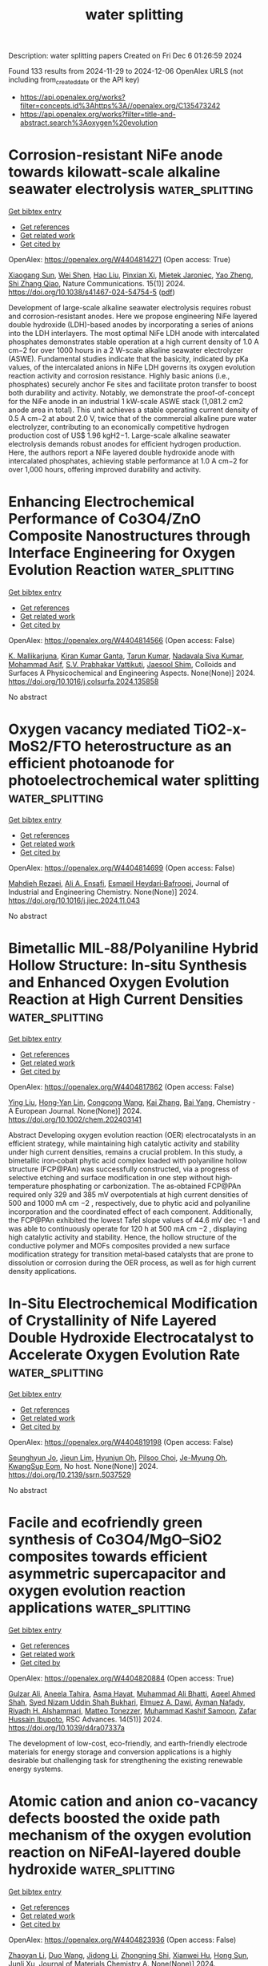 #+TITLE: water splitting
Description: water splitting papers
Created on Fri Dec  6 01:26:59 2024

Found 133 results from 2024-11-29 to 2024-12-06
OpenAlex URLS (not including from_created_date or the API key)
- [[https://api.openalex.org/works?filter=concepts.id%3Ahttps%3A//openalex.org/C135473242]]
- [[https://api.openalex.org/works?filter=title-and-abstract.search%3Aoxygen%20evolution]]

* Corrosion-resistant NiFe anode towards kilowatt-scale alkaline seawater electrolysis  :water_splitting:
:PROPERTIES:
:UUID: https://openalex.org/W4404814271
:TOPICS: Aqueous Zinc-Ion Battery Technology, Electrocatalysis for Energy Conversion, Fuel Cell Membrane Technology
:PUBLICATION_DATE: 2024-11-28
:END:    
    
[[elisp:(doi-add-bibtex-entry "https://doi.org/10.1038/s41467-024-54754-5")][Get bibtex entry]] 

- [[elisp:(progn (xref--push-markers (current-buffer) (point)) (oa--referenced-works "https://openalex.org/W4404814271"))][Get references]]
- [[elisp:(progn (xref--push-markers (current-buffer) (point)) (oa--related-works "https://openalex.org/W4404814271"))][Get related work]]
- [[elisp:(progn (xref--push-markers (current-buffer) (point)) (oa--cited-by-works "https://openalex.org/W4404814271"))][Get cited by]]

OpenAlex: https://openalex.org/W4404814271 (Open access: True)
    
[[https://openalex.org/A5100606601][Xiaogang Sun]], [[https://openalex.org/A5086277480][Wei Shen]], [[https://openalex.org/A5100458897][Hao Liu]], [[https://openalex.org/A5013947180][Pinxian Xi]], [[https://openalex.org/A5065693067][Mietek Jaroniec]], [[https://openalex.org/A5028236459][Yao Zheng]], [[https://openalex.org/A5032628543][Shi Zhang Qiao]], Nature Communications. 15(1)] 2024. https://doi.org/10.1038/s41467-024-54754-5  ([[https://www.nature.com/articles/s41467-024-54754-5.pdf][pdf]])
     
Development of large-scale alkaline seawater electrolysis requires robust and corrosion-resistant anodes. Here we propose engineering NiFe layered double hydroxide (LDH)-based anodes by incorporating a series of anions into the LDH interlayers. The most optimal NiFe LDH anode with intercalated phosphates demonstrates stable operation at a high current density of 1.0 A cm−2 for over 1000 hours in a 2 W-scale alkaline seawater electrolyzer (ASWE). Fundamental studies indicate that the basicity, indicated by pKa values, of the intercalated anions in NiFe LDH governs its oxygen evolution reaction activity and corrosion resistance. Highly basic anions (i.e., phosphates) securely anchor Fe sites and facilitate proton transfer to boost both durability and activity. Notably, we demonstrate the proof-of-concept for the NiFe anode in an industrial 1 kW-scale ASWE stack (1,081.2 cm2 anode area in total). This unit achieves a stable operating current density of 0.5 A cm−2 at about 2.0 V, twice that of the commercial alkaline pure water electrolyzer, contributing to an economically competitive hydrogen production cost of US$ 1.96 kgH2−1. Large-scale alkaline seawater electrolysis demands robust anodes for efficient hydrogen production. Here, the authors report a NiFe layered double hydroxide anode with intercalated phosphates, achieving stable performance at 1.0 A cm−2 for over 1,000 hours, offering improved durability and activity.    

    

* Enhancing Electrochemical Performance of Co3O4/ZnO Composite Nanostructures through Interface Engineering for Oxygen Evolution Reaction  :water_splitting:
:PROPERTIES:
:UUID: https://openalex.org/W4404814566
:TOPICS: Electrocatalysis for Energy Conversion, Electrochemical Detection of Heavy Metal Ions, Aqueous Zinc-Ion Battery Technology
:PUBLICATION_DATE: 2024-11-01
:END:    
    
[[elisp:(doi-add-bibtex-entry "https://doi.org/10.1016/j.colsurfa.2024.135858")][Get bibtex entry]] 

- [[elisp:(progn (xref--push-markers (current-buffer) (point)) (oa--referenced-works "https://openalex.org/W4404814566"))][Get references]]
- [[elisp:(progn (xref--push-markers (current-buffer) (point)) (oa--related-works "https://openalex.org/W4404814566"))][Get related work]]
- [[elisp:(progn (xref--push-markers (current-buffer) (point)) (oa--cited-by-works "https://openalex.org/W4404814566"))][Get cited by]]

OpenAlex: https://openalex.org/W4404814566 (Open access: False)
    
[[https://openalex.org/A5031913257][K. Mallikarjuna]], [[https://openalex.org/A5035143855][Kiran Kumar Ganta]], [[https://openalex.org/A5075162356][Tarun Kumar]], [[https://openalex.org/A5018008844][Nadavala Siva Kumar]], [[https://openalex.org/A5039135191][Mohammad Asif]], [[https://openalex.org/A5054487404][S.V. Prabhakar Vattikuti]], [[https://openalex.org/A5109368229][Jaesool Shim]], Colloids and Surfaces A Physicochemical and Engineering Aspects. None(None)] 2024. https://doi.org/10.1016/j.colsurfa.2024.135858 
     
No abstract    

    

* Oxygen vacancy mediated TiO2-x-MoS2/FTO heterostructure as an efficient photoanode for photoelectrochemical water splitting  :water_splitting:
:PROPERTIES:
:UUID: https://openalex.org/W4404814699
:TOPICS: Photocatalytic Materials for Solar Energy Conversion, Formation and Properties of Nanocrystals and Nanostructures, Gas Sensing Technology and Materials
:PUBLICATION_DATE: 2024-11-01
:END:    
    
[[elisp:(doi-add-bibtex-entry "https://doi.org/10.1016/j.jiec.2024.11.043")][Get bibtex entry]] 

- [[elisp:(progn (xref--push-markers (current-buffer) (point)) (oa--referenced-works "https://openalex.org/W4404814699"))][Get references]]
- [[elisp:(progn (xref--push-markers (current-buffer) (point)) (oa--related-works "https://openalex.org/W4404814699"))][Get related work]]
- [[elisp:(progn (xref--push-markers (current-buffer) (point)) (oa--cited-by-works "https://openalex.org/W4404814699"))][Get cited by]]

OpenAlex: https://openalex.org/W4404814699 (Open access: False)
    
[[https://openalex.org/A5113912277][Mahdieh Rezaei]], [[https://openalex.org/A5028477000][Ali A. Ensafi]], [[https://openalex.org/A5041111703][Esmaeil Heydari‐Bafrooei]], Journal of Industrial and Engineering Chemistry. None(None)] 2024. https://doi.org/10.1016/j.jiec.2024.11.043 
     
No abstract    

    

* Bimetallic MIL‐88/Polyaniline Hybrid Hollow Structure: In‐situ Synthesis and Enhanced Oxygen Evolution Reaction at High Current Densities  :water_splitting:
:PROPERTIES:
:UUID: https://openalex.org/W4404817862
:TOPICS: Electrocatalysis for Energy Conversion, Aqueous Zinc-Ion Battery Technology, Fuel Cell Membrane Technology
:PUBLICATION_DATE: 2024-11-28
:END:    
    
[[elisp:(doi-add-bibtex-entry "https://doi.org/10.1002/chem.202403141")][Get bibtex entry]] 

- [[elisp:(progn (xref--push-markers (current-buffer) (point)) (oa--referenced-works "https://openalex.org/W4404817862"))][Get references]]
- [[elisp:(progn (xref--push-markers (current-buffer) (point)) (oa--related-works "https://openalex.org/W4404817862"))][Get related work]]
- [[elisp:(progn (xref--push-markers (current-buffer) (point)) (oa--cited-by-works "https://openalex.org/W4404817862"))][Get cited by]]

OpenAlex: https://openalex.org/W4404817862 (Open access: False)
    
[[https://openalex.org/A5100414289][Ying Liu]], [[https://openalex.org/A5113956333][Hong‐Yan Lin]], [[https://openalex.org/A5100358621][Congcong Wang]], [[https://openalex.org/A5100323977][Kai Zhang]], [[https://openalex.org/A5100599288][Bai Yang]], Chemistry - A European Journal. None(None)] 2024. https://doi.org/10.1002/chem.202403141 
     
Abstract Developing oxygen evolution reaction (OER) electrocatalysts in an efficient strategy, while maintaining high catalytic activity and stability under high current densities, remains a crucial problem. In this study, a bimetallic iron‐cobalt phytic acid complex loaded with polyaniline hollow structure (FCP@PAn) was successfully constructed, via a progress of selective etching and surface modification in one step without high‐temperature phosphating or carbonization. The as‐obtained FCP@PAn required only 329 and 385 mV overpotentials at high current densities of 500 and 1000 mA cm −2 , respectively, due to phytic acid and polyaniline incorporation and the coordinated effect of each component. Additionally, the FCP@PAn exhibited the lowest Tafel slope values of 44.6 mV dec −1 and was able to continuously operate for 120 h at 500 mA cm −2 , displaying high catalytic activity and stability. Hence, the hollow structure of the conductive polymer and MOFs composites provided a new surface modification strategy for transition metal‐based catalysts that are prone to dissolution or corrosion during the OER process, as well as for high current density applications.    

    

* In-Situ Electrochemical Modification of Crystallinity of Nife Layered Double Hydroxide Electrocatalyst to Accelerate Oxygen Evolution Rate  :water_splitting:
:PROPERTIES:
:UUID: https://openalex.org/W4404819198
:TOPICS: Electrocatalysis for Energy Conversion, Conducting Polymer Research, Catalytic Nanomaterials
:PUBLICATION_DATE: 2024-01-01
:END:    
    
[[elisp:(doi-add-bibtex-entry "https://doi.org/10.2139/ssrn.5037529")][Get bibtex entry]] 

- [[elisp:(progn (xref--push-markers (current-buffer) (point)) (oa--referenced-works "https://openalex.org/W4404819198"))][Get references]]
- [[elisp:(progn (xref--push-markers (current-buffer) (point)) (oa--related-works "https://openalex.org/W4404819198"))][Get related work]]
- [[elisp:(progn (xref--push-markers (current-buffer) (point)) (oa--cited-by-works "https://openalex.org/W4404819198"))][Get cited by]]

OpenAlex: https://openalex.org/W4404819198 (Open access: False)
    
[[https://openalex.org/A5005698750][Seunghyun Jo]], [[https://openalex.org/A5102897623][Jieun Lim]], [[https://openalex.org/A5024939278][Hyunjun Oh]], [[https://openalex.org/A5026256292][Pilsoo Choi]], [[https://openalex.org/A5013198339][Je-Myung Oh]], [[https://openalex.org/A5019981733][KwangSup Eom]], No host. None(None)] 2024. https://doi.org/10.2139/ssrn.5037529 
     
No abstract    

    

* Facile and ecofriendly green synthesis of Co3O4/MgO–SiO2 composites towards efficient asymmetric supercapacitor and oxygen evolution reaction applications  :water_splitting:
:PROPERTIES:
:UUID: https://openalex.org/W4404820884
:TOPICS: Materials for Electrochemical Supercapacitors, Electrocatalysis for Energy Conversion, Aqueous Zinc-Ion Battery Technology
:PUBLICATION_DATE: 2024-01-01
:END:    
    
[[elisp:(doi-add-bibtex-entry "https://doi.org/10.1039/d4ra07337a")][Get bibtex entry]] 

- [[elisp:(progn (xref--push-markers (current-buffer) (point)) (oa--referenced-works "https://openalex.org/W4404820884"))][Get references]]
- [[elisp:(progn (xref--push-markers (current-buffer) (point)) (oa--related-works "https://openalex.org/W4404820884"))][Get related work]]
- [[elisp:(progn (xref--push-markers (current-buffer) (point)) (oa--cited-by-works "https://openalex.org/W4404820884"))][Get cited by]]

OpenAlex: https://openalex.org/W4404820884 (Open access: True)
    
[[https://openalex.org/A5085806771][Gulzar Ali]], [[https://openalex.org/A5079452813][Aneela Tahira]], [[https://openalex.org/A5009596475][Asma Hayat]], [[https://openalex.org/A5057422780][Muhammad Ali Bhatti]], [[https://openalex.org/A5003076482][Aqeel Ahmed Shah]], [[https://openalex.org/A5017537901][Syed Nizam Uddin Shah Bukhari]], [[https://openalex.org/A5073645764][Elmuez A. Dawi]], [[https://openalex.org/A5034242852][Ayman Nafady]], [[https://openalex.org/A5058142632][Riyadh H. Alshammari]], [[https://openalex.org/A5051512789][Matteo Tonezzer]], [[https://openalex.org/A5085741927][Muhammad Kashif Samoon]], [[https://openalex.org/A5041247040][Zafar Hussain Ibupoto]], RSC Advances. 14(51)] 2024. https://doi.org/10.1039/d4ra07337a 
     
The development of low-cost, eco-friendly, and earth-friendly electrode materials for energy storage and conversion applications is a highly desirable but challenging task for strengthening the existing renewable energy systems.    

    

* Atomic cation and anion co-vacancy defects boosted the oxide path mechanism of the oxygen evolution reaction on NiFeAl-layered double hydroxide  :water_splitting:
:PROPERTIES:
:UUID: https://openalex.org/W4404823936
:TOPICS: Electrocatalysis for Energy Conversion, Catalytic Nanomaterials, Aqueous Zinc-Ion Battery Technology
:PUBLICATION_DATE: 2024-01-01
:END:    
    
[[elisp:(doi-add-bibtex-entry "https://doi.org/10.1039/d4ta05839a")][Get bibtex entry]] 

- [[elisp:(progn (xref--push-markers (current-buffer) (point)) (oa--referenced-works "https://openalex.org/W4404823936"))][Get references]]
- [[elisp:(progn (xref--push-markers (current-buffer) (point)) (oa--related-works "https://openalex.org/W4404823936"))][Get related work]]
- [[elisp:(progn (xref--push-markers (current-buffer) (point)) (oa--cited-by-works "https://openalex.org/W4404823936"))][Get cited by]]

OpenAlex: https://openalex.org/W4404823936 (Open access: False)
    
[[https://openalex.org/A5110745007][Zhaoyan Li]], [[https://openalex.org/A5100334974][Duo Wang]], [[https://openalex.org/A5100771721][Jidong Li]], [[https://openalex.org/A5050416535][Zhongning Shi]], [[https://openalex.org/A5101659904][Xianwei Hu]], [[https://openalex.org/A5004023731][Hong Sun]], [[https://openalex.org/A5044064817][Junli Xu]], Journal of Materials Chemistry A. None(None)] 2024. https://doi.org/10.1039/d4ta05839a 
     
The uniform cation and anion defects on Ni 6 Fe 2 Al-LDH shorten the interatomic M–M distance and trigger the oxide path mechanism of the oxygen evolution reaction.    

    

* Strategic Design for High-Efficiency Oxygen Evolution Reaction (OER) Catalysts by Triggering Lattice Oxygen Oxidation in Cobalt Spinel Oxides  :water_splitting:
:PROPERTIES:
:UUID: https://openalex.org/W4404827664
:TOPICS: Electrocatalysis for Energy Conversion, Catalytic Nanomaterials, Memristive Devices for Neuromorphic Computing
:PUBLICATION_DATE: 2024-11-28
:END:    
    
[[elisp:(doi-add-bibtex-entry "https://doi.org/10.1021/acsnano.4c14158")][Get bibtex entry]] 

- [[elisp:(progn (xref--push-markers (current-buffer) (point)) (oa--referenced-works "https://openalex.org/W4404827664"))][Get references]]
- [[elisp:(progn (xref--push-markers (current-buffer) (point)) (oa--related-works "https://openalex.org/W4404827664"))][Get related work]]
- [[elisp:(progn (xref--push-markers (current-buffer) (point)) (oa--cited-by-works "https://openalex.org/W4404827664"))][Get cited by]]

OpenAlex: https://openalex.org/W4404827664 (Open access: False)
    
[[https://openalex.org/A5027116286][Qingming Deng]], [[https://openalex.org/A5100423864][Hui Li]], [[https://openalex.org/A5072810118][Ke Pei]], [[https://openalex.org/A5043887956][Lok Wing Wong]], [[https://openalex.org/A5057081397][Xiaodong Zheng]], [[https://openalex.org/A5108361828][Chi Shing Tsang]], [[https://openalex.org/A5100667092][Honglin Chen]], [[https://openalex.org/A5101671848][Wenqian Shen]], [[https://openalex.org/A5073735221][Thuc Hue Ly]], [[https://openalex.org/A5087998338][Jiong Zhao]], [[https://openalex.org/A5006955672][Qiang Fu]], ACS Nano. None(None)] 2024. https://doi.org/10.1021/acsnano.4c14158 
     
High-efficiency catalysts with refined electronic structures are highly desirable for promoting the kinetics of the oxygen evolution reaction (OER) and enhancing catalyst durability. This study comprehensively explores strategies involving metal doping and oxygen vacancies for enhancing the acidic OER catalytic activity of Co    

    

* Highly porous NiCo2O4 nanostructures for enhanced electrocatalytic oxygen and hydrogen evolution reactions  :water_splitting:
:PROPERTIES:
:UUID: https://openalex.org/W4404828781
:TOPICS: Electrocatalysis for Energy Conversion, Electrochemical Detection of Heavy Metal Ions, Aqueous Zinc-Ion Battery Technology
:PUBLICATION_DATE: 2024-11-28
:END:    
    
[[elisp:(doi-add-bibtex-entry "https://doi.org/10.1007/s11581-024-05972-w")][Get bibtex entry]] 

- [[elisp:(progn (xref--push-markers (current-buffer) (point)) (oa--referenced-works "https://openalex.org/W4404828781"))][Get references]]
- [[elisp:(progn (xref--push-markers (current-buffer) (point)) (oa--related-works "https://openalex.org/W4404828781"))][Get related work]]
- [[elisp:(progn (xref--push-markers (current-buffer) (point)) (oa--cited-by-works "https://openalex.org/W4404828781"))][Get cited by]]

OpenAlex: https://openalex.org/W4404828781 (Open access: False)
    
[[https://openalex.org/A5065182369][Aniruddha Mondal]], [[https://openalex.org/A5041659739][Ajay K. Potbhare]], [[https://openalex.org/A5091333503][P.R. Bhilkar]], [[https://openalex.org/A5093052323][Rohit S. Madankar]], [[https://openalex.org/A5023573813][Amanullah Fatehmulla]], [[https://openalex.org/A5111163299][Ratiram G. Chaudhary]], Ionics. None(None)] 2024. https://doi.org/10.1007/s11581-024-05972-w 
     
No abstract    

    

* Atomically engineered interfaces inducing bridging oxygen-mediated deprotonation for enhanced oxygen evolution in acidic conditions  :water_splitting:
:PROPERTIES:
:UUID: https://openalex.org/W4404829402
:TOPICS: Electrocatalysis for Energy Conversion, Aqueous Zinc-Ion Battery Technology, Fuel Cell Membrane Technology
:PUBLICATION_DATE: 2024-11-28
:END:    
    
[[elisp:(doi-add-bibtex-entry "https://doi.org/10.1038/s41467-024-54798-7")][Get bibtex entry]] 

- [[elisp:(progn (xref--push-markers (current-buffer) (point)) (oa--referenced-works "https://openalex.org/W4404829402"))][Get references]]
- [[elisp:(progn (xref--push-markers (current-buffer) (point)) (oa--related-works "https://openalex.org/W4404829402"))][Get related work]]
- [[elisp:(progn (xref--push-markers (current-buffer) (point)) (oa--cited-by-works "https://openalex.org/W4404829402"))][Get cited by]]

OpenAlex: https://openalex.org/W4404829402 (Open access: True)
    
[[https://openalex.org/A5039761637][Han Wu]], [[https://openalex.org/A5071937806][Jiangwei Chang]], [[https://openalex.org/A5113386113][Jingkun Yu]], [[https://openalex.org/A5100772855][Siyang Wang]], [[https://openalex.org/A5048709513][Zhongjian Hu]], [[https://openalex.org/A5044592235][Geoffrey I. N. Waterhouse]], [[https://openalex.org/A5053714754][Xue Yong]], [[https://openalex.org/A5067430528][Zhiyong Tang]], [[https://openalex.org/A5072188865][Junbiao Chang]], [[https://openalex.org/A5085836074][Siyu Lu]], Nature Communications. 15(1)] 2024. https://doi.org/10.1038/s41467-024-54798-7 
     
The development of efficient and stable electrocatalysts for water oxidation in acidic media is vital for the commercialization of the proton exchange membrane electrolyzers. In this work, we successfully construct Ru–O–Ir atomic interfaces for acidic oxygen evolution reaction (OER). The catalysts achieve overpotentials as low as 167, 300, and 390 mV at 10, 500, and 1500 mA cm−2 in 0.5 M H2SO4, respectively, with the electrocatalyst showing robust stability for >1000 h of operation at 10 mA cm−2 and negligible degradation after 200,000 cyclic voltammetry cycles. Operando spectroelectrochemical measurements together with theoretical investigations reveal that the OER pathway over the Ru–O–Ir active site is near-optimal, where the bridging oxygen site of Ir–OBRI serves as the proton acceptor to accelerate proton transfer on an adjacent Ru centre, breaking the typical adsorption-dissociation linear scaling relationship on a single Ru site and thus enhancing OER activity. Here, we show that rational design of multiple active sites can break the activity/stability trade-off commonly encountered for OER catalysts, offering good approaches towards high-performance acidic OER catalysts. Efficient and stable electrocatalysts for acidic oxygen evolution are essential for proton exchange membrane electrolyzers. Here, the authors report Ru–O–Ir atomic interfaces that enable bridging oxygen-mediated deprotonation pathways, overcoming the activity/stability trade-off in acidic oxygen evolution.    

    

* Turning the Surface Electronic Effect Over Core‐Shell CoS2─FexCo1‐xS2 Nanooctahedra Toward Electrochemical Water Splitting in the Alkaline Medium  :water_splitting:
:PROPERTIES:
:UUID: https://openalex.org/W4404829792
:TOPICS: Electrocatalysis for Energy Conversion, Aqueous Zinc-Ion Battery Technology, Electrochemical Detection of Heavy Metal Ions
:PUBLICATION_DATE: 2024-11-28
:END:    
    
[[elisp:(doi-add-bibtex-entry "https://doi.org/10.1002/advs.202411622")][Get bibtex entry]] 

- [[elisp:(progn (xref--push-markers (current-buffer) (point)) (oa--referenced-works "https://openalex.org/W4404829792"))][Get references]]
- [[elisp:(progn (xref--push-markers (current-buffer) (point)) (oa--related-works "https://openalex.org/W4404829792"))][Get related work]]
- [[elisp:(progn (xref--push-markers (current-buffer) (point)) (oa--cited-by-works "https://openalex.org/W4404829792"))][Get cited by]]

OpenAlex: https://openalex.org/W4404829792 (Open access: True)
    
[[https://openalex.org/A5044722400][Lian‐Ming Lyu]], [[https://openalex.org/A5113805926][Yu‐Chung Chang]], [[https://openalex.org/A5076828237][Han‐Jung Li]], [[https://openalex.org/A5076736971][P. Y. Wang]], [[https://openalex.org/A5019231242][Ruei‐Hung Juang]], [[https://openalex.org/A5061542445][Ming‐Yen Lu]], [[https://openalex.org/A5107962695][Kwang‐Hwa Lii]], [[https://openalex.org/A5007429501][Chun‐Hong Kuo]], Advanced Science. None(None)] 2024. https://doi.org/10.1002/advs.202411622 
     
Abstract The long‐term challenge in overall water splitting is the conflict in the pH condition of electrolytes for achieving efficient hydrogen evolution reaction (HER) and oxygen evolution reaction (OER) at the same time, in addition to the typical cost issue in catalysts. It hence raises an intense research interest in seeking cost‐efficient non‐noble metal electrocatalysts as well as compromising electrolyte conditions for electrocatalytic HER and OER. To tackle the problems, various approaches are demonstrated to engineer the electronic effect on the active sites of catalysts for enhancing the activities. In this work, the core‐shell CoS 2 ─Fe x Co 1‐x S 2 nanooctahedra is fabricated with a tunable Fe content over the surface and took them as the model catalyst for systematic studies in alkaline OER and HER. By various X‐ray spectroscopies as well as electron microscopy, the results showed that the shells of CoS 2 ─Fe x Co 1‐x S 2 nanooctahedra formed the {111} surfaces of Fe 0.9 Co 1.0 S 2 and Fe 0.25 Co 0.75 S 2 with and without the promotion by OH − anions during the syntheses. Catalyzed by the CoS 2 , Fe 0.25 Co 0.75 S 2 , and Fe 0.9 Co 1.0 S 2 {111} surfaces, the results of alkaline OER and HER indicated the Fe 0.9 Co 1.0 S 2 the most superior activities by virtue of the optimized Fe─Co electronic effect. From the predictions by density functional theory (DFT) calculations in reaction thermodynamics, the energy barriers in OER and HER both follow the order of Fe 0.9 Co 0.1 S 2 (111) < Fe 0.25 Co 0.75 S 2 (111) < CoS 2 (111). However, FeS 2 (111) is worse than Fe 0.9 Co 0.1 S 2 (111). From the confirmations by in‐situ X‐ray spectroscopies in reaction kinetics, the Co sites of Fe 0.9 Co 0.1 S 2 (111) on the core‐shell nanooctahedra exhibited much higher activities than those of CoS 2 (111) under the applied potentials for OER and HER, which reflected the electronic benefits from the existing Fe neighbors.    

    

* In Situ Self‐Assembled 200 nm‐Depth Highly Active Layer Non‐Precious Metals Catalyst for Industrial Water Electrolysis  :water_splitting:
:PROPERTIES:
:UUID: https://openalex.org/W4404830333
:TOPICS: Electrocatalysis for Energy Conversion, Aqueous Zinc-Ion Battery Technology, Fuel Cell Membrane Technology
:PUBLICATION_DATE: 2024-11-27
:END:    
    
[[elisp:(doi-add-bibtex-entry "https://doi.org/10.1002/smll.202408495")][Get bibtex entry]] 

- [[elisp:(progn (xref--push-markers (current-buffer) (point)) (oa--referenced-works "https://openalex.org/W4404830333"))][Get references]]
- [[elisp:(progn (xref--push-markers (current-buffer) (point)) (oa--related-works "https://openalex.org/W4404830333"))][Get related work]]
- [[elisp:(progn (xref--push-markers (current-buffer) (point)) (oa--cited-by-works "https://openalex.org/W4404830333"))][Get cited by]]

OpenAlex: https://openalex.org/W4404830333 (Open access: False)
    
[[https://openalex.org/A5102405833][Xin You]], [[https://openalex.org/A5039719123][Jizhou Duan]], [[https://openalex.org/A5075901013][Xiaolu Xiong]], [[https://openalex.org/A5003964217][Zhiwei Hu]], [[https://openalex.org/A5014778809][Chang‐Yang Kuo]], [[https://openalex.org/A5112009757][F Q Chang]], [[https://openalex.org/A5022819157][Chien‐Te Chen]], [[https://openalex.org/A5102014730][Zhenya Li]], [[https://openalex.org/A5028904700][Wen‐Jie Bian]], [[https://openalex.org/A5100378741][Jing Wang]], [[https://openalex.org/A5100436366][Jian‐Qiang Wang]], [[https://openalex.org/A5075377676][Linjuan Zhang]], Small. None(None)] 2024. https://doi.org/10.1002/smll.202408495 
     
Abstract Nickel‐based electrocatalysts are promising for industrial water electrolysis, but the dense hydroxyl oxide layer formed during the oxygen evolution reaction (OER) limits active sites accessibility and presents challenges in balancing structural stability with effective charge transfer. Based on this, an efficient in situ leaching strategy is proposed to construct grain boundary‐rich catalyst structure with high charge transfer ability and a deep catalytic active layer reached >200‐nm. Under OER conditions, stable sub‐nano Ni 3 Al particles are embedded in Ni(Fe)OOH, originating from leaching out the unstable Ni 2 Al 3 phase of the initial Ni 2 Al 3 /Ni 3 Al alloy doped with Fe. The structural evolutions are characterized using in situ Raman spectroscopy, transmission electron microscopy, and X‐ray absorption spectroscopy. The catalyst exhibits exemplary performance, evidenced by a low overpotential of 212 mV at 10 mA cm −2 , a minimal Tafel slope of 25.0 mV dec −1 . The catalyst maintains stable for >500 h at 500 mA cm −2 under industrial conditions. Furthermore, its performance in seawater electrolysis is notably superior, exhibiting an overpotential of 223 mV at 10 mA cm −2 and a Tafel slope of 37.5 mV dec −1 . The in situ high activity in the deep porous phase by leaching out unstable phases provides a new method for engineering high‐performance industrial catalysts.    

    

* A Bifunctional Iron‐Nickel Oxygen Reduction/Oxygen Evolution Catalyst for High‐Performance Rechargeable Zinc–Air Batteries  :water_splitting:
:PROPERTIES:
:UUID: https://openalex.org/W4404832755
:TOPICS: Aqueous Zinc-Ion Battery Technology, Electrocatalysis for Energy Conversion, Fuel Cell Membrane Technology
:PUBLICATION_DATE: 2024-11-27
:END:    
    
[[elisp:(doi-add-bibtex-entry "https://doi.org/10.1002/smll.202409161")][Get bibtex entry]] 

- [[elisp:(progn (xref--push-markers (current-buffer) (point)) (oa--referenced-works "https://openalex.org/W4404832755"))][Get references]]
- [[elisp:(progn (xref--push-markers (current-buffer) (point)) (oa--related-works "https://openalex.org/W4404832755"))][Get related work]]
- [[elisp:(progn (xref--push-markers (current-buffer) (point)) (oa--cited-by-works "https://openalex.org/W4404832755"))][Get cited by]]

OpenAlex: https://openalex.org/W4404832755 (Open access: True)
    
[[https://openalex.org/A5011635875][Zhengfan Chen]], [[https://openalex.org/A5046053777][Weiyi Cheng]], [[https://openalex.org/A5069271154][Kecheng Cao]], [[https://openalex.org/A5005763368][Jin Meng]], [[https://openalex.org/A5064496652][Sarra Rahali]], [[https://openalex.org/A5055513670][Soressa Abera Chala]], [[https://openalex.org/A5078109050][Elnaz Ebrahimi]], [[https://openalex.org/A5083769834][Nana Ma]], [[https://openalex.org/A5089443613][Rongji Liu]], [[https://openalex.org/A5048665495][Keseven Lakshmanan]], [[https://openalex.org/A5061126514][Chia‐Yu Chang]], [[https://openalex.org/A5113351880][Chun‐Chi Cheung]], [[https://openalex.org/A5110171299][Haojian Luo]], [[https://openalex.org/A5101457849][Yongkang Wang]], [[https://openalex.org/A5030917995][Bing‐Joe Hwang]], [[https://openalex.org/A5080329256][Carsten Streb]], Small. None(None)] 2024. https://doi.org/10.1002/smll.202409161 
     
Abstract Efficient and robust electrocatalysts for the oxygen reduction reaction (ORR) and oxygen evolution reaction (OER) are crucial for fuel cells, metal‐air batteries, and other energy technologies. Here, a highly stable, efficient bifunctional OER/ORR electrocatalyst (FeNi‐NC@MWCNTs) is reported and demonstrated its integration and robust performance in an aqueous Zinc–air battery (ZAB). The catalyst is based on neighboring iron/nickel sites (FeNiN 6 ) which are atomically dispersed on porous nitrogen‐doped carbon particles. The particles are wrapped in electrically conductive multi‐walled carbon nanotubes for enhanced electrical conductivity. Electrocatalytic analyses show high OER and ORR performance (OER/ORR voltage difference = 0.69 V). Catalyst integration in a ZAB results in excellent performance metrics, including an open circuit voltage of 1.44 V, a specific capacity of 782 mAh g −1 (at j = 15 mA cm −2 ), a peak power density of 218 mW cm −2 (at j = 260 mA cm −2 ) and long‐term durability over 600 charge/discharge cycles. Combined experimental and theoretical (density functional theory) analyses provide an in‐depth understanding of the physical and electronic structure of the catalyst and the role of the FeNi dual atom reaction site. The study therefore provides critical insights into the structure and reactivity of high‐performance bifunctional OER/ORR catalysts based on atomically dispersed non‐critical metals.    

    

* Unraveling the Electron Transport Propellant Mechanism of Oxygen Vacancy for Boosting Hydrogen Evolution Electrocatalysis in Alkaline Seawater  :water_splitting:
:PROPERTIES:
:UUID: https://openalex.org/W4404832767
:TOPICS: Electrocatalysis for Energy Conversion, Aqueous Zinc-Ion Battery Technology, Fuel Cell Membrane Technology
:PUBLICATION_DATE: 2024-11-27
:END:    
    
[[elisp:(doi-add-bibtex-entry "https://doi.org/10.1002/smll.202409675")][Get bibtex entry]] 

- [[elisp:(progn (xref--push-markers (current-buffer) (point)) (oa--referenced-works "https://openalex.org/W4404832767"))][Get references]]
- [[elisp:(progn (xref--push-markers (current-buffer) (point)) (oa--related-works "https://openalex.org/W4404832767"))][Get related work]]
- [[elisp:(progn (xref--push-markers (current-buffer) (point)) (oa--cited-by-works "https://openalex.org/W4404832767"))][Get cited by]]

OpenAlex: https://openalex.org/W4404832767 (Open access: False)
    
[[https://openalex.org/A5104287239][Junheng Tang]], [[https://openalex.org/A5100765472][Xiaobin Liu]], [[https://openalex.org/A5101815430][Xuanyi Wang]], [[https://openalex.org/A5081351055][Siqi Wu]], [[https://openalex.org/A5100713406][Jiawei Zhu]], [[https://openalex.org/A5100707901][Xinping Wang]], [[https://openalex.org/A5014809128][Tianshi Wang]], [[https://openalex.org/A5032135658][Jing‐Qi Chi]], [[https://openalex.org/A5114734252][Zexing Wu]], [[https://openalex.org/A5058772567][Lei Wang]], Small. None(None)] 2024. https://doi.org/10.1002/smll.202409675 
     
Abstract Currently, hydrogen evolution reaction (HER) in alkaline seawater still faces problems such as low catalyst activity and Cl − poisoning of active sites. In this work, an electron transfer facilitator of oxygen vacancies is introduced as a driving force for electronic transmission, which enhances the electron‐metal‐support interactions (EMSI) effect while introducing a charge protective layer, realizing killing two birds with one stone. In situ characterizations and density functional theory (DFT) calculations demonstrate that the EMSI effect enhances the H * transfer step at the interface. At the same time, due to oxygen vacancies for the enhanced EMSI, Ru forms an electron‐rich layer, avoiding the poison of Cl − on active sites in seawater for HER. As a result, the Ru/Ni(OH) 2‐x has an overpotential of only 156 mV at a current density of 1.0 A cm −2 in alkaline seawater. After assembling anion‐exchange‐membrane water electrolyzers (AEMWE), the Ru/Ni(OH) 2‐x has a flat efficiency of ≈70% at different current densities, low energy consumption and price of per gallon gas equivalent (GGE) H 2 produced. Owning to the well Cl − tolerance, the catalyst also maintains long‐term stability at 0.5 A cm −2 , indicating its great potential for industrial feasibility.    

    

* Hierarchical Architectures by Hybridizing Ru Nanoparticles with Nitrogen/Oxygen Dual‐doped Carbon Nanotubes for Advanced Hydrogen Evolution Reaction Performance  :water_splitting:
:PROPERTIES:
:UUID: https://openalex.org/W4404836439
:TOPICS: Electrocatalysis for Energy Conversion, Catalytic Nanomaterials, Catalytic Reduction of Nitro Compounds
:PUBLICATION_DATE: 2024-11-29
:END:    
    
[[elisp:(doi-add-bibtex-entry "https://doi.org/10.1002/cnma.202400571")][Get bibtex entry]] 

- [[elisp:(progn (xref--push-markers (current-buffer) (point)) (oa--referenced-works "https://openalex.org/W4404836439"))][Get references]]
- [[elisp:(progn (xref--push-markers (current-buffer) (point)) (oa--related-works "https://openalex.org/W4404836439"))][Get related work]]
- [[elisp:(progn (xref--push-markers (current-buffer) (point)) (oa--cited-by-works "https://openalex.org/W4404836439"))][Get cited by]]

OpenAlex: https://openalex.org/W4404836439 (Open access: True)
    
[[https://openalex.org/A5100511705][Yan Han]], [[https://openalex.org/A5058891185][Yanhui Lu]], [[https://openalex.org/A5100636199][Yu Xu]], ChemNanoMat. None(None)] 2024. https://doi.org/10.1002/cnma.202400571  ([[https://onlinelibrary.wiley.com/doi/pdfdirect/10.1002/cnma.202400571][pdf]])
     
Developing highly efficient and stable electrocatalysts is critical for advancing hydrogen evolution reactions (HER) for hydrogen production. Herein, we report a facile approach to fabricating a hierarchical catalyst featuring ruthenium (Ru) nanoparticles uniformly integrated with nitrogen/oxygen co‐doped carbon nanotube aerogels (Ru‐NOCAs). Heteroatoms N and O‐modified CNTs can result in a negatively charged surface to effectively trap Ru3+ ions. Ru‐NOCAs exhibit a well‐defined hierarchical morphology facilitated by the self‐assembly of functional groups on the surface of CNTs, which enhances the interaction between Ru nanoparticles and CNTs. Due to the synergistic effect of hierarchical structure and strong interaction formation, Ru‐NOCAs show excellent catalytic activity and stability. Ru‐NOCAs catalyst demonstrates a remarkable overpotential of 41 mV at 10 mA cm‐2 with a Tafel slope of 57 mV dec‐1 in 1 M KOH and an overpotential of 68 mV with a Tafel slope of 65.8 mV dec‐1 in 0.5 M H2SO4. These results indicate superior catalytic efficiency and enhanced charge transfer kinetics compared to the control samples. This study highlights the effectiveness of incorporating hierarchical structures and tailored surface chemistries in electrocatalyst design, offering new avenues for optimizing HER performance and advancing hydrogen fuel technology.    

    

* Identifying key intermediates for the oxygen evolution reaction on hematite using ab-initio molecular dynamics  :water_splitting:
:PROPERTIES:
:UUID: https://openalex.org/W4404849149
:TOPICS: Solar Water Splitting Technology, Formation and Properties of Nanocrystals and Nanostructures, Photocatalytic Materials for Solar Energy Conversion
:PUBLICATION_DATE: 2024-11-29
:END:    
    
[[elisp:(doi-add-bibtex-entry "https://doi.org/10.1038/s41467-024-54796-9")][Get bibtex entry]] 

- [[elisp:(progn (xref--push-markers (current-buffer) (point)) (oa--referenced-works "https://openalex.org/W4404849149"))][Get references]]
- [[elisp:(progn (xref--push-markers (current-buffer) (point)) (oa--related-works "https://openalex.org/W4404849149"))][Get related work]]
- [[elisp:(progn (xref--push-markers (current-buffer) (point)) (oa--cited-by-works "https://openalex.org/W4404849149"))][Get cited by]]

OpenAlex: https://openalex.org/W4404849149 (Open access: True)
    
[[https://openalex.org/A5049173260][Shuai Xu]], [[https://openalex.org/A5000895400][Jiarui Yang]], [[https://openalex.org/A5107771381][Peixian Su]], [[https://openalex.org/A5100322864][Li Wang]], [[https://openalex.org/A5108053337][Xiaowei Yang]], [[https://openalex.org/A5101595171][Zhaohui Zhou]], [[https://openalex.org/A5074514541][Yuliang Li]], Nature Communications. 15(1)] 2024. https://doi.org/10.1038/s41467-024-54796-9 
     
Hematite is a well-known catalyst for the oxygen evolution reaction on photoanodes in photoelectrochemical water-splitting cells. However, the knowledge of hematite-water interfaces and water oxidation mechanisms is still lacking, which limits improvements in photoelectrochemical water-splitting performance. Herein, we use the Fe-terminated hematite (0001) surface as a model and propose a comprehensive mechanism for the oxygen evolution reaction on both non-solvated and solvated surfaces. Key reaction intermediates are identified through ab initio molecular dynamics simulations at the density functional theory level with a Hubbard U correction. Several notable intermediates are proposed, and the effects of water solvent on these intermediates and the overall reaction mechanisms are suggested. The proposed mechanisms align well with experimental observations under photoelectrochemical water oxidation conditions. Additionally, we highlight the potential role of O2 desorption in the oxygen evolution reaction on hematite, as O2 adsorption may block reaction sites and increases surface hydrophobicity, leading to an unfavorable pathway for oxygen evolution. Hematite is a promising material for photoelectrochemical water splitting, but its mechanisms are not well understood. Here, the authors report a detailed mechanism, identifying key reaction intermediates and highlighting the influence of solvent water and oxygen desorption on the reaction pathways.    

    

* MnO2 as bifunctional oxygen electrocatalyst with pseudocapacitive behavior for high-power rechargeable seawater batteries  :water_splitting:
:PROPERTIES:
:UUID: https://openalex.org/W4404856129
:TOPICS: Aqueous Zinc-Ion Battery Technology, Materials for Electrochemical Supercapacitors, Electrocatalysis for Energy Conversion
:PUBLICATION_DATE: 2024-11-29
:END:    
    
[[elisp:(doi-add-bibtex-entry "https://doi.org/10.1016/j.est.2024.114805")][Get bibtex entry]] 

- [[elisp:(progn (xref--push-markers (current-buffer) (point)) (oa--referenced-works "https://openalex.org/W4404856129"))][Get references]]
- [[elisp:(progn (xref--push-markers (current-buffer) (point)) (oa--related-works "https://openalex.org/W4404856129"))][Get related work]]
- [[elisp:(progn (xref--push-markers (current-buffer) (point)) (oa--cited-by-works "https://openalex.org/W4404856129"))][Get cited by]]

OpenAlex: https://openalex.org/W4404856129 (Open access: False)
    
[[https://openalex.org/A5089310493][Seohae Kim]], [[https://openalex.org/A5032253972][Dowan Kim]], [[https://openalex.org/A5100666935][Youngsik Kim]], [[https://openalex.org/A5068500639][Jehee Park]], Journal of Energy Storage. 106(None)] 2024. https://doi.org/10.1016/j.est.2024.114805 
     
No abstract    

    

* Unravelling the mechanistic complexity of the oxygen evolution reaction and Ir dissolution in highly dimensional amorphous hydrous iridium oxides  :water_splitting:
:PROPERTIES:
:UUID: https://openalex.org/W4404860375
:TOPICS: Atomic Layer Deposition Technology, Memristive Devices for Neuromorphic Computing, Zinc Oxide Nanostructures
:PUBLICATION_DATE: 2024-01-01
:END:    
    
[[elisp:(doi-add-bibtex-entry "https://doi.org/10.1039/d4ee02839b")][Get bibtex entry]] 

- [[elisp:(progn (xref--push-markers (current-buffer) (point)) (oa--referenced-works "https://openalex.org/W4404860375"))][Get references]]
- [[elisp:(progn (xref--push-markers (current-buffer) (point)) (oa--related-works "https://openalex.org/W4404860375"))][Get related work]]
- [[elisp:(progn (xref--push-markers (current-buffer) (point)) (oa--cited-by-works "https://openalex.org/W4404860375"))][Get cited by]]

OpenAlex: https://openalex.org/W4404860375 (Open access: True)
    
[[https://openalex.org/A5051766750][Marianne van der Merwe]], [[https://openalex.org/A5047107005][Yonghyuk Lee]], [[https://openalex.org/A5008387012][Enggar Wibowo]], [[https://openalex.org/A5071815907][Tathiana Midori Kokumai]], [[https://openalex.org/A5104182525][Anna Efimenko]], [[https://openalex.org/A5010672694][Mauricio D. Arce]], [[https://openalex.org/A5085690657][Catalina Jiménez]], [[https://openalex.org/A5032617339][Benjamin Howchen]], [[https://openalex.org/A5082790539][Rosario Suarez Anzorena]], [[https://openalex.org/A5042877604][Ilaria Lucentini]], [[https://openalex.org/A5009991442][Carlos Escudero]], [[https://openalex.org/A5013815611][Götz Schuck]], [[https://openalex.org/A5043165199][Zdravko Kochovski]], [[https://openalex.org/A5073854289][Marco Favaro]], [[https://openalex.org/A5030845177][David E. Starr]], [[https://openalex.org/A5024866637][Karsten Reuter]], [[https://openalex.org/A5004695040][Christoph Scheurer]], [[https://openalex.org/A5084897727][Marcus Bär]], [[https://openalex.org/A5011238991][Raul Garcia‐Diez]], Energy & Environmental Science. None(None)] 2024. https://doi.org/10.1039/d4ee02839b 
     
Understanding the oxygen evolution reaction (OER) and Ir dissolution mechanisms in amorphous, hydrous iridium oxides (am-hydr-IrO x ) is hindered by the reliance on crystalline iridium oxide theoretical models to interpret its...    

    

* Impact of the Metal–Organic Frameworks Polymorphism on the Electrocatalytic Properties of CeO2 toward Oxygen Evolution  :water_splitting:
:PROPERTIES:
:UUID: https://openalex.org/W4404862954
:TOPICS: Electrocatalysis for Energy Conversion, Chemistry and Applications of Metal-Organic Frameworks, Electrochemical Detection of Heavy Metal Ions
:PUBLICATION_DATE: 2024-11-29
:END:    
    
[[elisp:(doi-add-bibtex-entry "https://doi.org/10.1021/acsomega.4c08837")][Get bibtex entry]] 

- [[elisp:(progn (xref--push-markers (current-buffer) (point)) (oa--referenced-works "https://openalex.org/W4404862954"))][Get references]]
- [[elisp:(progn (xref--push-markers (current-buffer) (point)) (oa--related-works "https://openalex.org/W4404862954"))][Get related work]]
- [[elisp:(progn (xref--push-markers (current-buffer) (point)) (oa--cited-by-works "https://openalex.org/W4404862954"))][Get cited by]]

OpenAlex: https://openalex.org/W4404862954 (Open access: True)
    
[[https://openalex.org/A5020765669][Nuno Mendes]], [[https://openalex.org/A5067585542][Antonio Lopes de Souto Neto]], [[https://openalex.org/A5093204290][Johnnys da Silva Hortêncio]], [[https://openalex.org/A5063219974][André Luiz Menezes de Oliveira]], [[https://openalex.org/A5001528670][Rafael A. Raimundo]], [[https://openalex.org/A5069774051][Daniel A. Macedo]], [[https://openalex.org/A5003149250][Fausthon Fred da Silva]], ACS Omega. None(None)] 2024. https://doi.org/10.1021/acsomega.4c08837 
     
No abstract    

    

* Hydrogen Peroxide Electrosynthesis via Selective Oxygen Reduction Reactions Through Interfacial Reaction Microenvironment Engineering  :water_splitting:
:PROPERTIES:
:UUID: https://openalex.org/W4404866412
:TOPICS: Electrocatalysis for Energy Conversion, Aqueous Zinc-Ion Battery Technology, Electrochemical Reduction of CO2 to Fuels
:PUBLICATION_DATE: 2024-11-28
:END:    
    
[[elisp:(doi-add-bibtex-entry "https://doi.org/10.1002/adma.202414490")][Get bibtex entry]] 

- [[elisp:(progn (xref--push-markers (current-buffer) (point)) (oa--referenced-works "https://openalex.org/W4404866412"))][Get references]]
- [[elisp:(progn (xref--push-markers (current-buffer) (point)) (oa--related-works "https://openalex.org/W4404866412"))][Get related work]]
- [[elisp:(progn (xref--push-markers (current-buffer) (point)) (oa--cited-by-works "https://openalex.org/W4404866412"))][Get cited by]]

OpenAlex: https://openalex.org/W4404866412 (Open access: False)
    
[[https://openalex.org/A5018853194][Qiang Tian]], [[https://openalex.org/A5069537889][Lingyan Jing]], [[https://openalex.org/A5100354890][Wenyi Wang]], [[https://openalex.org/A5113221375][Xieshu Ye]], [[https://openalex.org/A5103812168][Xiaoyan Chai]], [[https://openalex.org/A5100445870][Xue Zhang]], [[https://openalex.org/A5101453394][Qi Hu]], [[https://openalex.org/A5009718397][Hengpan Yang]], [[https://openalex.org/A5064805977][Chuanxin He]], Advanced Materials. None(None)] 2024. https://doi.org/10.1002/adma.202414490 
     
Abstract The electrochemical two‐electron oxygen reduction reaction (2e − ORR) offers a compelling alternative for decentralized and on‐site H 2 O 2 production compared to the conventional anthraquinone process. To advance this electrosynthesis system, there is growing interest in optimizing the interfacial reaction microenvironment to boost electrocatalytic performance. This review consolidates recent advancements in reaction microenvironment engineering for the selective electrocatalytic conversion of O 2 to H 2 O 2 . Starting with fundamental insights into interfacial electrocatalytic mechanisms, an overview of various strategies for constructing the favorable local reaction environment, including adjusting electrode wettability, enhancing mesoscale mass transfer, elevating local pH, incorporating electrolyte additives, and employing pulsed electrocatalysis techniques is provided. Alongside these regulation strategies, the corresponding analyses and technical remarks are also presented. Finally, a summary and outlook on critical challenges, suggesting future research directions to inspire microenvironment engineering and accelerate the practical application of H 2 O 2 electrosynthesis is delivered.    

    

* High-Entropy Heterostructures Modulated by Oxyphilic Transition Metals for Efficient Oxygen Evolution Reaction  :water_splitting:
:PROPERTIES:
:UUID: https://openalex.org/W4404870126
:TOPICS: Electrocatalysis for Energy Conversion, Catalytic Nanomaterials, High-Entropy Alloys: Novel Designs and Properties
:PUBLICATION_DATE: 2024-11-01
:END:    
    
[[elisp:(doi-add-bibtex-entry "https://doi.org/10.1016/j.nanoen.2024.110528")][Get bibtex entry]] 

- [[elisp:(progn (xref--push-markers (current-buffer) (point)) (oa--referenced-works "https://openalex.org/W4404870126"))][Get references]]
- [[elisp:(progn (xref--push-markers (current-buffer) (point)) (oa--related-works "https://openalex.org/W4404870126"))][Get related work]]
- [[elisp:(progn (xref--push-markers (current-buffer) (point)) (oa--cited-by-works "https://openalex.org/W4404870126"))][Get cited by]]

OpenAlex: https://openalex.org/W4404870126 (Open access: False)
    
[[https://openalex.org/A5113089553][Wenqing Guan]], [[https://openalex.org/A5064403506][Chengxu Zhang]], [[https://openalex.org/A5100333758][Yue Zhang]], [[https://openalex.org/A5101240182][Yuebin Feng]], [[https://openalex.org/A5054124760][Yunjie Mei]], [[https://openalex.org/A5088936095][Qianglong Qi]], [[https://openalex.org/A5028628226][Youjian Song]], [[https://openalex.org/A5027149538][Jue Hu]], Nano Energy. None(None)] 2024. https://doi.org/10.1016/j.nanoen.2024.110528 
     
No abstract    

    

* Preparation and performance of nickel/C based acidic oxygen evolution anode with polyphenol film  :water_splitting:
:PROPERTIES:
:UUID: https://openalex.org/W4404874679
:TOPICS: Electrocatalysis for Energy Conversion, Aqueous Zinc-Ion Battery Technology, Memristive Devices for Neuromorphic Computing
:PUBLICATION_DATE: 2024-11-30
:END:    
    
[[elisp:(doi-add-bibtex-entry "https://doi.org/10.1016/j.ijhydene.2024.11.370")][Get bibtex entry]] 

- [[elisp:(progn (xref--push-markers (current-buffer) (point)) (oa--referenced-works "https://openalex.org/W4404874679"))][Get references]]
- [[elisp:(progn (xref--push-markers (current-buffer) (point)) (oa--related-works "https://openalex.org/W4404874679"))][Get related work]]
- [[elisp:(progn (xref--push-markers (current-buffer) (point)) (oa--cited-by-works "https://openalex.org/W4404874679"))][Get cited by]]

OpenAlex: https://openalex.org/W4404874679 (Open access: False)
    
[[https://openalex.org/A5112188944][Daxue Fu]], [[https://openalex.org/A5022486187][S. Chen]], [[https://openalex.org/A5112714681][Ji Shi]], [[https://openalex.org/A5103155670][Qingli Xu]], [[https://openalex.org/A5101831085][Junqing Wu]], International Journal of Hydrogen Energy. 97(None)] 2024. https://doi.org/10.1016/j.ijhydene.2024.11.370 
     
No abstract    

    

* In-situ decoration of NiCo-thiophene based metal-organic framework on nickel foam as an efficient electrocatalyst for oxygen evolution reaction  :water_splitting:
:PROPERTIES:
:UUID: https://openalex.org/W4404876062
:TOPICS: Electrocatalysis for Energy Conversion, Electrochemical Detection of Heavy Metal Ions, Aqueous Zinc-Ion Battery Technology
:PUBLICATION_DATE: 2024-11-30
:END:    
    
[[elisp:(doi-add-bibtex-entry "https://doi.org/10.1016/j.jpowsour.2024.235942")][Get bibtex entry]] 

- [[elisp:(progn (xref--push-markers (current-buffer) (point)) (oa--referenced-works "https://openalex.org/W4404876062"))][Get references]]
- [[elisp:(progn (xref--push-markers (current-buffer) (point)) (oa--related-works "https://openalex.org/W4404876062"))][Get related work]]
- [[elisp:(progn (xref--push-markers (current-buffer) (point)) (oa--cited-by-works "https://openalex.org/W4404876062"))][Get cited by]]

OpenAlex: https://openalex.org/W4404876062 (Open access: False)
    
[[https://openalex.org/A5030740846][Muhammad Salman]], [[https://openalex.org/A5091755572][Hanli Qin]], [[https://openalex.org/A5102007449][Yuming Zou]], [[https://openalex.org/A5032281523][Zhenyuan Ji]], [[https://openalex.org/A5100530565][Hu Zhou]], [[https://openalex.org/A5017707608][Xiaoping Shen]], [[https://openalex.org/A5102531254][Hongbo Zhou]], [[https://openalex.org/A5087023195][Guoxing Zhu]], [[https://openalex.org/A5112666543][P. Subramanian]], [[https://openalex.org/A5082241227][Aihua Yuan]], Journal of Power Sources. 629(None)] 2024. https://doi.org/10.1016/j.jpowsour.2024.235942 
     
No abstract    

    

* CuSe nanoparticles anchored on polyaniline (PANI)matrix as highly efficient and durable electrocatalyst for robust oxygen evolution reaction (OER)  :water_splitting:
:PROPERTIES:
:UUID: https://openalex.org/W4404876811
:TOPICS: Conducting Polymer Research, Electrocatalysis for Energy Conversion, Electrochemical Detection of Heavy Metal Ions
:PUBLICATION_DATE: 2024-11-30
:END:    
    
[[elisp:(doi-add-bibtex-entry "https://doi.org/10.1007/s10971-024-06553-z")][Get bibtex entry]] 

- [[elisp:(progn (xref--push-markers (current-buffer) (point)) (oa--referenced-works "https://openalex.org/W4404876811"))][Get references]]
- [[elisp:(progn (xref--push-markers (current-buffer) (point)) (oa--related-works "https://openalex.org/W4404876811"))][Get related work]]
- [[elisp:(progn (xref--push-markers (current-buffer) (point)) (oa--cited-by-works "https://openalex.org/W4404876811"))][Get cited by]]

OpenAlex: https://openalex.org/W4404876811 (Open access: False)
    
[[https://openalex.org/A5101369928][Munaza sadiq]], [[https://openalex.org/A5092721972][Eman Aldosari]], [[https://openalex.org/A5048764625][Naseeb Ahmad]], [[https://openalex.org/A5049269000][M. Aslam]], Journal of Sol-Gel Science and Technology. None(None)] 2024. https://doi.org/10.1007/s10971-024-06553-z 
     
No abstract    

    

* Untangling Enhanced Performance Origin of Ca-Doped Laba1- X Ca X Co2o5+ Δ Electrocatalysts Toward Intermediate-Temperature Oxygen Reduction/Evolution Reactions  :water_splitting:
:PROPERTIES:
:UUID: https://openalex.org/W4404877796
:TOPICS: Electrocatalysis for Energy Conversion, Fuel Cell Membrane Technology, Electrochemical Detection of Heavy Metal Ions
:PUBLICATION_DATE: 2024-01-01
:END:    
    
[[elisp:(doi-add-bibtex-entry "https://doi.org/10.2139/ssrn.5039822")][Get bibtex entry]] 

- [[elisp:(progn (xref--push-markers (current-buffer) (point)) (oa--referenced-works "https://openalex.org/W4404877796"))][Get references]]
- [[elisp:(progn (xref--push-markers (current-buffer) (point)) (oa--related-works "https://openalex.org/W4404877796"))][Get related work]]
- [[elisp:(progn (xref--push-markers (current-buffer) (point)) (oa--cited-by-works "https://openalex.org/W4404877796"))][Get cited by]]

OpenAlex: https://openalex.org/W4404877796 (Open access: False)
    
[[https://openalex.org/A5109072633][Haibin Huo]], [[https://openalex.org/A5018384015][Zixuan Tang]], [[https://openalex.org/A5029459610][Tian Xia]], [[https://openalex.org/A5060795737][Yingnan Dou]], [[https://openalex.org/A5100430040][Qiang Li]], [[https://openalex.org/A5100712497][Jingping Wang]], [[https://openalex.org/A5019182242][Liping Sun]], [[https://openalex.org/A5020126387][Li‐Hua Huo]], [[https://openalex.org/A5057147812][Hui Zhao]], No host. None(None)] 2024. https://doi.org/10.2139/ssrn.5039822 
     
No abstract    

    

* Boosting effect of ultrasonication on the oxygen evolution reaction during zinc electrowinning  :water_splitting:
:PROPERTIES:
:UUID: https://openalex.org/W4404878669
:TOPICS: Electrodeposition and Composite Coatings, Corrosion Inhibitors and Protection Mechanisms, Electrical Discharge Machining Processes
:PUBLICATION_DATE: 2024-11-01
:END:    
    
[[elisp:(doi-add-bibtex-entry "https://doi.org/10.1016/j.ultsonch.2024.107183")][Get bibtex entry]] 

- [[elisp:(progn (xref--push-markers (current-buffer) (point)) (oa--referenced-works "https://openalex.org/W4404878669"))][Get references]]
- [[elisp:(progn (xref--push-markers (current-buffer) (point)) (oa--related-works "https://openalex.org/W4404878669"))][Get related work]]
- [[elisp:(progn (xref--push-markers (current-buffer) (point)) (oa--cited-by-works "https://openalex.org/W4404878669"))][Get cited by]]

OpenAlex: https://openalex.org/W4404878669 (Open access: True)
    
[[https://openalex.org/A5100669573][Guihong Han]], [[https://openalex.org/A5100457697][Zhen Chen]], [[https://openalex.org/A5055073959][N. Cui]], [[https://openalex.org/A5057111245][Shuzhen Yang]], [[https://openalex.org/A5108755078][Yanfang Huang]], [[https://openalex.org/A5100650361][Bingbing Liu]], [[https://openalex.org/A5008724633][Hu Sun]], Ultrasonics Sonochemistry. None(None)] 2024. https://doi.org/10.1016/j.ultsonch.2024.107183 
     
No abstract    

    

* NiCoCe/NF Nanosheet Clusters for Alkaline Electrolyzed Water Oxygen Evolution Reaction  :water_splitting:
:PROPERTIES:
:UUID: https://openalex.org/W4404878997
:TOPICS: Electrocatalysis for Energy Conversion, Fuel Cell Membrane Technology, Photocatalytic Materials for Solar Energy Conversion
:PUBLICATION_DATE: 2024-11-01
:END:    
    
[[elisp:(doi-add-bibtex-entry "https://doi.org/10.1016/j.mtcomm.2024.111173")][Get bibtex entry]] 

- [[elisp:(progn (xref--push-markers (current-buffer) (point)) (oa--referenced-works "https://openalex.org/W4404878997"))][Get references]]
- [[elisp:(progn (xref--push-markers (current-buffer) (point)) (oa--related-works "https://openalex.org/W4404878997"))][Get related work]]
- [[elisp:(progn (xref--push-markers (current-buffer) (point)) (oa--cited-by-works "https://openalex.org/W4404878997"))][Get cited by]]

OpenAlex: https://openalex.org/W4404878997 (Open access: False)
    
[[https://openalex.org/A5113849541][Zandong Zhang]], [[https://openalex.org/A5112841131][Wenfei Wang]], [[https://openalex.org/A5057649567][Zhezhi Chen]], [[https://openalex.org/A5004187884][Zuobo Yang]], [[https://openalex.org/A5101165186][Jimmy Yun]], [[https://openalex.org/A5100436765][Jie Zhang]], Materials Today Communications. None(None)] 2024. https://doi.org/10.1016/j.mtcomm.2024.111173 
     
No abstract    

    

* Review for "Unravelling the mechanistic complexity of the oxygen evolution reaction and Ir dissolution in highly dimensional amorphous hydrous iridium oxides"  :water_splitting:
:PROPERTIES:
:UUID: https://openalex.org/W4404881031
:TOPICS: Theory and Applications of Extreme Learning Machines, Gas Sensing Technology and Materials
:PUBLICATION_DATE: 2024-11-26
:END:    
    
[[elisp:(doi-add-bibtex-entry "https://doi.org/10.1039/d4ee02839b/v3/review1")][Get bibtex entry]] 

- [[elisp:(progn (xref--push-markers (current-buffer) (point)) (oa--referenced-works "https://openalex.org/W4404881031"))][Get references]]
- [[elisp:(progn (xref--push-markers (current-buffer) (point)) (oa--related-works "https://openalex.org/W4404881031"))][Get related work]]
- [[elisp:(progn (xref--push-markers (current-buffer) (point)) (oa--cited-by-works "https://openalex.org/W4404881031"))][Get cited by]]

OpenAlex: https://openalex.org/W4404881031 (Open access: False)
    
, No host. None(None)] 2024. https://doi.org/10.1039/d4ee02839b/v3/review1 
     
No abstract    

    

* Review for "Unravelling the mechanistic complexity of the oxygen evolution reaction and Ir dissolution in highly dimensional amorphous hydrous iridium oxides"  :water_splitting:
:PROPERTIES:
:UUID: https://openalex.org/W4404881065
:TOPICS: Theory and Applications of Extreme Learning Machines, Gas Sensing Technology and Materials
:PUBLICATION_DATE: 2024-10-27
:END:    
    
[[elisp:(doi-add-bibtex-entry "https://doi.org/10.1039/d4ee02839b/v2/review1")][Get bibtex entry]] 

- [[elisp:(progn (xref--push-markers (current-buffer) (point)) (oa--referenced-works "https://openalex.org/W4404881065"))][Get references]]
- [[elisp:(progn (xref--push-markers (current-buffer) (point)) (oa--related-works "https://openalex.org/W4404881065"))][Get related work]]
- [[elisp:(progn (xref--push-markers (current-buffer) (point)) (oa--cited-by-works "https://openalex.org/W4404881065"))][Get cited by]]

OpenAlex: https://openalex.org/W4404881065 (Open access: False)
    
, No host. None(None)] 2024. https://doi.org/10.1039/d4ee02839b/v2/review1 
     
No abstract    

    

* Decision letter for "Unravelling the mechanistic complexity of the oxygen evolution reaction and Ir dissolution in highly dimensional amorphous hydrous iridium oxides"  :water_splitting:
:PROPERTIES:
:UUID: https://openalex.org/W4404881073
:TOPICS: Atomic Layer Deposition Technology, Memristive Devices for Neuromorphic Computing, Zinc Oxide Nanostructures
:PUBLICATION_DATE: 2024-10-28
:END:    
    
[[elisp:(doi-add-bibtex-entry "https://doi.org/10.1039/d4ee02839b/v2/decision1")][Get bibtex entry]] 

- [[elisp:(progn (xref--push-markers (current-buffer) (point)) (oa--referenced-works "https://openalex.org/W4404881073"))][Get references]]
- [[elisp:(progn (xref--push-markers (current-buffer) (point)) (oa--related-works "https://openalex.org/W4404881073"))][Get related work]]
- [[elisp:(progn (xref--push-markers (current-buffer) (point)) (oa--cited-by-works "https://openalex.org/W4404881073"))][Get cited by]]

OpenAlex: https://openalex.org/W4404881073 (Open access: False)
    
, No host. None(None)] 2024. https://doi.org/10.1039/d4ee02839b/v2/decision1 
     
No abstract    

    

* Decision letter for "Unravelling the mechanistic complexity of the oxygen evolution reaction and Ir dissolution in highly dimensional amorphous hydrous iridium oxides"  :water_splitting:
:PROPERTIES:
:UUID: https://openalex.org/W4404881227
:TOPICS: Atomic Layer Deposition Technology, Memristive Devices for Neuromorphic Computing, Zinc Oxide Nanostructures
:PUBLICATION_DATE: 2024-11-27
:END:    
    
[[elisp:(doi-add-bibtex-entry "https://doi.org/10.1039/d4ee02839b/v3/decision1")][Get bibtex entry]] 

- [[elisp:(progn (xref--push-markers (current-buffer) (point)) (oa--referenced-works "https://openalex.org/W4404881227"))][Get references]]
- [[elisp:(progn (xref--push-markers (current-buffer) (point)) (oa--related-works "https://openalex.org/W4404881227"))][Get related work]]
- [[elisp:(progn (xref--push-markers (current-buffer) (point)) (oa--cited-by-works "https://openalex.org/W4404881227"))][Get cited by]]

OpenAlex: https://openalex.org/W4404881227 (Open access: False)
    
, No host. None(None)] 2024. https://doi.org/10.1039/d4ee02839b/v3/decision1 
     
No abstract    

    

* Review for "Unravelling the mechanistic complexity of the oxygen evolution reaction and Ir dissolution in highly dimensional amorphous hydrous iridium oxides"  :water_splitting:
:PROPERTIES:
:UUID: https://openalex.org/W4404881288
:TOPICS: Theory and Applications of Extreme Learning Machines, Gas Sensing Technology and Materials
:PUBLICATION_DATE: 2024-07-25
:END:    
    
[[elisp:(doi-add-bibtex-entry "https://doi.org/10.1039/d4ee02839b/v1/review1")][Get bibtex entry]] 

- [[elisp:(progn (xref--push-markers (current-buffer) (point)) (oa--referenced-works "https://openalex.org/W4404881288"))][Get references]]
- [[elisp:(progn (xref--push-markers (current-buffer) (point)) (oa--related-works "https://openalex.org/W4404881288"))][Get related work]]
- [[elisp:(progn (xref--push-markers (current-buffer) (point)) (oa--cited-by-works "https://openalex.org/W4404881288"))][Get cited by]]

OpenAlex: https://openalex.org/W4404881288 (Open access: False)
    
, No host. None(None)] 2024. https://doi.org/10.1039/d4ee02839b/v1/review1 
     
No abstract    

    

* Review for "Unravelling the mechanistic complexity of the oxygen evolution reaction and Ir dissolution in highly dimensional amorphous hydrous iridium oxides"  :water_splitting:
:PROPERTIES:
:UUID: https://openalex.org/W4404881341
:TOPICS: Theory and Applications of Extreme Learning Machines, Gas Sensing Technology and Materials
:PUBLICATION_DATE: 2024-08-26
:END:    
    
[[elisp:(doi-add-bibtex-entry "https://doi.org/10.1039/d4ee02839b/v1/review3")][Get bibtex entry]] 

- [[elisp:(progn (xref--push-markers (current-buffer) (point)) (oa--referenced-works "https://openalex.org/W4404881341"))][Get references]]
- [[elisp:(progn (xref--push-markers (current-buffer) (point)) (oa--related-works "https://openalex.org/W4404881341"))][Get related work]]
- [[elisp:(progn (xref--push-markers (current-buffer) (point)) (oa--cited-by-works "https://openalex.org/W4404881341"))][Get cited by]]

OpenAlex: https://openalex.org/W4404881341 (Open access: False)
    
, No host. None(None)] 2024. https://doi.org/10.1039/d4ee02839b/v1/review3 
     
No abstract    

    

* Review for "Unravelling the mechanistic complexity of the oxygen evolution reaction and Ir dissolution in highly dimensional amorphous hydrous iridium oxides"  :water_splitting:
:PROPERTIES:
:UUID: https://openalex.org/W4404881591
:TOPICS: Theory and Applications of Extreme Learning Machines, Gas Sensing Technology and Materials
:PUBLICATION_DATE: 2024-08-22
:END:    
    
[[elisp:(doi-add-bibtex-entry "https://doi.org/10.1039/d4ee02839b/v1/review2")][Get bibtex entry]] 

- [[elisp:(progn (xref--push-markers (current-buffer) (point)) (oa--referenced-works "https://openalex.org/W4404881591"))][Get references]]
- [[elisp:(progn (xref--push-markers (current-buffer) (point)) (oa--related-works "https://openalex.org/W4404881591"))][Get related work]]
- [[elisp:(progn (xref--push-markers (current-buffer) (point)) (oa--cited-by-works "https://openalex.org/W4404881591"))][Get cited by]]

OpenAlex: https://openalex.org/W4404881591 (Open access: False)
    
, No host. None(None)] 2024. https://doi.org/10.1039/d4ee02839b/v1/review2 
     
No abstract    

    

* Decision letter for "Unravelling the mechanistic complexity of the oxygen evolution reaction and Ir dissolution in highly dimensional amorphous hydrous iridium oxides"  :water_splitting:
:PROPERTIES:
:UUID: https://openalex.org/W4404881598
:TOPICS: Atomic Layer Deposition Technology, Memristive Devices for Neuromorphic Computing, Zinc Oxide Nanostructures
:PUBLICATION_DATE: 2024-09-03
:END:    
    
[[elisp:(doi-add-bibtex-entry "https://doi.org/10.1039/d4ee02839b/v1/decision1")][Get bibtex entry]] 

- [[elisp:(progn (xref--push-markers (current-buffer) (point)) (oa--referenced-works "https://openalex.org/W4404881598"))][Get references]]
- [[elisp:(progn (xref--push-markers (current-buffer) (point)) (oa--related-works "https://openalex.org/W4404881598"))][Get related work]]
- [[elisp:(progn (xref--push-markers (current-buffer) (point)) (oa--cited-by-works "https://openalex.org/W4404881598"))][Get cited by]]

OpenAlex: https://openalex.org/W4404881598 (Open access: False)
    
, No host. None(None)] 2024. https://doi.org/10.1039/d4ee02839b/v1/decision1 
     
No abstract    

    

* Corrosion-Engineered Room-Temperature Deposition of NiMoO4/NiS/Ni(OH)2 at Nickel Foam: An Efficient Strategy and Electrocatalyst for the Oxygen Evolution Reaction  :water_splitting:
:PROPERTIES:
:UUID: https://openalex.org/W4404882261
:TOPICS: Electrocatalysis for Energy Conversion, Electrochemical Detection of Heavy Metal Ions, Aqueous Zinc-Ion Battery Technology
:PUBLICATION_DATE: 2024-11-30
:END:    
    
[[elisp:(doi-add-bibtex-entry "https://doi.org/10.1021/acsaem.4c01627")][Get bibtex entry]] 

- [[elisp:(progn (xref--push-markers (current-buffer) (point)) (oa--referenced-works "https://openalex.org/W4404882261"))][Get references]]
- [[elisp:(progn (xref--push-markers (current-buffer) (point)) (oa--related-works "https://openalex.org/W4404882261"))][Get related work]]
- [[elisp:(progn (xref--push-markers (current-buffer) (point)) (oa--cited-by-works "https://openalex.org/W4404882261"))][Get cited by]]

OpenAlex: https://openalex.org/W4404882261 (Open access: True)
    
[[https://openalex.org/A5114907118][Marilia B. Dalla Benetta]], [[https://openalex.org/A5055426199][Eithne Dempsey]], [[https://openalex.org/A5062098315][Carmel B. Breslin]], ACS Applied Energy Materials. None(None)] 2024. https://doi.org/10.1021/acsaem.4c01627 
     
No abstract    

    

* Doping Ti into RuO2 to Accelerate Bridged‐Oxygen‐Assisted Deprotonation for Acidic Oxygen Evolution Reaction  :water_splitting:
:PROPERTIES:
:UUID: https://openalex.org/W4404883582
:TOPICS: Electrocatalysis for Energy Conversion, Ammonia Synthesis and Electrocatalysis, Fuel Cell Membrane Technology
:PUBLICATION_DATE: 2024-11-30
:END:    
    
[[elisp:(doi-add-bibtex-entry "https://doi.org/10.1002/adma.202411709")][Get bibtex entry]] 

- [[elisp:(progn (xref--push-markers (current-buffer) (point)) (oa--referenced-works "https://openalex.org/W4404883582"))][Get references]]
- [[elisp:(progn (xref--push-markers (current-buffer) (point)) (oa--related-works "https://openalex.org/W4404883582"))][Get related work]]
- [[elisp:(progn (xref--push-markers (current-buffer) (point)) (oa--cited-by-works "https://openalex.org/W4404883582"))][Get cited by]]

OpenAlex: https://openalex.org/W4404883582 (Open access: False)
    
[[https://openalex.org/A5100727084][Wei Hu]], [[https://openalex.org/A5111318050][Bolong Huang]], [[https://openalex.org/A5077976121][Mingzi Sun]], [[https://openalex.org/A5101803514][Jing Du]], [[https://openalex.org/A5016432495][Yong Hai]], [[https://openalex.org/A5100699028][Wen Yin]], [[https://openalex.org/A5100457091][Xiaomei Wang]], [[https://openalex.org/A5056411918][Wensheng Gao]], [[https://openalex.org/A5109451524][Zhao Chun-Yang]], [[https://openalex.org/A5061334554][Yinghong Yue]], [[https://openalex.org/A5100685187][Zelong Li]], [[https://openalex.org/A5100334060][Can Li]], Advanced Materials. None(None)] 2024. https://doi.org/10.1002/adma.202411709 
     
Abstract The development of efficient and durable electrocatalysts for the acidic oxygen evolution reaction (OER) is essential for advancing renewable hydrogen energy technology. However, the slow deprotonation kinetics of oxo‐intermediates, involving the four proton‐coupled electron steps, hinder the acidic OER progress. Herein, a RuTiO x solid solution electrocatalyst is investigated, which features bridged oxygen (O bri ) sites that act as proton acceptors, accelerating the deprotonation of oxo‐intermediates. Electrochemical tests, infrared spectroscopy, and density functional theory results reveal that the moderate proton adsorption energy on O bri sites facilitates fast deprotonation kinetics through the adsorbate evolution mechanism. This process effectively prevents the over‐oxidation and deactivation of Ru sites caused by the lattice oxygen mechanism. Consequently, RuTiO x shows a low overpotential of 198 mV at 10 mA cm −2 geo and performance exceeding 1400 h at 50 mA cm −2 geo with negligible deactivation. These insights into the OER mechanism and the structure‐function relationship are crucial for the advancement of catalytic systems.    

    

* Author response for "Unravelling the mechanistic complexity of the oxygen evolution reaction and Ir dissolution in highly dimensional amorphous hydrous iridium oxides"  :water_splitting:
:PROPERTIES:
:UUID: https://openalex.org/W4404890679
:TOPICS: Atomic Layer Deposition Technology, Gas Sensing Technology and Materials, Theory and Applications of Extreme Learning Machines
:PUBLICATION_DATE: 2024-11-18
:END:    
    
[[elisp:(doi-add-bibtex-entry "https://doi.org/10.1039/d4ee02839b/v3/response1")][Get bibtex entry]] 

- [[elisp:(progn (xref--push-markers (current-buffer) (point)) (oa--referenced-works "https://openalex.org/W4404890679"))][Get references]]
- [[elisp:(progn (xref--push-markers (current-buffer) (point)) (oa--related-works "https://openalex.org/W4404890679"))][Get related work]]
- [[elisp:(progn (xref--push-markers (current-buffer) (point)) (oa--cited-by-works "https://openalex.org/W4404890679"))][Get cited by]]

OpenAlex: https://openalex.org/W4404890679 (Open access: False)
    
[[https://openalex.org/A5051766750][Marianne van der Merwe]], [[https://openalex.org/A5047107005][Yonghyuk Lee]], [[https://openalex.org/A5008387012][Enggar Wibowo]], [[https://openalex.org/A5071815907][Tathiana Midori Kokumai]], [[https://openalex.org/A5104182525][Anna Efimenko]], [[https://openalex.org/A5010672694][Mauricio D. Arce]], [[https://openalex.org/A5085690657][Catalina Jiménez]], [[https://openalex.org/A5032617339][Benjamin Howchen]], [[https://openalex.org/A5082790539][Rosario Suarez Anzorena]], [[https://openalex.org/A5042877604][Ilaria Lucentini]], [[https://openalex.org/A5009991442][Carlos Escudero]], [[https://openalex.org/A5013815611][Götz Schuck]], [[https://openalex.org/A5043165199][Zdravko Kochovski]], [[https://openalex.org/A5073854289][Marco Favaro]], [[https://openalex.org/A5030845177][David E. Starr]], [[https://openalex.org/A5024866637][Karsten Reuter]], [[https://openalex.org/A5004695040][Christoph Scheurer]], [[https://openalex.org/A5084897727][Marcus Bär]], [[https://openalex.org/A5011238991][Raul Garcia‐Diez]], No host. None(None)] 2024. https://doi.org/10.1039/d4ee02839b/v3/response1 
     
No abstract    

    

* Density Functional Theory Study on the Electrocatalytic Performance of Defected Monolayer Vanadium Diselenide for Oxygen Evolution and Reduction Reactions  :water_splitting:
:PROPERTIES:
:UUID: https://openalex.org/W4404893517
:TOPICS: Electrocatalysis for Energy Conversion, Fuel Cell Membrane Technology, Aqueous Zinc-Ion Battery Technology
:PUBLICATION_DATE: 2024-12-01
:END:    
    
[[elisp:(doi-add-bibtex-entry "https://doi.org/10.1016/j.susc.2024.122669")][Get bibtex entry]] 

- [[elisp:(progn (xref--push-markers (current-buffer) (point)) (oa--referenced-works "https://openalex.org/W4404893517"))][Get references]]
- [[elisp:(progn (xref--push-markers (current-buffer) (point)) (oa--related-works "https://openalex.org/W4404893517"))][Get related work]]
- [[elisp:(progn (xref--push-markers (current-buffer) (point)) (oa--cited-by-works "https://openalex.org/W4404893517"))][Get cited by]]

OpenAlex: https://openalex.org/W4404893517 (Open access: False)
    
[[https://openalex.org/A5010296120][Rabia Hassan]], [[https://openalex.org/A5101346943][Rehan Hassan]], [[https://openalex.org/A5100608217][Fei Ma]], Surface Science. None(None)] 2024. https://doi.org/10.1016/j.susc.2024.122669 
     
No abstract    

    

* Interface Engineering of RuO2/Ni-Co3O4 Heterostructures for enhanced acidic oxygen evolution reaction  :water_splitting:
:PROPERTIES:
:UUID: https://openalex.org/W4404893565
:TOPICS: Electrocatalysis for Energy Conversion, Electrochemical Detection of Heavy Metal Ions, Aqueous Zinc-Ion Battery Technology
:PUBLICATION_DATE: 2024-12-01
:END:    
    
[[elisp:(doi-add-bibtex-entry "https://doi.org/10.1016/j.jcis.2024.11.246")][Get bibtex entry]] 

- [[elisp:(progn (xref--push-markers (current-buffer) (point)) (oa--referenced-works "https://openalex.org/W4404893565"))][Get references]]
- [[elisp:(progn (xref--push-markers (current-buffer) (point)) (oa--related-works "https://openalex.org/W4404893565"))][Get related work]]
- [[elisp:(progn (xref--push-markers (current-buffer) (point)) (oa--cited-by-works "https://openalex.org/W4404893565"))][Get cited by]]

OpenAlex: https://openalex.org/W4404893565 (Open access: False)
    
[[https://openalex.org/A5010315312][Bilal Zaman]], [[https://openalex.org/A5033538563][Dongxu Jiao]], [[https://openalex.org/A5048933060][Jinchang Fan]], [[https://openalex.org/A5069973371][Dewen Wang]], [[https://openalex.org/A5017534802][Huafeng Fan]], [[https://openalex.org/A5028524404][Ming Gong]], [[https://openalex.org/A5102673464][Shan Xu]], [[https://openalex.org/A5100317725][Yanhua Liu]], [[https://openalex.org/A5039849372][Muhammad Faizan]], [[https://openalex.org/A5086736710][Xiaoqiang Cui]], Journal of Colloid and Interface Science. None(None)] 2024. https://doi.org/10.1016/j.jcis.2024.11.246 
     
No abstract    

    

* Hydrothermally Synthesized NiO-SnO2 Nanocomposite as an Efficient Electrocatalyst for Oxygen Evolution Reaction (OER) and Urea Oxidation Reaction (UOR)  :water_splitting:
:PROPERTIES:
:UUID: https://openalex.org/W4404902482
:TOPICS: Electrocatalysis for Energy Conversion, Fuel Cell Membrane Technology, Memristive Devices for Neuromorphic Computing
:PUBLICATION_DATE: 2024-12-01
:END:    
    
[[elisp:(doi-add-bibtex-entry "https://doi.org/10.1016/j.jallcom.2024.177865")][Get bibtex entry]] 

- [[elisp:(progn (xref--push-markers (current-buffer) (point)) (oa--referenced-works "https://openalex.org/W4404902482"))][Get references]]
- [[elisp:(progn (xref--push-markers (current-buffer) (point)) (oa--related-works "https://openalex.org/W4404902482"))][Get related work]]
- [[elisp:(progn (xref--push-markers (current-buffer) (point)) (oa--cited-by-works "https://openalex.org/W4404902482"))][Get cited by]]

OpenAlex: https://openalex.org/W4404902482 (Open access: False)
    
[[https://openalex.org/A5050751275][Bodicherla Naresh]], [[https://openalex.org/A5111355051][T.V.M. Sreekanth]], [[https://openalex.org/A5114943297][C. N Suma]], [[https://openalex.org/A5090443542][K. Sunil Kumar]], [[https://openalex.org/A5053392911][Kisoo Yoo]], [[https://openalex.org/A5100409359][Jonghoon Kim]], Journal of Alloys and Compounds. None(None)] 2024. https://doi.org/10.1016/j.jallcom.2024.177865 
     
No abstract    

    

* Regulating Oxygen Vacancy Distribution in Perovskites via A-Site Cation Engineering for Water Oxidation  :water_splitting:
:PROPERTIES:
:UUID: https://openalex.org/W4404909946
:TOPICS: Electrocatalysis for Energy Conversion, Solid Oxide Fuel Cells, Catalytic Nanomaterials
:PUBLICATION_DATE: 2024-12-03
:END:    
    
[[elisp:(doi-add-bibtex-entry "https://doi.org/10.1039/d4ta07345b")][Get bibtex entry]] 

- [[elisp:(progn (xref--push-markers (current-buffer) (point)) (oa--referenced-works "https://openalex.org/W4404909946"))][Get references]]
- [[elisp:(progn (xref--push-markers (current-buffer) (point)) (oa--related-works "https://openalex.org/W4404909946"))][Get related work]]
- [[elisp:(progn (xref--push-markers (current-buffer) (point)) (oa--cited-by-works "https://openalex.org/W4404909946"))][Get cited by]]

OpenAlex: https://openalex.org/W4404909946 (Open access: False)
    
[[https://openalex.org/A5113802241][Zhaoen Su]], [[https://openalex.org/A5016046097][Jingpin Wu]], [[https://openalex.org/A5084184202][Tao Song]], [[https://openalex.org/A5047901288][Lele Duan]], [[https://openalex.org/A5082727730][Peili Zhang]], [[https://openalex.org/A5026292768][Licheng Sun]], [[https://openalex.org/A5012902307][Ke Fan]], Journal of Materials Chemistry A. None(None)] 2024. https://doi.org/10.1039/d4ta07345b 
     
Oxygen-deficient perovskite oxides hold great potential as highly efficient catalysts for oxygen evolution reaction (OER), but regulating and in-depth understanding oxygen vacancies (Vo) effectively remains challenging. This study reports the...    

    

* One-Step Synthesis of TiO2/FeO(OH) Nano-Heterostructures as Electrocatalysts for the Oxygen Evolution Reaction  :water_splitting:
:PROPERTIES:
:UUID: https://openalex.org/W4404912346
:TOPICS: Electrocatalysis for Energy Conversion, Electrochemical Detection of Heavy Metal Ions, Fuel Cell Membrane Technology
:PUBLICATION_DATE: 2024-12-02
:END:    
    
[[elisp:(doi-add-bibtex-entry "https://doi.org/10.1021/acsanm.4c05410")][Get bibtex entry]] 

- [[elisp:(progn (xref--push-markers (current-buffer) (point)) (oa--referenced-works "https://openalex.org/W4404912346"))][Get references]]
- [[elisp:(progn (xref--push-markers (current-buffer) (point)) (oa--related-works "https://openalex.org/W4404912346"))][Get related work]]
- [[elisp:(progn (xref--push-markers (current-buffer) (point)) (oa--cited-by-works "https://openalex.org/W4404912346"))][Get cited by]]

OpenAlex: https://openalex.org/W4404912346 (Open access: False)
    
[[https://openalex.org/A5100610640][Hailin Liu]], [[https://openalex.org/A5100322864][Li Wang]], [[https://openalex.org/A5100429684][Mengmeng Wang]], [[https://openalex.org/A5100342791][Zihao Li]], [[https://openalex.org/A5077481772][Quanmin Dai]], [[https://openalex.org/A5100343241][Shuo Sun]], [[https://openalex.org/A5100451331][Xuyang Wang]], [[https://openalex.org/A5101742243][Shouxin Zhang]], [[https://openalex.org/A5015135592][Wei Lai]], ACS Applied Nano Materials. None(None)] 2024. https://doi.org/10.1021/acsanm.4c05410 
     
No abstract    

    

* Iridium-based electrocatalysts for acidic oxygen evolution reaction  :water_splitting:
:PROPERTIES:
:UUID: https://openalex.org/W4404801259
:TOPICS: Electrocatalysts for Energy Conversion, Fuel Cells and Related Materials, Electrochemical Analysis and Applications
:PUBLICATION_DATE: 2024-11-01
:END:    
    
[[elisp:(doi-add-bibtex-entry "https://doi.org/10.1016/j.jechem.2024.11.033")][Get bibtex entry]] 

- [[elisp:(progn (xref--push-markers (current-buffer) (point)) (oa--referenced-works "https://openalex.org/W4404801259"))][Get references]]
- [[elisp:(progn (xref--push-markers (current-buffer) (point)) (oa--related-works "https://openalex.org/W4404801259"))][Get related work]]
- [[elisp:(progn (xref--push-markers (current-buffer) (point)) (oa--cited-by-works "https://openalex.org/W4404801259"))][Get cited by]]

OpenAlex: https://openalex.org/W4404801259 (Open access: False)
    
[[https://openalex.org/A5110846059][Yanhui Yu]], [[https://openalex.org/A5071147910][Gai Li]], [[https://openalex.org/A5113205331][Yutong Xiao]], [[https://openalex.org/A5100435616][Chi Chen]], [[https://openalex.org/A5000141853][Yuhang Bai]], [[https://openalex.org/A5100444820][Wei Wang]], [[https://openalex.org/A5091936935][Jing Li]], [[https://openalex.org/A5033179163][Yingjie Hua]], [[https://openalex.org/A5053821178][Daoxiong Wu]], [[https://openalex.org/A5037156563][Peng Rao]], [[https://openalex.org/A5017687334][Peilin Deng]], [[https://openalex.org/A5024069386][Xinlong Tian]], [[https://openalex.org/A5110345564][Y. Yuan]], Journal of Energy Chemistry. None(None)] 2024. https://doi.org/10.1016/j.jechem.2024.11.033 
     
No abstract    

    

* Modulating the Ruthenium‐Cobalt Active Pair with Moderate Spacing for Enhanced Acidic Water Oxidation  :water_splitting:
:PROPERTIES:
:UUID: https://openalex.org/W4404900015
:TOPICS: Electrocatalysts for Energy Conversion, Fuel Cells and Related Materials, Advanced battery technologies research
:PUBLICATION_DATE: 2024-12-01
:END:    
    
[[elisp:(doi-add-bibtex-entry "https://doi.org/10.1002/smll.202409173")][Get bibtex entry]] 

- [[elisp:(progn (xref--push-markers (current-buffer) (point)) (oa--referenced-works "https://openalex.org/W4404900015"))][Get references]]
- [[elisp:(progn (xref--push-markers (current-buffer) (point)) (oa--related-works "https://openalex.org/W4404900015"))][Get related work]]
- [[elisp:(progn (xref--push-markers (current-buffer) (point)) (oa--cited-by-works "https://openalex.org/W4404900015"))][Get cited by]]

OpenAlex: https://openalex.org/W4404900015 (Open access: False)
    
[[https://openalex.org/A5101774813][Xiaoxia Chen]], [[https://openalex.org/A5109641338][Meihuan Liu]], [[https://openalex.org/A5060589477][C.Y. Ni]], [[https://openalex.org/A5066220900][Yiwen Chen]], [[https://openalex.org/A5100379439][Tianyu Liu]], [[https://openalex.org/A5100413189][Shiyu Li]], [[https://openalex.org/A5035972174][Hui Su]], Small. None(None)] 2024. https://doi.org/10.1002/smll.202409173 
     
Abstract Ruthenium (Ru)‐based catalysts have emerged as promising alternatives to Iridium (Ir) catalysts in proton exchange membrane water electrolysis cells due to their lower price and excellent oxygen evolution reaction (OER) activity. However, their stability is compromised by generation of unstable high‐valence Ru sites and oxygen vacancy in a lattice oxygen‐mediated (LOM) pathway. Here, a low‐load Ru site on a Barium (Ba)‐doped Co 3 O 4 (RuBa x Co 3–x O 4 ) catalyst is developed with abundant Ruthenium─Cobalt (Ru─Co) pairs for enhanced acidic OER activity. The incorporation of Ba can efficiently modulate the lattice of Co 3 O 4 , creating Ru─Co active pairs with optimized spacing through compression stress. In situ characterizations exhibit contractive Ru─Co pairs that promote the rapid and direct coupling of * O─O * radicals, bypassing the sluggish * OOH species and avoiding the oxygen vacancies, which can trigger the oxide path mechanism (OPM) for an efficient and stable OER process. As a result, the designed catalyst delivers a low overpotential of 219 mV to achieve a current density of 10 mA cm −2 , and also demonstrates excellent stability, maintaining performance over 50 h of continuous operation at a larger current density of 50 mA cm −2 . These findings highlight the potential of the RuBa x Co 3‐x O 4 catalysts for durable and efficient OER applications.    

    

* Utilizing reconstruction achieves ultrastable water electrolysis  :water_splitting:
:PROPERTIES:
:UUID: https://openalex.org/W4404913196
:TOPICS: Electrocatalysts for Energy Conversion, Advanced battery technologies research, Fuel Cells and Related Materials
:PUBLICATION_DATE: 2024-12-02
:END:    
    
[[elisp:(doi-add-bibtex-entry "https://doi.org/10.1073/pnas.2407350121")][Get bibtex entry]] 

- [[elisp:(progn (xref--push-markers (current-buffer) (point)) (oa--referenced-works "https://openalex.org/W4404913196"))][Get references]]
- [[elisp:(progn (xref--push-markers (current-buffer) (point)) (oa--related-works "https://openalex.org/W4404913196"))][Get related work]]
- [[elisp:(progn (xref--push-markers (current-buffer) (point)) (oa--cited-by-works "https://openalex.org/W4404913196"))][Get cited by]]

OpenAlex: https://openalex.org/W4404913196 (Open access: True)
    
[[https://openalex.org/A5113388140][Yu Lin]], [[https://openalex.org/A5055225238][Danji Huang]], [[https://openalex.org/A5061424808][Qunlei Wen]], [[https://openalex.org/A5112810053][Ruoou Yang]], [[https://openalex.org/A5100675177][Bowen Chen]], [[https://openalex.org/A5049999504][Yi Shen]], [[https://openalex.org/A5074615382][Youwen Liu]], [[https://openalex.org/A5027757534][Jiakun Fang]], [[https://openalex.org/A5028386144][Huiqiao Li]], [[https://openalex.org/A5018294251][Tianyou Zhai]], Proceedings of the National Academy of Sciences. 121(50)] 2024. https://doi.org/10.1073/pnas.2407350121 
     
The dissolution of active atoms under operating potential will lead to a decline in their oxygen evolution reaction (OER) performance, thus preventing the current highly active catalysts from being practically applicable in industrial water electrolysis. Here, we propose a sequential leaching strategy to utilize the dynamic restructuring and enhance the chemical bond strength for highly active and stable OER. Modeling on nickel-iron sulfides (NiFe-S), we introduced and utilized foreign Mo dopant preleaching as the sacrificial agent to alleviate the oxidation corrosion of partial M─S bonds. Operando spectroscopic reveal that foreign Mo dopant leach from the matrix and then adsorb on the surface of NiFe O(S)OH as molybdate at lower OER potential. The crystal occupation hamiltonian population analysis uncovers that the charge transfer from molybdate into NiFe O(S)OH will enhance bond energy of M─S, thus preventing further S and Fe/Ni leaching. By manipulating ion leaching, the resulting active phase achieves an ultralow overpotential of 250 mV at 400 mA cm −2 and high stability of more than 3,700 h at 100 mA cm −2 . An industrial water electrolysis equipment using our catalysts delivered ultralow energy consumption of 4.30 kWh m −3 H2 and record stability over 250 h (2,300 h lifetime by epitaxial method with 10% attenuation) under a high working current of 8,000 mA. The hydrogen production cost of US$2.46/kg H2 aligns with the green hydrogen cost target set by the European Commission for the coming decade.    

    

* Sulfur doping and heterostructure on NiSe@Co(OH)2 with facilitated surface reconstruction and interfacial electron regulation to boost oxygen evolution reaction  :water_splitting:
:PROPERTIES:
:UUID: https://openalex.org/W4404917759
:TOPICS: Electrocatalysis for Energy Conversion, Gas Sensing Technology and Materials, Aqueous Zinc-Ion Battery Technology
:PUBLICATION_DATE: 2024-12-02
:END:    
    
[[elisp:(doi-add-bibtex-entry "https://doi.org/10.1016/j.fuel.2024.133978")][Get bibtex entry]] 

- [[elisp:(progn (xref--push-markers (current-buffer) (point)) (oa--referenced-works "https://openalex.org/W4404917759"))][Get references]]
- [[elisp:(progn (xref--push-markers (current-buffer) (point)) (oa--related-works "https://openalex.org/W4404917759"))][Get related work]]
- [[elisp:(progn (xref--push-markers (current-buffer) (point)) (oa--cited-by-works "https://openalex.org/W4404917759"))][Get cited by]]

OpenAlex: https://openalex.org/W4404917759 (Open access: False)
    
[[https://openalex.org/A5103134643][Fei Nie]], [[https://openalex.org/A5069319059][Jing‐Hong Wen]], [[https://openalex.org/A5064307624][Xiaodan Chong]], [[https://openalex.org/A5046424936][Xiaoping Dai]], [[https://openalex.org/A5107245671][Yikai Yang]], [[https://openalex.org/A5100926669][Jinsheng Zhao]], Fuel. 384(None)] 2024. https://doi.org/10.1016/j.fuel.2024.133978 
     
No abstract    

    

* Vacancy-Activated Surface Reconstruction of Perovskite Nanofibers for Efficient Lattice Oxygen Evolution  :water_splitting:
:PROPERTIES:
:UUID: https://openalex.org/W4404925461
:TOPICS: Electrocatalysts for Energy Conversion, Advanced battery technologies research, Fuel Cells and Related Materials
:PUBLICATION_DATE: 2024-12-02
:END:    
    
[[elisp:(doi-add-bibtex-entry "https://doi.org/10.1021/acsami.4c16293")][Get bibtex entry]] 

- [[elisp:(progn (xref--push-markers (current-buffer) (point)) (oa--referenced-works "https://openalex.org/W4404925461"))][Get references]]
- [[elisp:(progn (xref--push-markers (current-buffer) (point)) (oa--related-works "https://openalex.org/W4404925461"))][Get related work]]
- [[elisp:(progn (xref--push-markers (current-buffer) (point)) (oa--cited-by-works "https://openalex.org/W4404925461"))][Get cited by]]

OpenAlex: https://openalex.org/W4404925461 (Open access: False)
    
[[https://openalex.org/A5101434548][Lin‐Bo Liu]], [[https://openalex.org/A5083029455][Yufeng Tang]], [[https://openalex.org/A5100394072][Lei Zhu]], [[https://openalex.org/A5091291648][Mulin Yu]], [[https://openalex.org/A5054688366][Xian‐Zhu Fu]], [[https://openalex.org/A5015800353][Jing‐Li Luo]], [[https://openalex.org/A5101440960][Wei Xiao]], [[https://openalex.org/A5024546785][Subiao Liu]], ACS Applied Materials & Interfaces. None(None)] 2024. https://doi.org/10.1021/acsami.4c16293 
     
Inducing the surface reconstruction of perovskites to promote the oxygen evolution reaction (OER) has garnered increasing attention due to the enhanced catalytic activities caused by the self-reconstructed electroactive species. However, the high reconstruction potential, limited electrolyte penetration, and accessibility to the perovskite surface greatly hindered the formation of self-reconstructed electroactive species. Herein, trace Ce-doped La0.95Ce0.05Ni0.8Fe0.2O3−δ nanofibers (LCNF-NFs) were synthesized via electrospinning and postcalcination to boost surface reconstruction. The upshift of the O 2p band center induced by the rich oxygen vacancies lowered the reconstruction potential, and the specific one-dimensional nanostructure effectively enabled enhanced electrolyte accessibility and permeation to the LCNF-NFs. These collectively caused massive in situ generation of self-reconstructed electroactive Ni/FeO(OH) species on the surface. As a result, the surface-reconstructed LCNF-NFs exhibited accelerated lattice kinetics with a comparatively lower Tafel slope of 50.12 mV dec–1, together with an overpotential of only 342.3 mV to afford a current density of 10 mA cm–2 in 0.1 M KOH, which is superior to that of pristine LaNi0.8Fe0.2O3−δ nanoparticles (NPs) and the same stoichiometric La0.95Ce0.05Ni0.8Fe0.2O3−δ NPs, commercial IrO2, and most of the state-of-the-art OER electrocatalysts. This study provided deep insights into the surface reconstruction behaviors induced by oxygen defects and an intellectual approach for constructing electroactive species in situ on perovskites for various energy storage and conversion devices.    

    

* Degradation of LaTiO2N (100) and BiVO4 (001) surfaces as photocatalysts for the oxygen evolution reaction: a DFT-MD-based study  :water_splitting:
:PROPERTIES:
:UUID: https://openalex.org/W4404925611
:TOPICS: Photocatalytic Materials for Solar Energy Conversion, Emergent Phenomena at Oxide Interfaces
:PUBLICATION_DATE: 2024-08-28
:END:    
    
[[elisp:(doi-add-bibtex-entry "https://doi.org/10.29363/nanoge.matsusfall.2024.179")][Get bibtex entry]] 

- [[elisp:(progn (xref--push-markers (current-buffer) (point)) (oa--referenced-works "https://openalex.org/W4404925611"))][Get references]]
- [[elisp:(progn (xref--push-markers (current-buffer) (point)) (oa--related-works "https://openalex.org/W4404925611"))][Get related work]]
- [[elisp:(progn (xref--push-markers (current-buffer) (point)) (oa--cited-by-works "https://openalex.org/W4404925611"))][Get cited by]]

OpenAlex: https://openalex.org/W4404925611 (Open access: False)
    
[[https://openalex.org/A5087519121][Deqi Tang]], [[https://openalex.org/A5066926677][Fabrizio Creazzo]], [[https://openalex.org/A5056731969][Ziwei Chai]], [[https://openalex.org/A5084103690][Sandra Luber]], No host. None(None)] 2024. https://doi.org/10.29363/nanoge.matsusfall.2024.179 
     
No abstract    

    

* Stability and solvation of key intermediates of the oxygen evolution reaction on rutile oxide surfaces  :water_splitting:
:PROPERTIES:
:UUID: https://openalex.org/W4404925723
:TOPICS: Catalytic Nanomaterials, Memristive Devices for Neuromorphic Computing, Emergent Phenomena at Oxide Interfaces
:PUBLICATION_DATE: 2024-08-28
:END:    
    
[[elisp:(doi-add-bibtex-entry "https://doi.org/10.29363/nanoge.matsusfall.2024.220")][Get bibtex entry]] 

- [[elisp:(progn (xref--push-markers (current-buffer) (point)) (oa--referenced-works "https://openalex.org/W4404925723"))][Get references]]
- [[elisp:(progn (xref--push-markers (current-buffer) (point)) (oa--related-works "https://openalex.org/W4404925723"))][Get related work]]
- [[elisp:(progn (xref--push-markers (current-buffer) (point)) (oa--cited-by-works "https://openalex.org/W4404925723"))][Get cited by]]

OpenAlex: https://openalex.org/W4404925723 (Open access: False)
    
[[https://openalex.org/A5022371820][Livia Giordano]], No host. None(None)] 2024. https://doi.org/10.29363/nanoge.matsusfall.2024.220 
     
No abstract    

    

* Effects of chirality and magnetic fields in the electrocatalysis of the spin-restricted oxygen evolution reaction  :water_splitting:
:PROPERTIES:
:UUID: https://openalex.org/W4404926041
:TOPICS: Electrocatalysis for Energy Conversion, Electrochemical Detection of Heavy Metal Ions, Quantum Coherence in Photosynthesis and Aqueous Systems
:PUBLICATION_DATE: 2024-08-28
:END:    
    
[[elisp:(doi-add-bibtex-entry "https://doi.org/10.29363/nanoge.matsusfall.2024.149")][Get bibtex entry]] 

- [[elisp:(progn (xref--push-markers (current-buffer) (point)) (oa--referenced-works "https://openalex.org/W4404926041"))][Get references]]
- [[elisp:(progn (xref--push-markers (current-buffer) (point)) (oa--related-works "https://openalex.org/W4404926041"))][Get related work]]
- [[elisp:(progn (xref--push-markers (current-buffer) (point)) (oa--cited-by-works "https://openalex.org/W4404926041"))][Get cited by]]

OpenAlex: https://openalex.org/W4404926041 (Open access: False)
    
[[https://openalex.org/A5028397745][José Ramón Galán‐Mascarós]], No host. None(None)] 2024. https://doi.org/10.29363/nanoge.matsusfall.2024.149 
     
No abstract    

    

* Spin enhanced oxygen evolution reaction: effects of chirality and magnetic fields.  :water_splitting:
:PROPERTIES:
:UUID: https://openalex.org/W4404926075
:TOPICS: Electrocatalysis for Energy Conversion, Memristive Devices for Neuromorphic Computing, Electrochemical Detection of Heavy Metal Ions
:PUBLICATION_DATE: 2024-08-28
:END:    
    
[[elisp:(doi-add-bibtex-entry "https://doi.org/10.29363/nanoge.matsusfall.2024.236")][Get bibtex entry]] 

- [[elisp:(progn (xref--push-markers (current-buffer) (point)) (oa--referenced-works "https://openalex.org/W4404926075"))][Get references]]
- [[elisp:(progn (xref--push-markers (current-buffer) (point)) (oa--related-works "https://openalex.org/W4404926075"))][Get related work]]
- [[elisp:(progn (xref--push-markers (current-buffer) (point)) (oa--cited-by-works "https://openalex.org/W4404926075"))][Get cited by]]

OpenAlex: https://openalex.org/W4404926075 (Open access: False)
    
[[https://openalex.org/A5034771925][Priscila Vensaus]], [[https://openalex.org/A5009000579][Yunchang Liang]], [[https://openalex.org/A5069724918][Nicolas Zigon]], [[https://openalex.org/A5071494018][Jean‐Philippe Ansermet]], [[https://openalex.org/A5085328714][Galo J. A. A. Soler‐Illia]], [[https://openalex.org/A5012187621][Narcis Avarvari]], [[https://openalex.org/A5032265253][‪Magalí Lingenfelder]], No host. None(None)] 2024. https://doi.org/10.29363/nanoge.matsusfall.2024.236 
     
No abstract    

    

* Mn-doped NiCo LDH nanosheets with rich oxygen vacancies for high-performance supercapacitors and efficient oxygen evolution  :water_splitting:
:PROPERTIES:
:UUID: https://openalex.org/W4404928887
:TOPICS: Materials for Electrochemical Supercapacitors, Electrocatalysis for Energy Conversion, Catalytic Nanomaterials
:PUBLICATION_DATE: 2024-12-02
:END:    
    
[[elisp:(doi-add-bibtex-entry "https://doi.org/10.1016/j.est.2024.114848")][Get bibtex entry]] 

- [[elisp:(progn (xref--push-markers (current-buffer) (point)) (oa--referenced-works "https://openalex.org/W4404928887"))][Get references]]
- [[elisp:(progn (xref--push-markers (current-buffer) (point)) (oa--related-works "https://openalex.org/W4404928887"))][Get related work]]
- [[elisp:(progn (xref--push-markers (current-buffer) (point)) (oa--cited-by-works "https://openalex.org/W4404928887"))][Get cited by]]

OpenAlex: https://openalex.org/W4404928887 (Open access: False)
    
[[https://openalex.org/A5101767628][Zan Xu]], [[https://openalex.org/A5090925242][Tao Zhou]], [[https://openalex.org/A5108322636][Yanfei Ha]], [[https://openalex.org/A5052780187][Xuanye Chen]], [[https://openalex.org/A5062425389][Xiaoyu Zhu]], [[https://openalex.org/A5033665543][Junwen Tao]], [[https://openalex.org/A5035695274][Yongsheng Liu]], Journal of Energy Storage. 106(None)] 2024. https://doi.org/10.1016/j.est.2024.114848 
     
No abstract    

    

* Recovery of cathode materials from inprocess rejected electrode scrape of lithium-ion batteries for enhanced electrocatalytic oxygen evolution reaction  :water_splitting:
:PROPERTIES:
:UUID: https://openalex.org/W4404933897
:TOPICS: Battery Recycling and Rare Earth Recovery, Lithium-ion Battery Technology, Lithium-ion Battery Management in Electric Vehicles
:PUBLICATION_DATE: 2024-12-02
:END:    
    
[[elisp:(doi-add-bibtex-entry "https://doi.org/10.1080/00986445.2024.2435906")][Get bibtex entry]] 

- [[elisp:(progn (xref--push-markers (current-buffer) (point)) (oa--referenced-works "https://openalex.org/W4404933897"))][Get references]]
- [[elisp:(progn (xref--push-markers (current-buffer) (point)) (oa--related-works "https://openalex.org/W4404933897"))][Get related work]]
- [[elisp:(progn (xref--push-markers (current-buffer) (point)) (oa--cited-by-works "https://openalex.org/W4404933897"))][Get cited by]]

OpenAlex: https://openalex.org/W4404933897 (Open access: False)
    
[[https://openalex.org/A5114963095][T. Gokulasaravanan]], [[https://openalex.org/A5006980288][Nafis Ahmed]], [[https://openalex.org/A5008390749][P. Balaji Bhargav]], [[https://openalex.org/A5093033988][Gautham Kumar G.]], [[https://openalex.org/A5114963096][Mathew K. Farncis]], [[https://openalex.org/A5024547742][Lankipalli Rekha]], [[https://openalex.org/A5061481339][C. A. Niranjan]], Chemical Engineering Communications. None(None)] 2024. https://doi.org/10.1080/00986445.2024.2435906 
     
In this study, we present an experimental approach for recycling cathode electrode of spent lithium-ion battery (LIB), repurposing the recovered cathode material as an oxygen evolution reaction (OER) electrocatalyst. The process involves an initial pretreatment at 450 °C to remove the binder (PVDF), followed by calcination at 500 °C for further purification. Comprehensive characterization of the structural and morphological properties was conducted using XRD, FESEM, EDS, and XPS. The refined materials, coated on carbon cloth, were evaluated for OER performance. The results indicated promising catalytic activity, with the LT2 sample displaying an overpotential of 528 mV, a Tafel slope of 103.6 mV/dec, and an electrochemical surface area (ECSA) of 25.5 mF/cm2. The improved performance is attributed to the effective removal of the binder and enhanced surface area from the calcination process. This method demonstrates a viable pathway for the sustainable recycling of LIBs, providing efficient electrocatalysts for OER applications.    

    

* Research Progress of Rare Earth Based Low-temperature Electrocatalysts for Hydrogen Energy  :water_splitting:
:PROPERTIES:
:UUID: https://openalex.org/W4404943953
:TOPICS: Ammonia Synthesis and Electrocatalysis, Electrocatalysis for Energy Conversion, Catalytic Nanomaterials
:PUBLICATION_DATE: 2024-12-01
:END:    
    
[[elisp:(doi-add-bibtex-entry "https://doi.org/10.3724/s1004-0277.20240048")][Get bibtex entry]] 

- [[elisp:(progn (xref--push-markers (current-buffer) (point)) (oa--referenced-works "https://openalex.org/W4404943953"))][Get references]]
- [[elisp:(progn (xref--push-markers (current-buffer) (point)) (oa--related-works "https://openalex.org/W4404943953"))][Get related work]]
- [[elisp:(progn (xref--push-markers (current-buffer) (point)) (oa--cited-by-works "https://openalex.org/W4404943953"))][Get cited by]]

OpenAlex: https://openalex.org/W4404943953 (Open access: True)
    
[[https://openalex.org/A5078319109][Yu Sun]], [[https://openalex.org/A5114967303][Qi-jing ZHANG]], [[https://openalex.org/A5048477527][Konggang Qu]], Chinese Rare Earths. 45(6)] 2024. https://doi.org/10.3724/s1004-0277.20240048  ([[https://www.sciengine.com/doi/pdfView/6F9DB3B8DA7E4F97A9D276E4C7340947][pdf]])
     
Hydrogen energy is a strategic emerging industry and the key development direction of the future industry, and is one of the important directions of China's new quality productive forces. Hydrogen evolution, oxygen evolution and oxygen reduction reactions are important electrochemical processes in the preparation and utilization of hydrogen energy, low-cost, highly efficient, environmentally friendly and stable electrocatalysts are the key to economically drive the aforesaid electrochemical reactions. RE elements have unique electronic structures and low electronegativity, which can serve as active sites for electrocatalytic reactions, more importantly, they can act as additives to regulate the electronic properties of active sites, significantly affecting the reaction energy barrier and adsorption energy of reactants, thereby achieving the improvement of electrocatalytic performance. This article mainly introduces the research progress of RE-based low-temperature electrocatalysts in hydrogen energy related electrocatalytic reactions, and also summarizes the mechanisms of the above three reactions as well as the synthesis methods of RE-based catalysts. Therefore, this review has certain guiding significance for the comprehensive utilization of RE elements and further exploration and research of RE-based electrocatalysts.    

    

* Three-dimensional nanoflower-like transition metal sulfide heterostructures (Co9S8/Co1-xS /WS2) as efficient bifunctional oxygen electrocatalysts for Zn-air batteries  :water_splitting:
:PROPERTIES:
:UUID: https://openalex.org/W4404944117
:TOPICS: Electrocatalysis for Energy Conversion, Aqueous Zinc-Ion Battery Technology, Materials for Electrochemical Supercapacitors
:PUBLICATION_DATE: 2024-12-01
:END:    
    
[[elisp:(doi-add-bibtex-entry "https://doi.org/10.1016/j.electacta.2024.145467")][Get bibtex entry]] 

- [[elisp:(progn (xref--push-markers (current-buffer) (point)) (oa--referenced-works "https://openalex.org/W4404944117"))][Get references]]
- [[elisp:(progn (xref--push-markers (current-buffer) (point)) (oa--related-works "https://openalex.org/W4404944117"))][Get related work]]
- [[elisp:(progn (xref--push-markers (current-buffer) (point)) (oa--cited-by-works "https://openalex.org/W4404944117"))][Get cited by]]

OpenAlex: https://openalex.org/W4404944117 (Open access: False)
    
[[https://openalex.org/A5100743511][Binbin Fan]], [[https://openalex.org/A5078178602][Anders Lei]], [[https://openalex.org/A5011014716][Yongjin Zou]], [[https://openalex.org/A5100348907][Miao Liu]], [[https://openalex.org/A5084620176][Lianhua Zhao]], [[https://openalex.org/A5023901019][Biyao Jin]], Electrochimica Acta. None(None)] 2024. https://doi.org/10.1016/j.electacta.2024.145467 
     
No abstract    

    

* Construction of δ-FeOOH/NiMn2S4 heterointerface for efficient alkaline oxygen evolution reaction  :water_splitting:
:PROPERTIES:
:UUID: https://openalex.org/W4404944209
:TOPICS: Electrocatalysis for Energy Conversion, Aqueous Zinc-Ion Battery Technology, Electrochemical Detection of Heavy Metal Ions
:PUBLICATION_DATE: 2024-12-03
:END:    
    
[[elisp:(doi-add-bibtex-entry "https://doi.org/10.1016/j.fuel.2024.133980")][Get bibtex entry]] 

- [[elisp:(progn (xref--push-markers (current-buffer) (point)) (oa--referenced-works "https://openalex.org/W4404944209"))][Get references]]
- [[elisp:(progn (xref--push-markers (current-buffer) (point)) (oa--related-works "https://openalex.org/W4404944209"))][Get related work]]
- [[elisp:(progn (xref--push-markers (current-buffer) (point)) (oa--cited-by-works "https://openalex.org/W4404944209"))][Get cited by]]

OpenAlex: https://openalex.org/W4404944209 (Open access: False)
    
[[https://openalex.org/A5101852983][Ziqi Zhao]], [[https://openalex.org/A5018045574][Fuxi Bao]], [[https://openalex.org/A5100691854][Jiawen Wang]], [[https://openalex.org/A5114177740][Zongli Gu]], [[https://openalex.org/A5101198520][Yanbing Huang]], [[https://openalex.org/A5111135125][Chaocao Cao]], [[https://openalex.org/A5045968301][Y.F. Yuan]], [[https://openalex.org/A5100303789][Changhong Sun]], [[https://openalex.org/A5101898804][Guo Wen]], Fuel. 384(None)] 2024. https://doi.org/10.1016/j.fuel.2024.133980 
     
No abstract    

    

* Constructing cation defects through selective etching tetrahedral sites in Co3O4 for enhanced oxygen evolution reaction  :water_splitting:
:PROPERTIES:
:UUID: https://openalex.org/W4404944383
:TOPICS: Catalytic Nanomaterials, Electrocatalysis for Energy Conversion, Atomic Layer Deposition Technology
:PUBLICATION_DATE: 2024-12-04
:END:    
    
[[elisp:(doi-add-bibtex-entry "https://doi.org/10.1039/d4qm00823e")][Get bibtex entry]] 

- [[elisp:(progn (xref--push-markers (current-buffer) (point)) (oa--referenced-works "https://openalex.org/W4404944383"))][Get references]]
- [[elisp:(progn (xref--push-markers (current-buffer) (point)) (oa--related-works "https://openalex.org/W4404944383"))][Get related work]]
- [[elisp:(progn (xref--push-markers (current-buffer) (point)) (oa--cited-by-works "https://openalex.org/W4404944383"))][Get cited by]]

OpenAlex: https://openalex.org/W4404944383 (Open access: False)
    
[[https://openalex.org/A5032458772][Xiaotian Wu]], [[https://openalex.org/A5024436776][Qian Zhu]], [[https://openalex.org/A5112486803][Yingge Cong]], [[https://openalex.org/A5077810368][Zhibin Geng]], [[https://openalex.org/A5011225258][Keke Huang]], [[https://openalex.org/A5101912252][Mei Han]], [[https://openalex.org/A5102771471][Zhiyu Shao]], Materials Chemistry Frontiers. None(None)] 2024. https://doi.org/10.1039/d4qm00823e 
     
Herein, Zn was introduced to regulate the tetrahedral coordination of Co3O4 and then leached out using the method of alkaline impregnation. Experimental characterizations indicated that the generation of tetrahedral defects...    

    

* Kinetics of Oxygen Evolution Reaction in Soluble Lead Flow Batteries  :water_splitting:
:PROPERTIES:
:UUID: https://openalex.org/W4404957726
:TOPICS: Advanced battery technologies research, Electrocatalysts for Energy Conversion, Electrochemical Analysis and Applications
:PUBLICATION_DATE: 2024-12-03
:END:    
    
[[elisp:(doi-add-bibtex-entry "https://doi.org/10.1149/1945-7111/ad9a04")][Get bibtex entry]] 

- [[elisp:(progn (xref--push-markers (current-buffer) (point)) (oa--referenced-works "https://openalex.org/W4404957726"))][Get references]]
- [[elisp:(progn (xref--push-markers (current-buffer) (point)) (oa--related-works "https://openalex.org/W4404957726"))][Get related work]]
- [[elisp:(progn (xref--push-markers (current-buffer) (point)) (oa--cited-by-works "https://openalex.org/W4404957726"))][Get cited by]]

OpenAlex: https://openalex.org/W4404957726 (Open access: True)
    
[[https://openalex.org/A5074920238][Miji E. Joy]], [[https://openalex.org/A5112709958][Vivekanand Vivekanand]], [[https://openalex.org/A5114975008][Richard Wills]], [[https://openalex.org/A5023404727][Manoj Neergat]], Journal of The Electrochemical Society. None(None)] 2024. https://doi.org/10.1149/1945-7111/ad9a04 
     
Abstract Kinetics of oxygen evolution reaction (OER) on PbO2 deposited glassy carbon disk electrode in methane sulfonic acid (MSA) is analyzed with cyclic voltammetry and electrochemical impedance spectroscopy, for soluble lead flow battery applications. The effect of concentration of active species (Pb2+), and the electrolyte (MSA) on the OER at the deposited PbO2 layer is investigated. The apparent activation energy of the OER on PbO2, deposited at various overpotential, is obtained from the Arrhenius and Eyring analysis. The apparent activation energy follows a special trend that it increases with overpotential, reaches a maximum and decreases thereafter. This is consistent with the PbO2 specifically deposited from low concentration of MSA (<1M), where the gel layer composed of hydrated PbO(OH)2 is also found. It is observed that low MSA concentration is preferred for limiting the OER at the positive electrode.    

    

* Nanosheet arrays derived from ZIF-67 grown on three-dimensional frameworks for electrocatalytic oxygen evolution reaction  :water_splitting:
:PROPERTIES:
:UUID: https://openalex.org/W4404957777
:TOPICS: Fuel Cell Membrane Technology, Electrocatalysis for Energy Conversion, Theory and Applications of Extreme Learning Machines
:PUBLICATION_DATE: 2024-01-01
:END:    
    
[[elisp:(doi-add-bibtex-entry "https://doi.org/10.1039/d4dt02635g")][Get bibtex entry]] 

- [[elisp:(progn (xref--push-markers (current-buffer) (point)) (oa--referenced-works "https://openalex.org/W4404957777"))][Get references]]
- [[elisp:(progn (xref--push-markers (current-buffer) (point)) (oa--related-works "https://openalex.org/W4404957777"))][Get related work]]
- [[elisp:(progn (xref--push-markers (current-buffer) (point)) (oa--cited-by-works "https://openalex.org/W4404957777"))][Get cited by]]

OpenAlex: https://openalex.org/W4404957777 (Open access: False)
    
[[https://openalex.org/A5021593506][Jiangyan Dang]], [[https://openalex.org/A5039912735][Jingjing Qiu]], [[https://openalex.org/A5113215237][Xiaoying Zhang]], [[https://openalex.org/A5053537780][Jingping Zhang]], Dalton Transactions. None(None)] 2024. https://doi.org/10.1039/d4dt02635g 
     
Hydrogen energy has become one of the most promising substitutes for conventional fuels because of its high calorific value and green and renewable advantages. Among various hydrogen production strategies, the...    

    

* Self-Supported Porous Carbon Monoliths for Electrocatalytic Hydrogen Evolution in Alkaline Freshwater and Seawater  :water_splitting:
:PROPERTIES:
:UUID: https://openalex.org/W4404959860
:TOPICS: Electrocatalysts for Energy Conversion, Advanced battery technologies research, Supercapacitor Materials and Fabrication
:PUBLICATION_DATE: 2024-12-03
:END:    
    
[[elisp:(doi-add-bibtex-entry "https://doi.org/10.1021/acs.langmuir.4c03427")][Get bibtex entry]] 

- [[elisp:(progn (xref--push-markers (current-buffer) (point)) (oa--referenced-works "https://openalex.org/W4404959860"))][Get references]]
- [[elisp:(progn (xref--push-markers (current-buffer) (point)) (oa--related-works "https://openalex.org/W4404959860"))][Get related work]]
- [[elisp:(progn (xref--push-markers (current-buffer) (point)) (oa--cited-by-works "https://openalex.org/W4404959860"))][Get cited by]]

OpenAlex: https://openalex.org/W4404959860 (Open access: False)
    
[[https://openalex.org/A5100356466][Bei Li]], [[https://openalex.org/A5032682915][Changshui Wang]], [[https://openalex.org/A5067600007][Shuijian He]], [[https://openalex.org/A5112901118][Zhenlu Liu]], [[https://openalex.org/A5081868992][Chunmei Zhang]], [[https://openalex.org/A5103470346][Zhiqiang Sun]], [[https://openalex.org/A5083296753][Haoqi Yang]], [[https://openalex.org/A5048930460][Shaoju Jian]], [[https://openalex.org/A5053288898][Qian Zhang]], Langmuir. None(None)] 2024. https://doi.org/10.1021/acs.langmuir.4c03427 
     
Developing efficient catalysts for seawater electrolysis hydrogen evolution reaction (HER) is crucial for producing green hydrogen. Carbonized wood (CW), a porous carbon monolith, is a promising self-supporting electrocatalytic electrode owing to its environmentally friendly, sustainable, and hierarchically porous properties. However, the impact of different tree species on the hydrogen evolution performance remains unclear. In this study, various types of CWs, including carbonized poplar (PoCW), carbonized balsa (BaCW), carbonized fir (FiCW), and carbonized pine (PiCW), have been selected to investigate their electrocatalytic performance in hydrogen evolution. Among these, the PoCW exhibits superior electrocatalytic HER performance compared to the other CWs, attributed to its electrochemically active surface area, resistance, and the content of oxygen-containing functional groups. PoCW demonstrates a low overpotential of 284 mV and 356 mV at 10 mA cm–2 in alkaline freshwater and seawater, respectively. Moreover, PoCW shows long-term durability for 100 h in both alkaline freshwater and seawater. This work guides the selection of wood-based carbon monoliths and demonstrates that metal-free, CW-based self-supporting electrodes hold great potential for electrocatalytic hydrogen evolution in both freshwater and seawater.    

    

* Developing porous electrocatalysts to minimize overpotential for oxygen evolution reaction  :water_splitting:
:PROPERTIES:
:UUID: https://openalex.org/W4404962640
:TOPICS: Electrocatalysis for Energy Conversion, Fuel Cell Membrane Technology, Electrochemical Detection of Heavy Metal Ions
:PUBLICATION_DATE: 2024-01-01
:END:    
    
[[elisp:(doi-add-bibtex-entry "https://doi.org/10.1039/d4cc05348f")][Get bibtex entry]] 

- [[elisp:(progn (xref--push-markers (current-buffer) (point)) (oa--referenced-works "https://openalex.org/W4404962640"))][Get references]]
- [[elisp:(progn (xref--push-markers (current-buffer) (point)) (oa--related-works "https://openalex.org/W4404962640"))][Get related work]]
- [[elisp:(progn (xref--push-markers (current-buffer) (point)) (oa--cited-by-works "https://openalex.org/W4404962640"))][Get cited by]]

OpenAlex: https://openalex.org/W4404962640 (Open access: False)
    
[[https://openalex.org/A5073335694][Takahiro Ami]], [[https://openalex.org/A5015004660][Kouki Oka]], [[https://openalex.org/A5028067737][Hitoshi Kasai]], [[https://openalex.org/A5038999551][Tatsuo Kimura]], Chemical Communications. None(None)] 2024. https://doi.org/10.1039/d4cc05348f 
     
The development of electrocatalysts for oxygen evolution reaction (OER) is one of the most critical issues for improving the efficiency of electrochemical water-splitting, which can produce green hydrogen energy without...    

    

* Integrating Interactive Ir Atoms into Titanium Oxide Lattice for Proton Exchange Membrane Electrolysis  :water_splitting:
:PROPERTIES:
:UUID: https://openalex.org/W4404978001
:TOPICS: Electrocatalysts for Energy Conversion, Fuel Cells and Related Materials, Advanced battery technologies research
:PUBLICATION_DATE: 2024-12-02
:END:    
    
[[elisp:(doi-add-bibtex-entry "https://doi.org/10.1002/adma.202407386")][Get bibtex entry]] 

- [[elisp:(progn (xref--push-markers (current-buffer) (point)) (oa--referenced-works "https://openalex.org/W4404978001"))][Get references]]
- [[elisp:(progn (xref--push-markers (current-buffer) (point)) (oa--related-works "https://openalex.org/W4404978001"))][Get related work]]
- [[elisp:(progn (xref--push-markers (current-buffer) (point)) (oa--cited-by-works "https://openalex.org/W4404978001"))][Get cited by]]

OpenAlex: https://openalex.org/W4404978001 (Open access: False)
    
[[https://openalex.org/A5101855255][Li Yang]], [[https://openalex.org/A5114077699][Guoxiang Zhao]], [[https://openalex.org/A5033564313][Shouwei Zuo]], [[https://openalex.org/A5044962971][Linrui Wen]], [[https://openalex.org/A5100393722][Qiao Liu]], [[https://openalex.org/A5101864882][Chen Zou]], [[https://openalex.org/A5020343764][Yuanfu Ren]], [[https://openalex.org/A5066077114][Yoji Kobayashi]], [[https://openalex.org/A5075040259][Hua Bing Tao]], [[https://openalex.org/A5069187134][Deyan Luan]], [[https://openalex.org/A5062310606][Kuo-Wei Huang]], [[https://openalex.org/A5053222658][Luigi Cavallo]], [[https://openalex.org/A5019144758][Huabin Zhang]], Advanced Materials. None(None)] 2024. https://doi.org/10.1002/adma.202407386 
     
Abstract Iridium (Ir)‐based oxide is the state‐of‐the‐art electrocatalyst for acidic water oxidation, yet it is restricted to a few Ir‐O octahedral packing modes with limited structural flexibility. Herein, the geometric structure diversification of Ir is achieved by integrating spatially correlated Ir atoms into the surface lattice of TiO 2 and its booting effect on oxygen evolution reaction (OER) is investigated. Notably, the resultant i ‐Ir/TiO 2 catalyst exhibits much higher electrocatalytic activity, with an overpotential of 240 mV at 10 mA cm −2 and excellent stability of 315 h at 100 mA cm −2 in acidic electrolyte. Both experimental and theoretical findings reveal that flexible Ir─O─Ir coordination with varied geometric structure plays a crucial role in enhancing OER activity, which optimize the intermediate adsorption by adjusting the d ‐band center of active Ir sites. Operando characterizations demonstrate that the interactive Ir─O─Ir units can suppress over‐oxidation of Ir, effectively widening the stable region of Ir species during the catalytic process. The proton exchange membrane (PEM) electrolyzer, equipped with i ‐Ir/TiO 2 as an anode, gives a low driving voltage of 1.63 V at 2 A cm −2 and maintains stable performance for over 440 h. This work presents a general strategy to eliminate the inherent geometric limitations of IrO x species, thereby inspiring further development of advanced catalyst designs.    

    

* On the Origin of Surface Reconstruction via Oxygen Termination and Improved Hydrogen Evolution Reaction in MXenes  :water_splitting:
:PROPERTIES:
:UUID: https://openalex.org/W4404978607
:TOPICS: Two-Dimensional Transition Metal Carbides and Nitrides (MXenes), Memristive Devices for Neuromorphic Computing, Photocatalytic Materials for Solar Energy Conversion
:PUBLICATION_DATE: 2024-12-03
:END:    
    
[[elisp:(doi-add-bibtex-entry "https://doi.org/10.1039/d4ta07462a")][Get bibtex entry]] 

- [[elisp:(progn (xref--push-markers (current-buffer) (point)) (oa--referenced-works "https://openalex.org/W4404978607"))][Get references]]
- [[elisp:(progn (xref--push-markers (current-buffer) (point)) (oa--related-works "https://openalex.org/W4404978607"))][Get related work]]
- [[elisp:(progn (xref--push-markers (current-buffer) (point)) (oa--cited-by-works "https://openalex.org/W4404978607"))][Get cited by]]

OpenAlex: https://openalex.org/W4404978607 (Open access: False)
    
[[https://openalex.org/A5001090064][Kishan H. Mali]], [[https://openalex.org/A5084454932][Rushikesh Pokar]], [[https://openalex.org/A5079181416][Alpa Dashora]], Journal of Materials Chemistry A. None(None)] 2024. https://doi.org/10.1039/d4ta07462a 
     
The details of the catalyst surface including description of active sites and presence of surface termination groups and their distribution are the root behind the overall catalytic activity. Surface reconstruction...    

    

* Cef3-Accelerated Surface Reconstruction of Moo₂ Nanosheets into 3d Coral-Like Cef₃/Moo₂ Composites Enhances the Oxygen Evolution Reaction for Efficient Water Splitting  :water_splitting:
:PROPERTIES:
:UUID: https://openalex.org/W4404984793
:TOPICS: Electrocatalysts for Energy Conversion, Catalytic Processes in Materials Science, Nanomaterials for catalytic reactions
:PUBLICATION_DATE: 2024-01-01
:END:    
    
[[elisp:(doi-add-bibtex-entry "https://doi.org/10.2139/ssrn.5043302")][Get bibtex entry]] 

- [[elisp:(progn (xref--push-markers (current-buffer) (point)) (oa--referenced-works "https://openalex.org/W4404984793"))][Get references]]
- [[elisp:(progn (xref--push-markers (current-buffer) (point)) (oa--related-works "https://openalex.org/W4404984793"))][Get related work]]
- [[elisp:(progn (xref--push-markers (current-buffer) (point)) (oa--cited-by-works "https://openalex.org/W4404984793"))][Get cited by]]

OpenAlex: https://openalex.org/W4404984793 (Open access: False)
    
[[https://openalex.org/A5102015743][Jia Liu]], [[https://openalex.org/A5022275949][Xianglin Qiu]], [[https://openalex.org/A5100714203][Chenglin Liu]], [[https://openalex.org/A5042240706][Tianshuo Zhang]], [[https://openalex.org/A5071396129][Shanshan Gao]], [[https://openalex.org/A5101508095][Xiaoming Song]], [[https://openalex.org/A5086457797][Fushan Chen]], No host. None(None)] 2024. https://doi.org/10.2139/ssrn.5043302 
     
No abstract    

    

* Three-dimensional TiO2 nanobelt array with disordered surface and oxygen vacancies for boosted photoelectrochemical water splitting  :water_splitting:
:PROPERTIES:
:UUID: https://openalex.org/W4404985039
:TOPICS: Advanced Photocatalysis Techniques, TiO2 Photocatalysis and Solar Cells, Anodic Oxide Films and Nanostructures
:PUBLICATION_DATE: 2024-01-01
:END:    
    
[[elisp:(doi-add-bibtex-entry "https://doi.org/10.1039/d4nj03722g")][Get bibtex entry]] 

- [[elisp:(progn (xref--push-markers (current-buffer) (point)) (oa--referenced-works "https://openalex.org/W4404985039"))][Get references]]
- [[elisp:(progn (xref--push-markers (current-buffer) (point)) (oa--related-works "https://openalex.org/W4404985039"))][Get related work]]
- [[elisp:(progn (xref--push-markers (current-buffer) (point)) (oa--cited-by-works "https://openalex.org/W4404985039"))][Get cited by]]

OpenAlex: https://openalex.org/W4404985039 (Open access: False)
    
[[https://openalex.org/A5020876622][Ming Meng]], [[https://openalex.org/A5112440553][Hucheng Zhou]], [[https://openalex.org/A5100444174][Weifeng Liu]], [[https://openalex.org/A5101862043][Jing Yang]], [[https://openalex.org/A5090738545][Honglei Yuan]], [[https://openalex.org/A5010317693][Zhixing Gan]], New Journal of Chemistry. None(None)] 2024. https://doi.org/10.1039/d4nj03722g 
     
The exploitation of the photoelectrode materials with high-efficiency utilization of solar light, outstanding separation property of photogenerated charges and a large surface area is extremely meaningful yet significantly challenging. Herein,...    

    

* Rational Design of Porous Y2O3–MnOx/Carbon Heterostructures with Abundant Oxygen Vacancies for High-Efficiency and Ultrastable Zinc-Ion Storage  :water_splitting:
:PROPERTIES:
:UUID: https://openalex.org/W4404992203
:TOPICS: Advanced battery technologies research, Supercapacitor Materials and Fabrication, Perovskite Materials and Applications
:PUBLICATION_DATE: 2024-12-04
:END:    
    
[[elisp:(doi-add-bibtex-entry "https://doi.org/10.1021/acsami.4c18461")][Get bibtex entry]] 

- [[elisp:(progn (xref--push-markers (current-buffer) (point)) (oa--referenced-works "https://openalex.org/W4404992203"))][Get references]]
- [[elisp:(progn (xref--push-markers (current-buffer) (point)) (oa--related-works "https://openalex.org/W4404992203"))][Get related work]]
- [[elisp:(progn (xref--push-markers (current-buffer) (point)) (oa--cited-by-works "https://openalex.org/W4404992203"))][Get cited by]]

OpenAlex: https://openalex.org/W4404992203 (Open access: False)
    
[[https://openalex.org/A5100449659][Yibo Zhang]], [[https://openalex.org/A5100319826][Zhihua Li]], [[https://openalex.org/A5104262539][Bo Zhao]], [[https://openalex.org/A5101358697][Ziteng Guo]], [[https://openalex.org/A5058311447][Qianqian Shi]], [[https://openalex.org/A5090412965][Kang Xie]], [[https://openalex.org/A5100371335][Sheng Wang]], ACS Applied Materials & Interfaces. None(None)] 2024. https://doi.org/10.1021/acsami.4c18461 
     
Manganese oxides have been considered as the most competitive cathode materials for aqueous zinc-ion batteries (ZIBs) on account of their inherent safety, high operating voltage, environmental friendliness, and cost-effectiveness. Unfortunately, the manganese dissolution, inherently poor electronic conductivity, and the sluggish reaction kinetics of commercial manganese-based oxides severely hinder their practical applications. To address the above issues, we creatively developed hierarchical porous Y    

    

* Effect of α-FeOOH in KOH Electrolytes on the Activity of NiO Electrodes in Alkaline Water Electrolysis for the Oxygen Evolution Reaction  :water_splitting:
:PROPERTIES:
:UUID: https://openalex.org/W4404994505
:TOPICS: Electrocatalysts for Energy Conversion, Advanced battery technologies research, Fuel Cells and Related Materials
:PUBLICATION_DATE: 2024-11-28
:END:    
    
[[elisp:(doi-add-bibtex-entry "https://doi.org/10.3390/catal14120870")][Get bibtex entry]] 

- [[elisp:(progn (xref--push-markers (current-buffer) (point)) (oa--referenced-works "https://openalex.org/W4404994505"))][Get references]]
- [[elisp:(progn (xref--push-markers (current-buffer) (point)) (oa--related-works "https://openalex.org/W4404994505"))][Get related work]]
- [[elisp:(progn (xref--push-markers (current-buffer) (point)) (oa--cited-by-works "https://openalex.org/W4404994505"))][Get cited by]]

OpenAlex: https://openalex.org/W4404994505 (Open access: True)
    
[[https://openalex.org/A5100438985][Tae Hyun Kim]], [[https://openalex.org/A5102579838][Jae-Hee Jeon]], [[https://openalex.org/A5100412990][Jieun Kim]], [[https://openalex.org/A5110751420][Kyoung-Soo Kang]], [[https://openalex.org/A5102101868][Jaekyung Yoon]], [[https://openalex.org/A5110323723][Chu-Sik Park]], [[https://openalex.org/A5065487358][Kwangjin Jung]], [[https://openalex.org/A5114989895][Taeyang Han]], [[https://openalex.org/A5100622074][Hyojin Lee]], [[https://openalex.org/A5079365611][Hyunku Joo]], [[https://openalex.org/A5101529242][Hyunjoon Lee]], Catalysts. 14(12)] 2024. https://doi.org/10.3390/catal14120870 
     
Iron cation impurities reportedly enhance the oxygen evolution reaction (OER) activity of Ni-based catalysts, and the enhancement of OER activity by Fe cations has been extensively studied. Meanwhile, Fe salts, such as iron hydroxide and iron oxyhydroxide, in the electrolyte improve the OER performance, but the distinct roles of Fe cations and Fe salts have not been fully clarified or differentiated. In this study, NiO electrodes were synthesized, and their OER performance was evaluated in KOH electrolytes containing goethite (α-FeOOH). Unlike Fe cations, which enhance the performance via incorporation into the NiO structure, α-FeOOH boosts OER activity by adsorbing onto the electrode surface. Surface analysis revealed trace amounts of α-FeOOH on the NiO surface, indicating that physical contact alone enables α-FeOOH to adsorb onto NiO. Moreover, interactions between α-FeOOH and NiO were observed, suggesting their potential role in OER activity enhancement. These findings suggest that Fe salts in the electrolyte influence OER performance and should be considered in the development of OER electrodes.    

    

* Cnts Entangled Nise2 with S Doping and Se Vacancy for Enhanced Oxygen Evolution Reaction  :water_splitting:
:PROPERTIES:
:UUID: https://openalex.org/W4404997849
:TOPICS: Advanced Nanomaterials in Catalysis, Electronic and Structural Properties of Oxides, Electrochemical sensors and biosensors
:PUBLICATION_DATE: 2024-01-01
:END:    
    
[[elisp:(doi-add-bibtex-entry "https://doi.org/10.2139/ssrn.5043962")][Get bibtex entry]] 

- [[elisp:(progn (xref--push-markers (current-buffer) (point)) (oa--referenced-works "https://openalex.org/W4404997849"))][Get references]]
- [[elisp:(progn (xref--push-markers (current-buffer) (point)) (oa--related-works "https://openalex.org/W4404997849"))][Get related work]]
- [[elisp:(progn (xref--push-markers (current-buffer) (point)) (oa--cited-by-works "https://openalex.org/W4404997849"))][Get cited by]]

OpenAlex: https://openalex.org/W4404997849 (Open access: False)
    
[[https://openalex.org/A5033010975][Xuemei Han]], [[https://openalex.org/A5100933774][Qian Han]], [[https://openalex.org/A5033069227][Yunfan Zhao]], [[https://openalex.org/A5103215927][Jianfeng Ji]], [[https://openalex.org/A5072253749][Zhichao Cao]], [[https://openalex.org/A5101473090][Ping Zhu]], [[https://openalex.org/A5006821970][Xinsheng Zhao]], [[https://openalex.org/A5091568946][Sa Liu]], No host. None(None)] 2024. https://doi.org/10.2139/ssrn.5043962 
     
No abstract    

    

* Formation of H2O2 in Near‐Neutral Zn‐air Batteries Enables Efficient Oxygen Evolution Reaction  :water_splitting:
:PROPERTIES:
:UUID: https://openalex.org/W4405000839
:TOPICS: Advanced battery technologies research, Electrocatalysts for Energy Conversion, Advanced Photocatalysis Techniques
:PUBLICATION_DATE: 2024-12-04
:END:    
    
[[elisp:(doi-add-bibtex-entry "https://doi.org/10.1002/anie.202418792")][Get bibtex entry]] 

- [[elisp:(progn (xref--push-markers (current-buffer) (point)) (oa--referenced-works "https://openalex.org/W4405000839"))][Get references]]
- [[elisp:(progn (xref--push-markers (current-buffer) (point)) (oa--related-works "https://openalex.org/W4405000839"))][Get related work]]
- [[elisp:(progn (xref--push-markers (current-buffer) (point)) (oa--cited-by-works "https://openalex.org/W4405000839"))][Get cited by]]

OpenAlex: https://openalex.org/W4405000839 (Open access: False)
    
[[https://openalex.org/A5075478873][Roman R. Kapaev]], [[https://openalex.org/A5051157530][Nicole Leifer]], [[https://openalex.org/A5085689365][Alagar Raja Kottaichamy]], [[https://openalex.org/A5036768325][Amit Ohayon]], [[https://openalex.org/A5113403223][Langyuan Wu]], [[https://openalex.org/A5047007925][Menny Shalom]], [[https://openalex.org/A5064986148][Malachi Noked]], Angewandte Chemie International Edition. None(None)] 2024. https://doi.org/10.1002/anie.202418792 
     
Rechargeable Zn‐air batteries (ZABs) with near‐neutral electrolytes hold promise as cheap, safe and sustainable devices, but they suffer from slow charge kinetics and remain poorly studied. Here we reveal a charge storage mechanism of near‐neutral Zn‐air batteries that is mediated by formation of dissolved hydrogen peroxide upon cell discharge and its oxidation upon charge. This H2O2‐mediated pathway facilitates oxygen evolution reaction (OER) at ~1.5 V vs. Zn2+/Zn, reducing charge overpotentials by ~0.2–0.5 V and mitigating carbon corrosion — a common issue in ZABs. The manifestation of this mechanism strongly depends on the electrolyte composition and positive electrode material, contributing up to ~60% of the capacity with ZnSO4 solutions and carbon nanotubes. Enhancing the H2O2‐mediated pathway offers a route to higher energy efficiency and durability in near‐neutral ZABs, advancing practical, sustainable energy storage.    

    

* Formation of H2O2 in Near‐Neutral Zn‐air Batteries Enables Efficient Oxygen Evolution Reaction  :water_splitting:
:PROPERTIES:
:UUID: https://openalex.org/W4405000859
:TOPICS: Advanced battery technologies research, Electrocatalysts for Energy Conversion, Advanced Photocatalysis Techniques
:PUBLICATION_DATE: 2024-12-04
:END:    
    
[[elisp:(doi-add-bibtex-entry "https://doi.org/10.1002/ange.202418792")][Get bibtex entry]] 

- [[elisp:(progn (xref--push-markers (current-buffer) (point)) (oa--referenced-works "https://openalex.org/W4405000859"))][Get references]]
- [[elisp:(progn (xref--push-markers (current-buffer) (point)) (oa--related-works "https://openalex.org/W4405000859"))][Get related work]]
- [[elisp:(progn (xref--push-markers (current-buffer) (point)) (oa--cited-by-works "https://openalex.org/W4405000859"))][Get cited by]]

OpenAlex: https://openalex.org/W4405000859 (Open access: False)
    
[[https://openalex.org/A5075478873][Roman R. Kapaev]], [[https://openalex.org/A5051157530][Nicole Leifer]], [[https://openalex.org/A5085689365][Alagar Raja Kottaichamy]], [[https://openalex.org/A5036768325][Amit Ohayon]], [[https://openalex.org/A5113403223][Langyuan Wu]], [[https://openalex.org/A5047007925][Menny Shalom]], [[https://openalex.org/A5064986148][Malachi Noked]], Angewandte Chemie. None(None)] 2024. https://doi.org/10.1002/ange.202418792 
     
Rechargeable Zn‐air batteries (ZABs) with near‐neutral electrolytes hold promise as cheap, safe and sustainable devices, but they suffer from slow charge kinetics and remain poorly studied. Here we reveal a charge storage mechanism of near‐neutral Zn‐air batteries that is mediated by formation of dissolved hydrogen peroxide upon cell discharge and its oxidation upon charge. This H2O2‐mediated pathway facilitates oxygen evolution reaction (OER) at ~1.5 V vs. Zn2+/Zn, reducing charge overpotentials by ~0.2–0.5 V and mitigating carbon corrosion — a common issue in ZABs. The manifestation of this mechanism strongly depends on the electrolyte composition and positive electrode material, contributing up to ~60% of the capacity with ZnSO4 solutions and carbon nanotubes. Enhancing the H2O2‐mediated pathway offers a route to higher energy efficiency and durability in near‐neutral ZABs, advancing practical, sustainable energy storage.    

    

* Optimizing the Ratio of Metallic and Single-Atom Co in CoNC via Annealing Temperature Modulation for Enhanced Bifunctional Oxygen Evolution Reaction/Oxygen Reduction Reaction Activity  :water_splitting:
:PROPERTIES:
:UUID: https://openalex.org/W4405002320
:TOPICS: Electrocatalysts for Energy Conversion, Fuel Cells and Related Materials, Advanced battery technologies research
:PUBLICATION_DATE: 2024-12-04
:END:    
    
[[elisp:(doi-add-bibtex-entry "https://doi.org/10.3390/molecules29235721")][Get bibtex entry]] 

- [[elisp:(progn (xref--push-markers (current-buffer) (point)) (oa--referenced-works "https://openalex.org/W4405002320"))][Get references]]
- [[elisp:(progn (xref--push-markers (current-buffer) (point)) (oa--related-works "https://openalex.org/W4405002320"))][Get related work]]
- [[elisp:(progn (xref--push-markers (current-buffer) (point)) (oa--cited-by-works "https://openalex.org/W4405002320"))][Get cited by]]

OpenAlex: https://openalex.org/W4405002320 (Open access: True)
    
[[https://openalex.org/A5027341548][H. Y. Cheng]], [[https://openalex.org/A5101370071][Haojie Sun]], [[https://openalex.org/A5025648177][Meizhen Dai]], [[https://openalex.org/A5051648524][Yucai Li]], [[https://openalex.org/A5100370364][Jian Wang]], [[https://openalex.org/A5014363588][Shiwei Song]], [[https://openalex.org/A5100366069][Dong Zhang]], [[https://openalex.org/A5004071353][Depeng Zhao]], Molecules. 29(23)] 2024. https://doi.org/10.3390/molecules29235721 
     
Developing low-cost, efficient alternatives to catalysts for bifunctional oxygen electrode catalysis in the oxygen reduction reaction (ORR) and oxygen evolution reaction (OER) is critical for advancing the practical applications of alkaline fuel cells. In this study, Co particles and single atoms co-loaded on nitrogen-doped carbon (CoNC) were synthesized via pyrolysis of a C3N4 and cobalt nitrate mixture at varying temperatures (900, 950, and 1000 °C). The pyrolysis temperature and precursor ratios were found to significantly influence the ORR/OER performance of the resulting catalysts. The optimized CoNC-950 catalyst demonstrated exceptional ORR (E1/2 = 0.85 V) and OER (Ej10 = 320 mV) activities, surpassing commercial Pt/C + RuO2-based devices when used in a rechargeable zinc–air battery. This work presents an effective strategy for designing high-performance non-precious metal bifunctional electrocatalysts for alkaline environments.    

    

* Synthesis, Structure, Oxygen Evolution Reaction (OER) and Visible - light Assisted Organic Reaction Studies on A2M2TeB2O10 (A = Ba, Pb; M = Mg, Zn, Co, Ni, Cu, Fe)  :water_splitting:
:PROPERTIES:
:UUID: https://openalex.org/W4405003413
:TOPICS: Crystal Structures and Properties, Luminescence Properties of Advanced Materials, Mineralogy and Gemology Studies
:PUBLICATION_DATE: 2024-01-01
:END:    
    
[[elisp:(doi-add-bibtex-entry "https://doi.org/10.1039/d4dt02706j")][Get bibtex entry]] 

- [[elisp:(progn (xref--push-markers (current-buffer) (point)) (oa--referenced-works "https://openalex.org/W4405003413"))][Get references]]
- [[elisp:(progn (xref--push-markers (current-buffer) (point)) (oa--related-works "https://openalex.org/W4405003413"))][Get related work]]
- [[elisp:(progn (xref--push-markers (current-buffer) (point)) (oa--cited-by-works "https://openalex.org/W4405003413"))][Get cited by]]

OpenAlex: https://openalex.org/W4405003413 (Open access: False)
    
[[https://openalex.org/A5010877741][Srinivasan Natarajan]], [[https://openalex.org/A5092850798][Indrani. G. Shanmugapriya]], [[https://openalex.org/A5114992329][Shreenibasa Sa]], Dalton Transactions. None(None)] 2024. https://doi.org/10.1039/d4dt02706j 
     
Compounds with the general formula A2M2TeB2O10 (A = Ba, Pb; M = Mg, Zn, Co, Ni, Cu, Fe) have been prepared by solid state techniques and characterised. The structure has...    

    

* Electrocatalytic properties of ultrathin FeSe2/Ni0·85Se heterostructure hollow nanobelts for oxygen evolution in alkaline water and simulated seawater  :water_splitting:
:PROPERTIES:
:UUID: https://openalex.org/W4405003420
:TOPICS: Electrocatalysts for Energy Conversion, Chalcogenide Semiconductor Thin Films, Electrochemical Analysis and Applications
:PUBLICATION_DATE: 2024-12-04
:END:    
    
[[elisp:(doi-add-bibtex-entry "https://doi.org/10.1016/j.ijhydene.2024.11.479")][Get bibtex entry]] 

- [[elisp:(progn (xref--push-markers (current-buffer) (point)) (oa--referenced-works "https://openalex.org/W4405003420"))][Get references]]
- [[elisp:(progn (xref--push-markers (current-buffer) (point)) (oa--related-works "https://openalex.org/W4405003420"))][Get related work]]
- [[elisp:(progn (xref--push-markers (current-buffer) (point)) (oa--cited-by-works "https://openalex.org/W4405003420"))][Get cited by]]

OpenAlex: https://openalex.org/W4405003420 (Open access: False)
    
[[https://openalex.org/A5010657015][Wenyue Jiang]], [[https://openalex.org/A5011323499][Bingxin Zhao]], [[https://openalex.org/A5057193902][Ziting Li]], [[https://openalex.org/A5023278299][Peng Zhou]], [[https://openalex.org/A5101909145][Xiaoshuang Chen]], [[https://openalex.org/A5080366185][Jinping Wang]], [[https://openalex.org/A5102874112][Rui Yang]], [[https://openalex.org/A5035676757][Chunling Zuo]], International Journal of Hydrogen Energy. 97(None)] 2024. https://doi.org/10.1016/j.ijhydene.2024.11.479 
     
No abstract    

    

* Phosphorus-oxygen bonded CoZn catalysts for efficiently boosting oxygen evolution activity of BiVO4 photoanodes  :water_splitting:
:PROPERTIES:
:UUID: https://openalex.org/W4405003524
:TOPICS: Advanced Photocatalysis Techniques, Copper-based nanomaterials and applications, Chalcogenide Semiconductor Thin Films
:PUBLICATION_DATE: 2024-12-04
:END:    
    
[[elisp:(doi-add-bibtex-entry "https://doi.org/10.1016/j.ijhydene.2024.11.435")][Get bibtex entry]] 

- [[elisp:(progn (xref--push-markers (current-buffer) (point)) (oa--referenced-works "https://openalex.org/W4405003524"))][Get references]]
- [[elisp:(progn (xref--push-markers (current-buffer) (point)) (oa--related-works "https://openalex.org/W4405003524"))][Get related work]]
- [[elisp:(progn (xref--push-markers (current-buffer) (point)) (oa--cited-by-works "https://openalex.org/W4405003524"))][Get cited by]]

OpenAlex: https://openalex.org/W4405003524 (Open access: False)
    
[[https://openalex.org/A5076448344][Xiaojiao Shao]], [[https://openalex.org/A5101423596][Xiao Jia]], [[https://openalex.org/A5012344972][Hualin Wu]], [[https://openalex.org/A5101396093][Houyu Fu]], [[https://openalex.org/A5071470105][Faqi Zhan]], [[https://openalex.org/A5010217213][Y. Zhang]], [[https://openalex.org/A5026287438][Fucheng Yu]], [[https://openalex.org/A5100576710][Z Bian]], [[https://openalex.org/A5100684404][Xiang Cheng]], [[https://openalex.org/A5090179897][Chenchen Feng]], International Journal of Hydrogen Energy. 97(None)] 2024. https://doi.org/10.1016/j.ijhydene.2024.11.435 
     
No abstract    

    

* 0D-3D-1D nanoarchitectured CQDs modified NiFe layered double hydroxides supported with MWCNTs: Enhanced electrocatalytic performance for oxygen evolution reaction  :water_splitting:
:PROPERTIES:
:UUID: https://openalex.org/W4405003525
:TOPICS: Electrocatalysts for Energy Conversion, Advanced battery technologies research, Electrochemical Analysis and Applications
:PUBLICATION_DATE: 2024-12-04
:END:    
    
[[elisp:(doi-add-bibtex-entry "https://doi.org/10.1016/j.ijhydene.2024.11.474")][Get bibtex entry]] 

- [[elisp:(progn (xref--push-markers (current-buffer) (point)) (oa--referenced-works "https://openalex.org/W4405003525"))][Get references]]
- [[elisp:(progn (xref--push-markers (current-buffer) (point)) (oa--related-works "https://openalex.org/W4405003525"))][Get related work]]
- [[elisp:(progn (xref--push-markers (current-buffer) (point)) (oa--cited-by-works "https://openalex.org/W4405003525"))][Get cited by]]

OpenAlex: https://openalex.org/W4405003525 (Open access: False)
    
[[https://openalex.org/A5114992368][Kannankuzhiyil Surjith]], [[https://openalex.org/A5114992369][Dinesh Harsha]], [[https://openalex.org/A5056220919][Ramakrishnan Vishnuraj]], [[https://openalex.org/A5041002099][Murali Rangarajan]], International Journal of Hydrogen Energy. 97(None)] 2024. https://doi.org/10.1016/j.ijhydene.2024.11.474 
     
No abstract    

    

* Novel Ru‐O3Se4 Single Atoms Regulate the Charge Redistribution at Ni3Se2/FeSe2 Interface for Improved Overall Water Splitting in Alkaline Media  :water_splitting:
:PROPERTIES:
:UUID: https://openalex.org/W4405004863
:TOPICS: Electrocatalysts for Energy Conversion, Electrochemical Analysis and Applications, Advanced battery technologies research
:PUBLICATION_DATE: 2024-12-04
:END:    
    
[[elisp:(doi-add-bibtex-entry "https://doi.org/10.1002/aenm.202402558")][Get bibtex entry]] 

- [[elisp:(progn (xref--push-markers (current-buffer) (point)) (oa--referenced-works "https://openalex.org/W4405004863"))][Get references]]
- [[elisp:(progn (xref--push-markers (current-buffer) (point)) (oa--related-works "https://openalex.org/W4405004863"))][Get related work]]
- [[elisp:(progn (xref--push-markers (current-buffer) (point)) (oa--cited-by-works "https://openalex.org/W4405004863"))][Get cited by]]

OpenAlex: https://openalex.org/W4405004863 (Open access: False)
    
[[https://openalex.org/A5102501452][Linke Guo]], [[https://openalex.org/A5080236662][Tianpeng Liu]], [[https://openalex.org/A5100717198][Zhang Le]], [[https://openalex.org/A5101785913][Mengyao Ma]], [[https://openalex.org/A5100632678][Peng Gao]], [[https://openalex.org/A5001966929][Dong Cao]], [[https://openalex.org/A5006520119][Daojian Cheng]], Advanced Energy Materials. None(None)] 2024. https://doi.org/10.1002/aenm.202402558 
     
Abstract Developing low‐cost, highly active, and stable bifunctional catalysts is of great significance for electrochemical water splitting. Herein, novel Ru‐O 3 Se 4 single atoms doped Ni 3 Se 2 /FeSe 2 interface catalyst is fabricated by a two‐step method for hydrogen evolution reaction (HER) and oxygen evolution reaction (OER). Notably, Ru‐Ni 3 Se 2 /FeSe 2 nanosheets exhibit excellent HER (43 mV@10 mA cm −2 ) and OER (283 mV@100 mA cm −2 ) activities in alkaline solution. In particular, the mass activity of Ru‐Ni 3 Se 2 /FeSe 2 catalyst is 3593.61 mA mg Ru −1 at 200 mV for HER and 7073.80 mA mg Ru −1 at 400 mV for OER, which is 25.91 and 367.28 times of commercial Pt/C and RuO 2 , respectively. In situ spectroscopy techniques confirm Ru‐O 3 Se 4 single atoms facilitate the adsorption of intermediates H * and OOH * during HER and OER processes, respectively. Further density functional theory calculations reveal introducing Ru‐O 3 Se 4 single atoms causes the transfer of electrons from Ru to Ni and Fe atoms, leading to a redistribution of charge at the Ni 3 Se 2 /FeSe 2 interface, thus reducing the energy barriers of rate‐determining step to −0.37 and 1.92 eV for HER and OER, respectively. This work emphasizes the significant role of single atoms at the interface for overall water splitting.    

    

* Combined In Situ X‐Ray Spectroscopic and Theoretical Study on Trimetal Synergistic Enhancement of Water Oxidation  :water_splitting:
:PROPERTIES:
:UUID: https://openalex.org/W4405005074
:TOPICS: Electrocatalysts for Energy Conversion, Advanced battery technologies research, Electrochemical Analysis and Applications
:PUBLICATION_DATE: 2024-12-04
:END:    
    
[[elisp:(doi-add-bibtex-entry "https://doi.org/10.1002/aenm.202404599")][Get bibtex entry]] 

- [[elisp:(progn (xref--push-markers (current-buffer) (point)) (oa--referenced-works "https://openalex.org/W4405005074"))][Get references]]
- [[elisp:(progn (xref--push-markers (current-buffer) (point)) (oa--related-works "https://openalex.org/W4405005074"))][Get related work]]
- [[elisp:(progn (xref--push-markers (current-buffer) (point)) (oa--cited-by-works "https://openalex.org/W4405005074"))][Get cited by]]

OpenAlex: https://openalex.org/W4405005074 (Open access: True)
    
[[https://openalex.org/A5042022424][Yalei Fan]], [[https://openalex.org/A5018359633][Xubin Ye]], [[https://openalex.org/A5103459364][Jing Zhou]], [[https://openalex.org/A5028779653][Dabiao Lu]], [[https://openalex.org/A5111051900][Chang‐Yang Kuo]], [[https://openalex.org/A5080759059][Yucheng Huang]], [[https://openalex.org/A5108654986][Ting‐Shan Chan]], [[https://openalex.org/A5022819157][Chien‐Te Chen]], [[https://openalex.org/A5016935854][Youwen Long]], [[https://openalex.org/A5100436366][Jian‐Qiang Wang]], [[https://openalex.org/A5003964217][Zhiwei Hu]], [[https://openalex.org/A5075377676][Linjuan Zhang]], Advanced Energy Materials. None(None)] 2024. https://doi.org/10.1002/aenm.202404599 
     
Abstract Electrochemical water‐splitting is vital in energy storage and conversion applications. However, the sluggish kinetics of the oxygen evolution reaction (OER) hinders the electrochemical water‐splitting. Therefore, developing efficient catalysts and understanding the OER mechanism are highly desirable. This study successfully synthesized a new quadruple perovskite oxide CaCu 3 Co 2 Ru 2 O 12 (CCCRO) catalyst exhibiting high OER activity with overpotential 198 mV at 10 mA cm −2 , a Tafel slope of 37 mV dec −1 , and long‐term operational stability with a current density of 500 mA cm −2 for >500 h. The in situ X‐ray absorption near‐edge structure (XANES) indicated that a part of high‐spin (HS) Co 3+ ions and low‐spin (LS) Ru 5+ ions transitioned to the tetravalent Co (IV) and hexavalent Ru (VI) valence states under OER. However, the Cu 2+ valence state remained unchanged. Furthermore, the density functional theory (DFT) calculations reveal that the lattice‐oxygen oxidation mechanism (LOM) rather than conventional adsorbate evolution mechanism (AEM) is responsible for high OER activity in Ru (VI)‐O‐Co (IV) network, and that the Cu(A’)/Co(B)/Ru(B’) three sites synergistically facilitate the OER activity for CCCRO.    

    

* Bias‐Free Photoelectrochemical Water Oxidation Coupled with Electrochemical Oxygen Reduction Reaction via Fe‐Based Electrodes with Long‐Term Operation  :water_splitting:
:PROPERTIES:
:UUID: https://openalex.org/W4405005219
:TOPICS: Advanced Photocatalysis Techniques, Advanced oxidation water treatment, Electrocatalysts for Energy Conversion
:PUBLICATION_DATE: 2024-12-04
:END:    
    
[[elisp:(doi-add-bibtex-entry "https://doi.org/10.1002/adfm.202418670")][Get bibtex entry]] 

- [[elisp:(progn (xref--push-markers (current-buffer) (point)) (oa--referenced-works "https://openalex.org/W4405005219"))][Get references]]
- [[elisp:(progn (xref--push-markers (current-buffer) (point)) (oa--related-works "https://openalex.org/W4405005219"))][Get related work]]
- [[elisp:(progn (xref--push-markers (current-buffer) (point)) (oa--cited-by-works "https://openalex.org/W4405005219"))][Get cited by]]

OpenAlex: https://openalex.org/W4405005219 (Open access: False)
    
[[https://openalex.org/A5089620856][Haojie Chen]], [[https://openalex.org/A5030503305][Zehua Gao]], [[https://openalex.org/A5055587415][Nhat Truong Nguyen]], [[https://openalex.org/A5100699768][Zilong Li]], [[https://openalex.org/A5036327118][Rui‐Ting Gao]], [[https://openalex.org/A5103206714][Limin Wu]], [[https://openalex.org/A5100435779][Lei Wang]], Advanced Functional Materials. None(None)] 2024. https://doi.org/10.1002/adfm.202418670 
     
Abstract Photoelectrochemistry (PEC) is a green and sustainable approach in the synthesis of H 2 O 2 , depending on the semiconductor to initiate two‐electron water oxidation into hydrogen peroxide (H 2 O 2 ). However, the photoanodes generally have sluggish charge transfer and a limited number of active sites, which limit the yield and faradaic efficiency (FE) for the production of H 2 O 2 . Herein, Ti‐doped Fe 2 O 3 photoanode with the modification of ZnO passivation layer (ZnO/Ti‐Fe 2 O 3 ) for PEC H 2 O 2 production is developed. The optimized photoanode has shown a high FE and selectivity for two‐electron water oxidation, achieving a yield approaching 0.56 µmol min −1 cm −2 at 1.23 V RHE and an average FE over 80% in the potential range from 1.0 to 1.6 V RHE . Impressively, an unassisted PEC system is designed to generate H 2 O 2 at the ZnO/Ti‐Fe 2 O 3 photoanode while performing an oxygen reduction reaction (ORR) at the Fe(Co)‐NC cathode. The integrated system enables the average PEC H 2 O 2 production rate of 0.275 µmol min −1 cm −2 without applying any additional bias. Moreover, an unassisted PEC cell obtains a long‐term stability of 100 h. This work demonstrates new possibilities in designing efficient and stable PEC assemblies using low‐cost earth‐abundant materials for light‐driven catalysis.    

    

* Modulation in Spin State of Co3O4 Decorated Fe Single Atom Enables a Superior Rechargeable Zinc‐Air Battery Performance  :water_splitting:
:PROPERTIES:
:UUID: https://openalex.org/W4405005543
:TOPICS: Advanced battery technologies research, Electrocatalysts for Energy Conversion, Fuel Cells and Related Materials
:PUBLICATION_DATE: 2024-12-04
:END:    
    
[[elisp:(doi-add-bibtex-entry "https://doi.org/10.1002/adma.202414801")][Get bibtex entry]] 

- [[elisp:(progn (xref--push-markers (current-buffer) (point)) (oa--referenced-works "https://openalex.org/W4405005543"))][Get references]]
- [[elisp:(progn (xref--push-markers (current-buffer) (point)) (oa--related-works "https://openalex.org/W4405005543"))][Get related work]]
- [[elisp:(progn (xref--push-markers (current-buffer) (point)) (oa--cited-by-works "https://openalex.org/W4405005543"))][Get cited by]]

OpenAlex: https://openalex.org/W4405005543 (Open access: False)
    
[[https://openalex.org/A5077795017][Yuhua Xie]], [[https://openalex.org/A5100596555][Yu‐Mei Feng]], [[https://openalex.org/A5111332935][Shiao Zhu]], [[https://openalex.org/A5101359362][Yingjie Yu]], [[https://openalex.org/A5103193433][Haifeng Bao]], [[https://openalex.org/A5026833202][Qingting Liu]], [[https://openalex.org/A5031175451][Fang Luo]], [[https://openalex.org/A5004582989][Zehui Yang]], Advanced Materials. None(None)] 2024. https://doi.org/10.1002/adma.202414801 
     
Abstract High‐performance bifunctional electrocatalyst for oxygen evolution reaction (OER) and oxygen reduction reaction (ORR) is the keystone for the industrialization of rechargeable zinc‐air battery (ZAB). In this work, the modulation in the spin state of Fe single atom on nitrogen doped carbon (Fe 1 ‐NC) is devised by Co 3 O 4 (Co 3 O 4 @Fe 1 ‐NC), and a mediate spin state is recorded. Besides, the d band center of Fe is downshifted associated with the increment in e g filling revealing the weakened interaction with OH * moiety, resulting in a boosted ORR performance. The ORR kinetic current density of Co 3 O 4 @Fe 1 ‐NC is 2.0‐ and 5.6 times higher than Fe 1 ‐NC and commercial Pt/C, respectively. Moreover, high spin state is found for Co in Co 3 O 4 @Fe 1 ‐NC contributing to the accelerated surface reconstruction of Co 3 O 4 witnessed by operando Raman and electrochemical impedance spectroscopies. A robust OER activity with overpotential of 352 mV at 50 mA cm −2 is achieved, decreased by 18 and 60 mV by comparison with Co 3 O 4 @NC and IrO 2 . The operando Raman reveals a balanced adsorption of OH * species and its deprotonation leading to robust stability. The ZAB performance of Co 3 O 4 @Fe 1 ‐NC is 193.2 mW cm −2 and maintains for 200 h. Furthermore, the all‐solid‐state ZAB shows a promising battery performance of 163.1 mW cm −2 .    

    

* Co3O4 Hybrid Electrocatalysts; Materials Description and Mechanistic Aspects Toward Hydrogen Production, Oxygen Evolution‐Reduction, and CO2 Reduction Reactions  :water_splitting:
:PROPERTIES:
:UUID: https://openalex.org/W4405006035
:TOPICS: Electrocatalysts for Energy Conversion, CO2 Reduction Techniques and Catalysts, Advanced battery technologies research
:PUBLICATION_DATE: 2024-12-04
:END:    
    
[[elisp:(doi-add-bibtex-entry "https://doi.org/10.1002/tcr.202400166")][Get bibtex entry]] 

- [[elisp:(progn (xref--push-markers (current-buffer) (point)) (oa--referenced-works "https://openalex.org/W4405006035"))][Get references]]
- [[elisp:(progn (xref--push-markers (current-buffer) (point)) (oa--related-works "https://openalex.org/W4405006035"))][Get related work]]
- [[elisp:(progn (xref--push-markers (current-buffer) (point)) (oa--cited-by-works "https://openalex.org/W4405006035"))][Get cited by]]

OpenAlex: https://openalex.org/W4405006035 (Open access: False)
    
[[https://openalex.org/A5072179381][Aneela Tahira]], [[https://openalex.org/A5043795242][Mohsen Padervand]], [[https://openalex.org/A5073645764][Elmuez A. Dawi]], [[https://openalex.org/A5003012034][Umair Aftab]], [[https://openalex.org/A5048759605][Shahnaz Ghasemi]], [[https://openalex.org/A5002735468][Brigitte Vigolo]], [[https://openalex.org/A5051512789][Matteo Tonezzer]], [[https://openalex.org/A5057393505][Samina Bidmeshkipour]], [[https://openalex.org/A5029410980][Masoud Baghernejad]], [[https://openalex.org/A5081218728][Abdelkader Labidi]], [[https://openalex.org/A5001871446][Éric Lichtfouse]], [[https://openalex.org/A5084410248][Chuanyi Wang]], [[https://openalex.org/A5004922793][Alberto Vomiero]], [[https://openalex.org/A5041247040][Zafar Hussain Ibupoto]], The Chemical Record. None(None)] 2024. https://doi.org/10.1002/tcr.202400166 
     
Abstract Controlling the adverse effects of global warming on human communities requires reducing carbon dioxide emissions and developing clean energy resources. Fossil fuel overuse damages the environment and raises sustainability concerns. As a resource‐rich element, cobalt oxide hybrids have attracted considerable attention as low‐priced and eco‐friendly electrocatalysts. Alkaline solutions disperse Co 3 O 4 easily despite its highly stable nature, which arises from the reverse spinel structures of Co. Metal oxides, nickel foam, polymeric frameworks, and carbon nanotubes have been successfully served to combine with the Co 3 O 4 constructions for improving the electrocatalytic performance. To date, no comprehensive study has systematically investigated the relation between the cobalt oxide hybrid's physicochemical‐electronic aspects and its catalytic features. This review mainly focuses on material design, fabrication, morphology, structural characteristics, and electroactivity, considering the critical factors towards practical applications. The economic impacts of the constructions and their expected contribution to large‐scale utilizations are also demonstrated. Moreover, this research discusses the synergistic effects of crucial electrochemical parameters on sustainable energy production over the Co 3 O 4 ‐based hybrids. Finally, some beneficial conclusive suggestions are made based on emerging factors for real‐world application. Future research in the field aiming at developing sustainable and clean energy production technologies can effectively benefit from the findings of this report.    

    

* Scalable fabrication of FeSnO3/gCN (FSO/gCN) nanohybrid: Effective electrocatalyst for oxygen evolution reaction in basic medium  :water_splitting:
:PROPERTIES:
:UUID: https://openalex.org/W4405010013
:TOPICS: Electrocatalysts for Energy Conversion, Electrochemical Analysis and Applications, Advanced battery technologies research
:PUBLICATION_DATE: 2024-12-01
:END:    
    
[[elisp:(doi-add-bibtex-entry "https://doi.org/10.1016/j.diamond.2024.111840")][Get bibtex entry]] 

- [[elisp:(progn (xref--push-markers (current-buffer) (point)) (oa--referenced-works "https://openalex.org/W4405010013"))][Get references]]
- [[elisp:(progn (xref--push-markers (current-buffer) (point)) (oa--related-works "https://openalex.org/W4405010013"))][Get related work]]
- [[elisp:(progn (xref--push-markers (current-buffer) (point)) (oa--cited-by-works "https://openalex.org/W4405010013"))][Get cited by]]

OpenAlex: https://openalex.org/W4405010013 (Open access: False)
    
[[https://openalex.org/A5113235081][Rida Zahra]], [[https://openalex.org/A5036916707][Soumaya Gouadria]], [[https://openalex.org/A5078102681][Abdullah G. Al‐Sehemi]], [[https://openalex.org/A5030236479][Gul N. Khan]], [[https://openalex.org/A5104259484][Abhinav Kumar]], Diamond and Related Materials. None(None)] 2024. https://doi.org/10.1016/j.diamond.2024.111840 
     
No abstract    

    

* Nixby-Coxsy, Nixby and Coxsy Electrocatalysts as Potential Anode Electrodes for Oxygen Evolution Reaction  :water_splitting:
:PROPERTIES:
:UUID: https://openalex.org/W4405015412
:TOPICS: Electrocatalysts for Energy Conversion, Electrochemical Analysis and Applications, Fuel Cells and Related Materials
:PUBLICATION_DATE: 2024-01-01
:END:    
    
[[elisp:(doi-add-bibtex-entry "https://doi.org/10.2139/ssrn.5044448")][Get bibtex entry]] 

- [[elisp:(progn (xref--push-markers (current-buffer) (point)) (oa--referenced-works "https://openalex.org/W4405015412"))][Get references]]
- [[elisp:(progn (xref--push-markers (current-buffer) (point)) (oa--related-works "https://openalex.org/W4405015412"))][Get related work]]
- [[elisp:(progn (xref--push-markers (current-buffer) (point)) (oa--cited-by-works "https://openalex.org/W4405015412"))][Get cited by]]

OpenAlex: https://openalex.org/W4405015412 (Open access: False)
    
[[https://openalex.org/A5087328287][Eda Akgül]], [[https://openalex.org/A5114996847][Aybüke Leba Akman]], [[https://openalex.org/A5046213612][Osman Cem Altıncı]], [[https://openalex.org/A5045319585][Müslüm Demir]], No host. None(None)] 2024. https://doi.org/10.2139/ssrn.5044448 
     
No abstract    

    

* Self-optimizing Cobalt Tungsten Oxide Electrocatalysts toward Enhanced Oxygen Evolution in Alkaline Media  :water_splitting:
:PROPERTIES:
:UUID: https://openalex.org/W4405020407
:TOPICS: Electrocatalysts for Energy Conversion, Advanced battery technologies research, Advanced Memory and Neural Computing
:PUBLICATION_DATE: 2024-12-04
:END:    
    
[[elisp:(doi-add-bibtex-entry "https://doi.org/10.26434/chemrxiv-2024-vkd9h")][Get bibtex entry]] 

- [[elisp:(progn (xref--push-markers (current-buffer) (point)) (oa--referenced-works "https://openalex.org/W4405020407"))][Get references]]
- [[elisp:(progn (xref--push-markers (current-buffer) (point)) (oa--related-works "https://openalex.org/W4405020407"))][Get related work]]
- [[elisp:(progn (xref--push-markers (current-buffer) (point)) (oa--cited-by-works "https://openalex.org/W4405020407"))][Get cited by]]

OpenAlex: https://openalex.org/W4405020407 (Open access: True)
    
[[https://openalex.org/A5082229429][Christean Nickel]], [[https://openalex.org/A5018506169][David Leander Troglauer]], [[https://openalex.org/A5003623673][Zsolt Dallos]], [[https://openalex.org/A5004783317][Dhouha Abid]], [[https://openalex.org/A5007163625][Kevin Sowa]], [[https://openalex.org/A5036855264][Magdalena Ola Cichocka]], [[https://openalex.org/A5047209991][Ute Kolb]], [[https://openalex.org/A5079146836][Boris Mashtakov]], [[https://openalex.org/A5112696229][S.H. Han]], [[https://openalex.org/A5039201636][Lijie Ci]], [[https://openalex.org/A5036460561][Deping Li]], [[https://openalex.org/A5074213404][Xiaohang Lin]], [[https://openalex.org/A5044762742][Minghao Hua]], [[https://openalex.org/A5089443613][Rongji Liu]], [[https://openalex.org/A5088121808][Dandan Gao]], No host. None(None)] 2024. https://doi.org/10.26434/chemrxiv-2024-vkd9h  ([[https://chemrxiv.org/engage/api-gateway/chemrxiv/assets/orp/resource/item/6749974a7be152b1d0564bc3/original/self-optimizing-cobalt-tungsten-oxide-electrocatalysts-toward-enhanced-oxygen-evolution-in-alkaline-media.pdf][pdf]])
     
Self-optimizing mixed metal oxides are a novel class of electrocatalysts for the advanced oxygen evolution reaction (OER). Here, we report the self-assembled cobalt and tungsten oxide nanostructures on the lab-synthesized copper oxide substrate via a one-step deposition approach. The resulting composite demonstrates remarkable self-optimization, achieving significantly reduced overpotentials and enhanced current densities. Mechanistic investigations reveal the origins of the boosted OER performance, highlighting substantial enhancements in OER kinetics, the electrocatalytically active surface area, surface wettability, and electrical conductivity. Interfacial restructuring of the electrocatalyst under operating conditions indicates the in situ formation of oxidized cobalt species as true active sites. Complementary density functional theory (DFT) analysis demonstrates the formation of *OOH as the rate-determining step of OER, and elucidates the self-activation mechanism originating from the adaptation of adsorbed oxygen intermediates binding site from tungsten to cobalt. Our study provides a fundamental understanding of the self-optimization mechanism and advances the knowledge-driven design of efficient water-splitting electrocatalysts.    

    

* Tailoring Borate Mediator Species Enables Industrial COProduction with Improved Overall Energy Efficiency by Sustainable Molten Salt CO2 Electrolysis  :water_splitting:
:PROPERTIES:
:UUID: https://openalex.org/W4405021778
:TOPICS: CO2 Reduction Techniques and Catalysts, Molten salt chemistry and electrochemical processes, Ionic liquids properties and applications
:PUBLICATION_DATE: 2024-12-04
:END:    
    
[[elisp:(doi-add-bibtex-entry "https://doi.org/10.1002/advs.202406457")][Get bibtex entry]] 

- [[elisp:(progn (xref--push-markers (current-buffer) (point)) (oa--referenced-works "https://openalex.org/W4405021778"))][Get references]]
- [[elisp:(progn (xref--push-markers (current-buffer) (point)) (oa--related-works "https://openalex.org/W4405021778"))][Get related work]]
- [[elisp:(progn (xref--push-markers (current-buffer) (point)) (oa--cited-by-works "https://openalex.org/W4405021778"))][Get cited by]]

OpenAlex: https://openalex.org/W4405021778 (Open access: True)
    
[[https://openalex.org/A5100406119][Xinyu Li]], [[https://openalex.org/A5077573065][Bowen Deng]], [[https://openalex.org/A5101084797][Kaifa Du]], [[https://openalex.org/A5034985079][Wenmiao Li]], [[https://openalex.org/A5100368439][Di Chen]], [[https://openalex.org/A5044930038][Xin Qu]], [[https://openalex.org/A5061535102][Fangzhao Pang]], [[https://openalex.org/A5100356750][Xiaodan Zhang]], [[https://openalex.org/A5111807920][Hao Zha]], [[https://openalex.org/A5082860861][Huayi Yin]], [[https://openalex.org/A5001972742][Dihua Wang]], Advanced Science. None(None)] 2024. https://doi.org/10.1002/advs.202406457 
     
Abstract The electrochemical conversion of CO 2 into CO represents a promising strategy for mitigating excessive global greenhouse gas emissions. Nevertheless, achieving industrial‐scale electrochemical CO 2 ‐to‐CO conversion with enhanced selectivity and reduced energy consumption presents significant challenges. In this study, a borate‐enhanced molten salt process for CO 2 capture and electrochemical transformation is employed, achieving over 98% selectivity for CO and over 55% energy efficiency without the necessity for complex and costly electrocatalysts. Cathodic CO 2 electro‐reduction (CO 2 ER) with the anodic oxygen evolution reaction (OER) at an overall current density of 500 mA cm −2 using non‐nanostructured transition‐metal plate electrodes at 650 °C is coupled. By regulating the electrolyte's oxo‐basicity with earth‐abundant borax (Na 2 B 4 O 7 ), a borate‐enhanced electrolyte is established that accelerates the overall electrochemical reaction efficiently. This system involved a series of well‐designed target borate species (BO 3 3− , BO 2 − , and B 4 O 7 2− ) that acted as mediators shuttling between the cathode and anode, favoring CO as the primary cathodic product. Manipulating the atmosphere above the anode facilitated a spontaneous transformation of borates, further enhancing OER performance with long‐term operational stability over a cumulative period of 50 h, while also reducing overall energy consumption. This work presents a cost‐effective strategy for the industrial‐scale production of CO derived from CO 2 , contributing to a lower carbon footprint by establishing a sustainable borate‐mediated closed loop.    

    

* Enhancing the oxygen evolution performance by introducing Pd-Cu alloy supported rod-like hollow titanium dioxide  :water_splitting:
:PROPERTIES:
:UUID: https://openalex.org/W4405024150
:TOPICS: Electrocatalysts for Energy Conversion, Fuel Cells and Related Materials, Catalytic Processes in Materials Science
:PUBLICATION_DATE: 2024-12-01
:END:    
    
[[elisp:(doi-add-bibtex-entry "https://doi.org/10.1016/j.jelechem.2024.118844")][Get bibtex entry]] 

- [[elisp:(progn (xref--push-markers (current-buffer) (point)) (oa--referenced-works "https://openalex.org/W4405024150"))][Get references]]
- [[elisp:(progn (xref--push-markers (current-buffer) (point)) (oa--related-works "https://openalex.org/W4405024150"))][Get related work]]
- [[elisp:(progn (xref--push-markers (current-buffer) (point)) (oa--cited-by-works "https://openalex.org/W4405024150"))][Get cited by]]

OpenAlex: https://openalex.org/W4405024150 (Open access: False)
    
[[https://openalex.org/A5100378502][Jing Wang]], [[https://openalex.org/A5114999540][Mingying Zhao]], [[https://openalex.org/A5114999541][Lei E]], [[https://openalex.org/A5108047350][Dan Zhao]], [[https://openalex.org/A5101863386][Chengyi Wang]], [[https://openalex.org/A5100703471][Zhifeng Liu]], Journal of Electroanalytical Chemistry. None(None)] 2024. https://doi.org/10.1016/j.jelechem.2024.118844 
     
No abstract    

    

* Construction of High-Entropy LDH Nanostructures to Promote Alkaline Oxygen Evolution  :water_splitting:
:PROPERTIES:
:UUID: https://openalex.org/W4404923921
:TOPICS: Solid Oxide Fuel Cells, Catalytic Nanomaterials
:PUBLICATION_DATE: 2024-11-28
:END:    
    
[[elisp:(doi-add-bibtex-entry "https://doi.org/10.54026/aroic/1017")][Get bibtex entry]] 

- [[elisp:(progn (xref--push-markers (current-buffer) (point)) (oa--referenced-works "https://openalex.org/W4404923921"))][Get references]]
- [[elisp:(progn (xref--push-markers (current-buffer) (point)) (oa--related-works "https://openalex.org/W4404923921"))][Get related work]]
- [[elisp:(progn (xref--push-markers (current-buffer) (point)) (oa--cited-by-works "https://openalex.org/W4404923921"))][Get cited by]]

OpenAlex: https://openalex.org/W4404923921 (Open access: True)
    
[[https://openalex.org/A5100421631][Yang Li]], No host. 5(1)] 2024. https://doi.org/10.54026/aroic/1017 
     
The development of highly active transition metal-based catalysts is a key challenge for improving the efficiency of the Oxygen Evolution Reaction (OER). In this study, a high-entropy layered double hydroxide (HE-LDH) composed of five metals was successfully designed and synthesized using a hydrothermal method. Electrochemical performance tests comparing different metal combinations in high-entropy LDHs revealed that NiCoCuFeAl LDH exhibited an overpotential of only 389 mV at a current density of 10 mA cm⁻². Moreover, it demonstrated a smaller Tafel slope of 124.4 mV dec⁻¹. This superior catalytic performance is attributed to the synergistic interactions among the five metals, which optimize the electronic environment. This study offers a promising strategy for designing efficient electrocatalysts with enhanced OER performance.    

    

* Oxygen evolution reaction mechanism on platinum dioxide surfaces based on density functional theory calculations  :water_splitting:
:PROPERTIES:
:UUID: https://openalex.org/W4404958222
:TOPICS: Catalytic Nanomaterials, Electrocatalysis for Energy Conversion, Memristive Devices for Neuromorphic Computing
:PUBLICATION_DATE: 2024-12-01
:END:    
    
[[elisp:(doi-add-bibtex-entry "https://doi.org/10.1016/j.comptc.2024.115020")][Get bibtex entry]] 

- [[elisp:(progn (xref--push-markers (current-buffer) (point)) (oa--referenced-works "https://openalex.org/W4404958222"))][Get references]]
- [[elisp:(progn (xref--push-markers (current-buffer) (point)) (oa--related-works "https://openalex.org/W4404958222"))][Get related work]]
- [[elisp:(progn (xref--push-markers (current-buffer) (point)) (oa--cited-by-works "https://openalex.org/W4404958222"))][Get cited by]]

OpenAlex: https://openalex.org/W4404958222 (Open access: False)
    
[[https://openalex.org/A5032054564][Xiru Cao]], [[https://openalex.org/A5111750114][Zhibin Tan]], [[https://openalex.org/A5037467829][Ji Chen]], [[https://openalex.org/A5101837576][Changwei Pan]], Computational and Theoretical Chemistry. None(None)] 2024. https://doi.org/10.1016/j.comptc.2024.115020 
     
No abstract    

    

* Correction to “Mixed Silver–Bismuth Oxides: A Robust Oxygen Evolution Catalyst Operating at Low pH and Elevated Temperatures”  :water_splitting:
:PROPERTIES:
:UUID: https://openalex.org/W4404991001
:TOPICS: Catalytic Processes in Materials Science, Electrocatalysts for Energy Conversion, Electronic and Structural Properties of Oxides
:PUBLICATION_DATE: 2024-12-04
:END:    
    
[[elisp:(doi-add-bibtex-entry "https://doi.org/10.1021/acscatal.4c07007")][Get bibtex entry]] 

- [[elisp:(progn (xref--push-markers (current-buffer) (point)) (oa--referenced-works "https://openalex.org/W4404991001"))][Get references]]
- [[elisp:(progn (xref--push-markers (current-buffer) (point)) (oa--related-works "https://openalex.org/W4404991001"))][Get related work]]
- [[elisp:(progn (xref--push-markers (current-buffer) (point)) (oa--cited-by-works "https://openalex.org/W4404991001"))][Get cited by]]

OpenAlex: https://openalex.org/W4404991001 (Open access: False)
    
[[https://openalex.org/A5014780715][Darcy Simondson]], [[https://openalex.org/A5033971776][Manjunath Chatti]], [[https://openalex.org/A5079752274][James L. Gardiner]], [[https://openalex.org/A5069370180][Brittany Kerr]], [[https://openalex.org/A5089189830][Dijon A. Hoogeveen]], [[https://openalex.org/A5082353134][Pavel V. Cherepanov]], [[https://openalex.org/A5031911397][Inga Kuschnerus]], [[https://openalex.org/A5042031508][Tam D. Nguyen]], [[https://openalex.org/A5042673824][Bernt Johannessen]], [[https://openalex.org/A5015023372][Shery L. Y. Chang]], [[https://openalex.org/A5017109393][Douglas R. MacFarlane]], [[https://openalex.org/A5002235771][Rosalie K. Hocking]], [[https://openalex.org/A5062733036][Alexandr N. Simonov]], ACS Catalysis. None(None)] 2024. https://doi.org/10.1021/acscatal.4c07007 
     
No abstract    

    

* Author response for "Unravelling the mechanistic complexity of the oxygen evolution reaction and Ir dissolution in highly dimensional amorphous hydrous iridium oxides"  :water_splitting:
:PROPERTIES:
:UUID: https://openalex.org/W4404881326
:TOPICS: Atomic Layer Deposition Technology, Gas Sensing Technology and Materials, Theory and Applications of Extreme Learning Machines
:PUBLICATION_DATE: 2024-10-13
:END:    
    
[[elisp:(doi-add-bibtex-entry "https://doi.org/10.1039/d4ee02839b/v2/response1")][Get bibtex entry]] 

- [[elisp:(progn (xref--push-markers (current-buffer) (point)) (oa--referenced-works "https://openalex.org/W4404881326"))][Get references]]
- [[elisp:(progn (xref--push-markers (current-buffer) (point)) (oa--related-works "https://openalex.org/W4404881326"))][Get related work]]
- [[elisp:(progn (xref--push-markers (current-buffer) (point)) (oa--cited-by-works "https://openalex.org/W4404881326"))][Get cited by]]

OpenAlex: https://openalex.org/W4404881326 (Open access: False)
    
[[https://openalex.org/A5051766750][Marianne van der Merwe]], [[https://openalex.org/A5047107005][Yonghyuk Lee]], [[https://openalex.org/A5008387012][Enggar Wibowo]], [[https://openalex.org/A5071815907][Tathiana Midori Kokumai]], [[https://openalex.org/A5104182525][Anna Efimenko]], [[https://openalex.org/A5010672694][Mauricio D. Arce]], [[https://openalex.org/A5085690657][Catalina Jiménez]], [[https://openalex.org/A5032617339][Benjamin Howchen]], [[https://openalex.org/A5082790539][Rosario Suarez Anzorena]], [[https://openalex.org/A5042877604][Ilaria Lucentini]], [[https://openalex.org/A5009991442][Carlos Escudero]], [[https://openalex.org/A5013815611][Götz Schuck]], [[https://openalex.org/A5043165199][Zdravko Kochovski]], [[https://openalex.org/A5073854289][Marco Favaro]], [[https://openalex.org/A5030845177][David E. Starr]], [[https://openalex.org/A5024866637][Karsten Reuter]], [[https://openalex.org/A5004695040][Christoph Scheurer]], [[https://openalex.org/A5084897727][Marcus Bär]], [[https://openalex.org/A5011238991][Raul Garcia‐Diez]], No host. None(None)] 2024. https://doi.org/10.1039/d4ee02839b/v2/response1 
     
No abstract    

    

* High Catalytic Selectivity of Electron/Proton Dual‐Conductive Sulfonated Polyaniline Micropore Encased IrO2 Electrocatalyst by Screening Effect for Oxygen Evolution of Seawater Electrolysis  :water_splitting:
:PROPERTIES:
:UUID: https://openalex.org/W4404995914
:TOPICS: Advanced battery technologies research, Electrocatalysts for Energy Conversion, Fuel Cells and Related Materials
:PUBLICATION_DATE: 2024-12-04
:END:    
    
[[elisp:(doi-add-bibtex-entry "https://doi.org/10.1002/advs.202412862")][Get bibtex entry]] 

- [[elisp:(progn (xref--push-markers (current-buffer) (point)) (oa--referenced-works "https://openalex.org/W4404995914"))][Get references]]
- [[elisp:(progn (xref--push-markers (current-buffer) (point)) (oa--related-works "https://openalex.org/W4404995914"))][Get related work]]
- [[elisp:(progn (xref--push-markers (current-buffer) (point)) (oa--cited-by-works "https://openalex.org/W4404995914"))][Get cited by]]

OpenAlex: https://openalex.org/W4404995914 (Open access: True)
    
[[https://openalex.org/A5016361460][Yuhan Shen]], [[https://openalex.org/A5021909796][Shengqiu Zhao]], [[https://openalex.org/A5041890296][Fanglin Wu]], [[https://openalex.org/A5100783036][Hao Zhang]], [[https://openalex.org/A5102088668][Liyan Zhu]], [[https://openalex.org/A5101906636][Mingjuan Wu]], [[https://openalex.org/A5100419138][Tian Tian]], [[https://openalex.org/A5086617910][Haolin Tang]], Advanced Science. None(None)] 2024. https://doi.org/10.1002/advs.202412862 
     
Abstract Acidic seawater electrolysis offers significant advantages in high efficiency and sustainable hydrogen production. However, in situ electrolysis of acidic seawater remains a challenge. Herein, a stable and efficient catalyst (SPTTPAB/IrO 2 ) is developed by coating iridium oxide (IrO 2 ) with a microporous conjugated organic framework functionalized with sulfonate groups (‐SO 3 H) to tackle these challenges. The SPTTPAB/IrO 2 presents a ‐SO 3 H concentration of 5.62 × 10 −4 mol g −1 and micropore below 2 nm numbering 1.026 × 10 16 g −1 . Molecular dynamics simulations demonstrate that the conjugated organic framework blocked 98.62% of Cl − in seawater from reaching the catalyst. This structure combines electron conductivity from the organic framework and proton conductivity from ‐SO 3 H, weakens the Cl − adsorption, and suppresses metal‐chlorine coupling, thus enhancing the catalytic activity and selectivity. As a result, the overpotential for the oxygen evolution reaction (OER) is only 283 mV@10 mA cm −2 , with a Tafel slope of 16.33 mV dec −1 , which reduces 13.8% and 37.8% compared to commercial IrO 2 , respectively. Impressively, SPTTPAB/IrO 2 exhibits outstanding seawater electrolysis performance, with a 35.3% improvement over IrO 2 to 69 mA cm −2 @1.9 V, while the degradation rate (0.018 mA h −1 ) is only 24.6% of IrO 2 . This study offers an innovative solution for designing high‐performance seawater electrolysis electrocatalysts.    

    

* Effects of Short-Term Annealing on the Thermal Stability and Microstructural Evolution of Oxygen-Free Copper Processed by High-Pressure Torsion  :water_splitting:
:PROPERTIES:
:UUID: https://openalex.org/W4404960210
:TOPICS: Nanomaterials and Mechanical Properties, Metal Matrix Composites: Science and Applications, Synthesis and Properties of Cemented Carbides
:PUBLICATION_DATE: 2024-12-01
:END:    
    
[[elisp:(doi-add-bibtex-entry "https://doi.org/10.3390/ma17235886")][Get bibtex entry]] 

- [[elisp:(progn (xref--push-markers (current-buffer) (point)) (oa--referenced-works "https://openalex.org/W4404960210"))][Get references]]
- [[elisp:(progn (xref--push-markers (current-buffer) (point)) (oa--related-works "https://openalex.org/W4404960210"))][Get related work]]
- [[elisp:(progn (xref--push-markers (current-buffer) (point)) (oa--cited-by-works "https://openalex.org/W4404960210"))][Get cited by]]

OpenAlex: https://openalex.org/W4404960210 (Open access: True)
    
[[https://openalex.org/A5055955187][Meshal Y. Alawadhi]], [[https://openalex.org/A5057148419][Abdulkareem S. Aloraier]], [[https://openalex.org/A5078204393][Ayman M. Alaskari]], [[https://openalex.org/A5012968111][Abdullah A. Alazemi]], [[https://openalex.org/A5077521090][Yi Huang]], Materials. 17(23)] 2024. https://doi.org/10.3390/ma17235886 
     
This study explores the impact of short-term annealing on the thermal stability and mechanical properties of oxygen-free copper subjected to high-pressure torsion (HPT). Copper samples were deformed through HPT with varying numbers of turns at room temperature and subsequently subjected to short-term annealing at temperatures of 398 K and 423 K. Microstructural analysis revealed that annealing led to grain growth and a reduction in dislocation density, with samples processed with fewer HPT turns exhibiting more significant grain coarsening. The microhardness measurements indicated a reduction in hardness after annealing, particularly at the edges of the discs, suggesting recrystallization. Samples processed with 10 HPT turns demonstrated higher thermal stability and less grain growth compared to 1/2-turn samples. The findings suggest that post-HPT short-term annealing can be used to tailor the balance between strength and ductility in oxygen-free copper, enhancing its suitability for industrial applications.    

    

* Boosting Hydrogen Evolution Reaction Performance of Oxygen Vacancies-Rich Moo2/Comoo4 Heterojunction Via Regulating the Electron Distribution of Mo-O  :water_splitting:
:PROPERTIES:
:UUID: https://openalex.org/W4404969954
:TOPICS: Electrocatalysis for Energy Conversion, Desulfurization Technologies for Fuels, Catalytic Nanomaterials
:PUBLICATION_DATE: 2024-01-01
:END:    
    
[[elisp:(doi-add-bibtex-entry "https://doi.org/10.2139/ssrn.5042309")][Get bibtex entry]] 

- [[elisp:(progn (xref--push-markers (current-buffer) (point)) (oa--referenced-works "https://openalex.org/W4404969954"))][Get references]]
- [[elisp:(progn (xref--push-markers (current-buffer) (point)) (oa--related-works "https://openalex.org/W4404969954"))][Get related work]]
- [[elisp:(progn (xref--push-markers (current-buffer) (point)) (oa--cited-by-works "https://openalex.org/W4404969954"))][Get cited by]]

OpenAlex: https://openalex.org/W4404969954 (Open access: False)
    
[[https://openalex.org/A5102321414][Junxia Guo]], [[https://openalex.org/A5109799435][Yangfan Pan]], [[https://openalex.org/A5101924429][Hanming Zhang]], [[https://openalex.org/A5100396151][Peng Wang]], [[https://openalex.org/A5068150169][Jinfeng Sun]], [[https://openalex.org/A5101525739][Jianli Kang]], No host. None(None)] 2024. https://doi.org/10.2139/ssrn.5042309 
     
No abstract    

    

* Supplemental Material: Fluid evolution and connections between porphyry-type and skarn-type ore in an intracontinental porphyry-skarn Cu-Au system: Evidence from apatite textures, composition, and oxygen isotopes at Dongguashan Cu-Au (Mo) deposit, eastern China  :water_splitting:
:PROPERTIES:
:UUID: https://openalex.org/W4404945132
:TOPICS: Economic Development and Policy Analysis in Emerging Markets, Machine Learning for Mineral Prospectivity Mapping, Tectonic and Geochronological Evolution of Orogens
:PUBLICATION_DATE: 2024-12-03
:END:    
    
[[elisp:(doi-add-bibtex-entry "https://doi.org/10.1130/gsab.s.27957036.v1")][Get bibtex entry]] 

- [[elisp:(progn (xref--push-markers (current-buffer) (point)) (oa--referenced-works "https://openalex.org/W4404945132"))][Get references]]
- [[elisp:(progn (xref--push-markers (current-buffer) (point)) (oa--related-works "https://openalex.org/W4404945132"))][Get related work]]
- [[elisp:(progn (xref--push-markers (current-buffer) (point)) (oa--cited-by-works "https://openalex.org/W4404945132"))][Get cited by]]

OpenAlex: https://openalex.org/W4404945132 (Open access: True)
    
[[https://openalex.org/A5111667764][Xin Xiao]], [[https://openalex.org/A5110844922][et al.]], No host. None(None)] 2024. https://doi.org/10.1130/gsab.s.27957036.v1 
     
<p>Tables S1–S4 and Supplemental Text S1.</p>    

    

* Supplemental Material: Fluid evolution and connections between porphyry-type and skarn-type ore in an intracontinental porphyry-skarn Cu-Au system: Evidence from apatite textures, composition, and oxygen isotopes at Dongguashan Cu-Au(-Mo) deposit, eastern China  :water_splitting:
:PROPERTIES:
:UUID: https://openalex.org/W4404957765
:TOPICS: Economic Development and Policy Analysis in Emerging Markets, Machine Learning for Mineral Prospectivity Mapping, Tectonic and Geochronological Evolution of Orogens
:PUBLICATION_DATE: 2024-12-03
:END:    
    
[[elisp:(doi-add-bibtex-entry "https://doi.org/10.1130/gsab.s.27957036.v2")][Get bibtex entry]] 

- [[elisp:(progn (xref--push-markers (current-buffer) (point)) (oa--referenced-works "https://openalex.org/W4404957765"))][Get references]]
- [[elisp:(progn (xref--push-markers (current-buffer) (point)) (oa--related-works "https://openalex.org/W4404957765"))][Get related work]]
- [[elisp:(progn (xref--push-markers (current-buffer) (point)) (oa--cited-by-works "https://openalex.org/W4404957765"))][Get cited by]]

OpenAlex: https://openalex.org/W4404957765 (Open access: False)
    
[[https://openalex.org/A5111667764][Xin Xiao]], [[https://openalex.org/A5110844922][et al.]], No host. None(None)] 2024. https://doi.org/10.1130/gsab.s.27957036.v2 
     
<p>Tables S1–S4 and Supplemental Text S1.</p>    

    

* Zinc-Alcohol-Air Batteries with Ultra-Narrow Cyclic Voltage Windows  :water_splitting:
:PROPERTIES:
:UUID: https://openalex.org/W4405018041
:TOPICS: Advanced battery technologies research, Fuel Cells and Related Materials, Supercapacitor Materials and Fabrication
:PUBLICATION_DATE: 2024-01-01
:END:    
    
[[elisp:(doi-add-bibtex-entry "https://doi.org/10.1039/d4ee04691a")][Get bibtex entry]] 

- [[elisp:(progn (xref--push-markers (current-buffer) (point)) (oa--referenced-works "https://openalex.org/W4405018041"))][Get references]]
- [[elisp:(progn (xref--push-markers (current-buffer) (point)) (oa--related-works "https://openalex.org/W4405018041"))][Get related work]]
- [[elisp:(progn (xref--push-markers (current-buffer) (point)) (oa--cited-by-works "https://openalex.org/W4405018041"))][Get cited by]]

OpenAlex: https://openalex.org/W4405018041 (Open access: False)
    
[[https://openalex.org/A5100699768][Zilong Li]], [[https://openalex.org/A5079155166][Shunlian Ning]], [[https://openalex.org/A5080673905][Yanshuo Jin]], [[https://openalex.org/A5100332765][Nan Wang]], [[https://openalex.org/A5080743510][Shuhui Sun]], [[https://openalex.org/A5013435245][Hui Meng]], Energy & Environmental Science. None(None)] 2024. https://doi.org/10.1039/d4ee04691a 
     
Optimization of the charging reaction for zinc-air batteries remains a significant challenge. Here, we report a series of zinc-alcohol-air batteries that replace the oxygen evolution reaction with more thermodynamically favorable...    

    

* Light-induced charge transfer from fullerene to zeolitic imidazolate framework enhance the alkaline electrocatalytic hydrogen production  :water_splitting:
:PROPERTIES:
:UUID: https://openalex.org/W4404978408
:TOPICS: Electrocatalysis for Energy Conversion, Conducting Polymer Research, Aqueous Zinc-Ion Battery Technology
:PUBLICATION_DATE: 2024-12-03
:END:    
    
[[elisp:(doi-add-bibtex-entry "https://doi.org/10.1039/d4nr04236k")][Get bibtex entry]] 

- [[elisp:(progn (xref--push-markers (current-buffer) (point)) (oa--referenced-works "https://openalex.org/W4404978408"))][Get references]]
- [[elisp:(progn (xref--push-markers (current-buffer) (point)) (oa--related-works "https://openalex.org/W4404978408"))][Get related work]]
- [[elisp:(progn (xref--push-markers (current-buffer) (point)) (oa--cited-by-works "https://openalex.org/W4404978408"))][Get cited by]]

OpenAlex: https://openalex.org/W4404978408 (Open access: False)
    
[[https://openalex.org/A5100433087][Jun Zhang]], [[https://openalex.org/A5112744318][Mengting Gao]], [[https://openalex.org/A5100347265][Ying Wang]], [[https://openalex.org/A5012915643][Ying Wei]], [[https://openalex.org/A5109793517][Yirong Qi]], [[https://openalex.org/A5100394072][Lei Zhu]], [[https://openalex.org/A5100652425][Li Xu]], [[https://openalex.org/A5108155190][Qunzhi Ma]], [[https://openalex.org/A5030851263][Jianfeng Huang]], [[https://openalex.org/A5021003125][Yongqiang Feng]], Nanoscale. None(None)] 2024. https://doi.org/10.1039/d4nr04236k 
     
In the process of water electrolysis, oxygen evolution reaction (OER) suffers from the high energy barrier, which has become a key factor restricting the large-scale commercial application of renewable energy...    

    

* Ni2+ Ion-Induced Phase and Morphology Tailoring in Nix–CuMoSe Nanorod Catalysts for Overall Water Splitting  :water_splitting:
:PROPERTIES:
:UUID: https://openalex.org/W4404945779
:TOPICS: Electrocatalysts for Energy Conversion, Copper-based nanomaterials and applications, Nanomaterials for catalytic reactions
:PUBLICATION_DATE: 2024-12-03
:END:    
    
[[elisp:(doi-add-bibtex-entry "https://doi.org/10.1021/acs.inorgchem.4c04302")][Get bibtex entry]] 

- [[elisp:(progn (xref--push-markers (current-buffer) (point)) (oa--referenced-works "https://openalex.org/W4404945779"))][Get references]]
- [[elisp:(progn (xref--push-markers (current-buffer) (point)) (oa--related-works "https://openalex.org/W4404945779"))][Get related work]]
- [[elisp:(progn (xref--push-markers (current-buffer) (point)) (oa--cited-by-works "https://openalex.org/W4404945779"))][Get cited by]]

OpenAlex: https://openalex.org/W4404945779 (Open access: False)
    
[[https://openalex.org/A5108322636][Yanfei Ha]], [[https://openalex.org/A5024572447][Tao Zhou]], [[https://openalex.org/A5101767628][Zan Xu]], [[https://openalex.org/A5101494930][Xiaoyu Zhu]], [[https://openalex.org/A5052780187][Xuanye Chen]], [[https://openalex.org/A5100413084][Zihao Wang]], [[https://openalex.org/A5089467799][Yongsheng Liu]], Inorganic Chemistry. None(None)] 2024. https://doi.org/10.1021/acs.inorgchem.4c04302 
     
Copper molybdenum-based selenides (CuMoSe) as promising hydrogen evolution catalysts have been widely applied in the electrocatalytic splitting of water, while their limited active sites and relatively poor oxygen evolution activity restrict their further application as effective bifunctional electrocatalysts. Here, we report a simple hydrothermal method to fabricate rodlike NiCuMoSe arrays on nickel foam (Nix–CuMoSe/NF), the morphology of which is determined by Ni2+ ions because Ni2+ can promote the growth of the rodlike structure. Furthermore, the phase transformation from CuSe to CuSe2 is triggered by adjusting the Ni2+ ion content of the growth solution. Due to the morphology control and phase component modulation, the prepared Ni2.5–CuMoSe/NF possesses effective catalytic activities of the hydrogen/oxygen evolution reaction (HER/OER) with overpotentials of 89/183 mV at 10 mA cm–2 in 1 M KOH, and the cell (composed of Ni2.5–CuMoSe/NF as both the cathode and anode) can provide a current density of 10 mA cm–2 at a low cell voltage of 1.50 V with a stability of 110 h. This work will advance the development of transition metal electrocatalysts for effective overall water splitting.    

    

* Current‐Dependent Product Distribution and Reaction Mechanisms of Glycerol Electrooxidation on Nickel  :water_splitting:
:PROPERTIES:
:UUID: https://openalex.org/W4405009834
:TOPICS: Electrocatalysts for Energy Conversion, Electrodeposition and Electroless Coatings, Catalysis and Hydrodesulfurization Studies
:PUBLICATION_DATE: 2024-12-04
:END:    
    
[[elisp:(doi-add-bibtex-entry "https://doi.org/10.1002/celc.202400534")][Get bibtex entry]] 

- [[elisp:(progn (xref--push-markers (current-buffer) (point)) (oa--referenced-works "https://openalex.org/W4405009834"))][Get references]]
- [[elisp:(progn (xref--push-markers (current-buffer) (point)) (oa--related-works "https://openalex.org/W4405009834"))][Get related work]]
- [[elisp:(progn (xref--push-markers (current-buffer) (point)) (oa--cited-by-works "https://openalex.org/W4405009834"))][Get cited by]]

OpenAlex: https://openalex.org/W4405009834 (Open access: True)
    
[[https://openalex.org/A5028293658][Erica Ng]], [[https://openalex.org/A5027965963][Camilo A. Mesa]], [[https://openalex.org/A5032507579][E. Mas-Marzá]], [[https://openalex.org/A5053858976][Sixto Giménez]], ChemElectroChem. None(None)] 2024. https://doi.org/10.1002/celc.202400534 
     
Abstract The Glycerol Electrooxidation Reaction (GEOR) is a promising alternative to oxygen evolution in electrochemical processes like hydrogen production and CO 2 reduction. Although GEOR has attracted increasing attention, its oxidation kinetics in alkaline media are not well understood. In this study, electrochemical characterization and kinetic analysis were conducted using nickel foil as the electrocatalyst. Four galvanostatic conditions (1, 3, 5, and 10 mA cm −2 ) were evaluated to study product distribution. Increasing the current density from 3 to 5 mA cm −2 led to a fivefold decrease in formate production, indicating a shift in GEOR selectivity within the Oxygen Evolution Reaction (OER) region. At 10 mA cm −2 , formate remained as major product, followed by glycolate and glycerate, while tartronate and oxalate production were significantly inhibited, reducing the total Faradaic Efficiency (FE) by half relative to 5 mA cm −2 . Rate constants showed increased kinetics for glycerate, glycolate, oxalate, and tartronate as current increased, surpassing formate production at 5 mA cm −2 . Spectroelectrochemical measurements revealed the reaction order for GEOR (α GEOR ~1) and OER (α OER ~3), showing that GEOR proceeds via a more efficient oxidative pathway, requiring interaction with just one NiOOH species, while OER involves three highly oxidized Ni‐species.    

    

* High‐throughput screening of Co‐Fe‐Ni electrocatalysts for high‐current‐density water electrolysis  :water_splitting:
:PROPERTIES:
:UUID: https://openalex.org/W4404825531
:TOPICS: Electrocatalysis for Energy Conversion, Fuel Cell Membrane Technology, Electrochemical Detection of Heavy Metal Ions
:PUBLICATION_DATE: 2024-11-28
:END:    
    
[[elisp:(doi-add-bibtex-entry "https://doi.org/10.1002/cctc.202401749")][Get bibtex entry]] 

- [[elisp:(progn (xref--push-markers (current-buffer) (point)) (oa--referenced-works "https://openalex.org/W4404825531"))][Get references]]
- [[elisp:(progn (xref--push-markers (current-buffer) (point)) (oa--related-works "https://openalex.org/W4404825531"))][Get related work]]
- [[elisp:(progn (xref--push-markers (current-buffer) (point)) (oa--cited-by-works "https://openalex.org/W4404825531"))][Get cited by]]

OpenAlex: https://openalex.org/W4404825531 (Open access: False)
    
[[https://openalex.org/A5059434245][Rajini P. Antony]], [[https://openalex.org/A5032628671][Ridha Zerdoumi]], [[https://openalex.org/A5089777367][Sascha Saddeler]], [[https://openalex.org/A5067459856][Olga A. Krysiak]], [[https://openalex.org/A5042063848][Lars Banko]], [[https://openalex.org/A5048192399][Alfred Ludwig]], [[https://openalex.org/A5035321019][Wolfgang Schuhmann]], ChemCatChem. None(None)] 2024. https://doi.org/10.1002/cctc.202401749 
     
Developing oxygen evolution (OER) catalysts with opti­mum composition and highly active catalytic centres is a challenge during electrode scale‐up. We show a selection strategy for the optimum composition of Co‐Fe‐Ni catalyst systems through a scanning droplet cell‐based high‐throughput screening on thin‐film materials libraries, followed by fabrication and testing of the selected compositions in form of catalyst‐coated porous electrodes for the OER in alkaline media. The electrode with optimum composition (Co17Ni58Fe25_Ni foam) exhibits a high current density of 1 A cm‐2 during water electrolysis at an operating potential of ~1.9 V.    

    

* Recent Advancements in Co3O4-Based Composites for Enhanced Electrocatalytic Water Splitting  :water_splitting:
:PROPERTIES:
:UUID: https://openalex.org/W4404860884
:TOPICS: Electrocatalysis for Energy Conversion, Catalytic Reduction of Nitro Compounds, Photocatalytic Materials for Solar Energy Conversion
:PUBLICATION_DATE: 2024-11-29
:END:    
    
[[elisp:(doi-add-bibtex-entry "https://doi.org/10.3390/mi15121450")][Get bibtex entry]] 

- [[elisp:(progn (xref--push-markers (current-buffer) (point)) (oa--referenced-works "https://openalex.org/W4404860884"))][Get references]]
- [[elisp:(progn (xref--push-markers (current-buffer) (point)) (oa--related-works "https://openalex.org/W4404860884"))][Get related work]]
- [[elisp:(progn (xref--push-markers (current-buffer) (point)) (oa--cited-by-works "https://openalex.org/W4404860884"))][Get cited by]]

OpenAlex: https://openalex.org/W4404860884 (Open access: True)
    
[[https://openalex.org/A5114886399][Komal S. Wagh]], [[https://openalex.org/A5063721039][Sagar M. Mane]], [[https://openalex.org/A5061411062][Aviraj M. Teli]], [[https://openalex.org/A5052661678][Jae Cheol Shin]], [[https://openalex.org/A5100747858][Jaewoong Lee]], Micromachines. 15(12)] 2024. https://doi.org/10.3390/mi15121450 
     
The pursuit of efficient and economical catalysts for water splitting, a critical step in hydrogen production, has gained momentum with the increasing demand for sustainable energy. Among the various electrocatalysts developed to date, cobalt oxide (Co3O4) has emerged as a promising candidate owing to its availability, stability, and catalytic activity. However, intrinsic limitations, including low catalytic activity and poor electrical conductivity, often hinder its effectiveness in electrocatalytic water splitting. To overcome these challenges, substantial efforts have focused on enhancing the electrocatalytic performance of Co3O4 by synthesizing composites with conductive materials, transition metals, carbon-based nanomaterials, and metal–organic frameworks. This review explores the recent advancements in Co3O4-based composites for the oxygen evolution reaction and the hydrogen evolution reaction, emphasizing strategies such as nanostructuring, doping, hybridization, and surface modification to improve catalytic performance. Additionally, it examines the mechanisms driving the enhanced activity and stability of these composites while also discussing the future potential of Co3O4-based electrocatalysts for large-scale water-splitting applications.    

    

* Designing Better Electrocatalysts via Ion Exchange for Water Splitting  :water_splitting:
:PROPERTIES:
:UUID: https://openalex.org/W4404937747
:TOPICS: Electrocatalysis for Energy Conversion, Ammonia Synthesis and Electrocatalysis, Fuel Cell Membrane Technology
:PUBLICATION_DATE: 2024-12-01
:END:    
    
[[elisp:(doi-add-bibtex-entry "https://doi.org/10.1002/adfm.202417880")][Get bibtex entry]] 

- [[elisp:(progn (xref--push-markers (current-buffer) (point)) (oa--referenced-works "https://openalex.org/W4404937747"))][Get references]]
- [[elisp:(progn (xref--push-markers (current-buffer) (point)) (oa--related-works "https://openalex.org/W4404937747"))][Get related work]]
- [[elisp:(progn (xref--push-markers (current-buffer) (point)) (oa--cited-by-works "https://openalex.org/W4404937747"))][Get cited by]]

OpenAlex: https://openalex.org/W4404937747 (Open access: False)
    
[[https://openalex.org/A5100345712][Yu Li]], [[https://openalex.org/A5107920010][Gao Chen]], [[https://openalex.org/A5019867152][Liangshuang Fei]], [[https://openalex.org/A5100636968][Wei Zhou]], [[https://openalex.org/A5101927500][Zongping Shao]], Advanced Functional Materials. None(None)] 2024. https://doi.org/10.1002/adfm.202417880 
     
Abstract Green hydrogen, produced through electrocatalytic water splitting, stands as a promising clean energy source for future large‐scale applications. Significant efforts have been dedicated to advancing high‐performance electrocatalysts for the oxygen evolution reaction and the hydrogen evolution reaction. Ion exchange, a widely adopted technology, facilitates the chemical transformation of materials by substituting the cations or anions in original electrocatalysts with guest ions. By finely tuning the atomic structure of electrocatalysts, ion exchange enables leveraging strengths and compensating for weaknesses. This review begins with an exploration of the fundamentals of water splitting and ion exchange reactions, stating the regulatory impact of ion exchange on performance. Special emphasis is placed on distinguishing the structural characteristics of different electrocatalysts in the context of ion exchange. The review also underscores the significance of reaction conditions for ion exchange, revealing their dynamic effects. Finally, the review proposes perspectives aimed at inspiring further research efforts to design novel electrocatalysts beyond applying in water splitting.    

    

* Local Proton‐Mediated Synthesis of a High‐Entropy Borate Library  :water_splitting:
:PROPERTIES:
:UUID: https://openalex.org/W4404900244
:TOPICS: High Entropy Alloys Studies, Electrocatalysts for Energy Conversion, High-Temperature Coating Behaviors
:PUBLICATION_DATE: 2024-12-01
:END:    
    
[[elisp:(doi-add-bibtex-entry "https://doi.org/10.1002/adma.202414067")][Get bibtex entry]] 

- [[elisp:(progn (xref--push-markers (current-buffer) (point)) (oa--referenced-works "https://openalex.org/W4404900244"))][Get references]]
- [[elisp:(progn (xref--push-markers (current-buffer) (point)) (oa--related-works "https://openalex.org/W4404900244"))][Get related work]]
- [[elisp:(progn (xref--push-markers (current-buffer) (point)) (oa--cited-by-works "https://openalex.org/W4404900244"))][Get cited by]]

OpenAlex: https://openalex.org/W4404900244 (Open access: False)
    
[[https://openalex.org/A5100384551][Da Liu]], [[https://openalex.org/A5091204409][Peifang Guo]], [[https://openalex.org/A5100675096][Qiangqiang Wang]], [[https://openalex.org/A5016129165][Xingyu Ding]], [[https://openalex.org/A5103039190][Yufei He]], [[https://openalex.org/A5062823097][Jin Zhou]], [[https://openalex.org/A5110942961][Dalin Sun]], [[https://openalex.org/A5053786338][Hongge Pan]], [[https://openalex.org/A5000351527][Renbing Wu]], Advanced Materials. None(None)] 2024. https://doi.org/10.1002/adma.202414067 
     
Abstract High‐entropy compounds (HECs) provide extensive possibilities for exploring distinctive properties and potential applications. However, most HECs reported so far are synthesized by an arduous high‐temperature treatment and special equipment, which is clearly not scalable for practical application. Here a scalable room‐temperature solution synthetic strategy is reported for a library of high‐entropy borates with arbitrary metal component numbers from 5 to 12 up to 3302 kinds in total and more than a hundred grams per operation within one minute. In conjunction with theoretical and in situ investigations, it is uncovered that the highly local concentration of protons at ethanol/aqueous interface is favorable to the creation of a stable thermodynamic microenvironment and a desirable kinetic miscibility reservoir, thus enabling a formation of single‐phase borates. With the FeCoNiMoCu high‐entropy borate, it is further shows that it functions as a highly active catalyst for catalytic oxygen evolution reaction. The work opens up opportunities for the scalable synthesis of HECs for energy storage and conversion applications.    

    

* Tackling activity-stability paradox of reconstructed NiIrOx electrocatalysts by bridged W-O moiety  :water_splitting:
:PROPERTIES:
:UUID: https://openalex.org/W4405022664
:TOPICS: Electrocatalysts for Energy Conversion, Electrochemical Analysis and Applications, Advanced Memory and Neural Computing
:PUBLICATION_DATE: 2024-12-04
:END:    
    
[[elisp:(doi-add-bibtex-entry "https://doi.org/10.1038/s41467-024-54987-4")][Get bibtex entry]] 

- [[elisp:(progn (xref--push-markers (current-buffer) (point)) (oa--referenced-works "https://openalex.org/W4405022664"))][Get references]]
- [[elisp:(progn (xref--push-markers (current-buffer) (point)) (oa--related-works "https://openalex.org/W4405022664"))][Get related work]]
- [[elisp:(progn (xref--push-markers (current-buffer) (point)) (oa--cited-by-works "https://openalex.org/W4405022664"))][Get cited by]]

OpenAlex: https://openalex.org/W4405022664 (Open access: True)
    
[[https://openalex.org/A5008795664][Muhammad Imran Abdullah]], [[https://openalex.org/A5028147998][Fang Yu-sheng]], [[https://openalex.org/A5103121270][Xiaobing Wu]], [[https://openalex.org/A5101333094][Meiqi Hu]], [[https://openalex.org/A5033597055][Jing Shao]], [[https://openalex.org/A5006331257][Youkun Tao]], [[https://openalex.org/A5028118430][Haijiang Wang]], Nature Communications. 15(1)] 2024. https://doi.org/10.1038/s41467-024-54987-4 
     
One challenge remaining in the development of Ir-based electrocatalyst is the activity-stability paradox during acidic oxygen evolution reaction (OER), especially for the surface reconstructed IrOx catalyst with high efficiency. To address this, a phase selective Ir-based electrocatalyst is constructed by forming bridged W-O moiety in NiIrOx electrocatalyst. Through an electrochemical dealloying process, an nano-porous structure with surface-hydroxylated rutile NiWIrOx electrocatalyst is engineered via Ni as a sacrificial element. Despite low Ir content, NiWIrOx demonstrates a minimal overpotential of 180 mV for the OER at 10 mA·cm−2. It maintains a stable 300 mA·cm−2 current density during an approximately 300 h OER at 1.8 VRHE and shows a stability number of 3.9 × 105 noxygen · nIr−1. The resulting W – O–Ir bridging motif proves pivotal for enhancing the efficacy of OER catalysis by facilitating deprotonation of OER intermediates and promoting a thermodynamically favorable dual-site adsorbent evolution mechanism. Besides, the phase selective insertion of W-O in NiIrOx enabling charge balance through the W-O-Ir bridging motif, effectively counteracting lattice oxygen loss by regulating Ir-O co-valency. One challenge remaining in the electrocatalysts for acidic water electrolysis is the activity-stability paradox. Here, the authors report a facile approach to tackle the challenge by introducing a bridged W-O moiety in NiIrOx electrocatalyst, enhancing the efficacy and stability simultaneously.    

    

* Introducing Lewis Base‐Phosphate to Boost Neutral Seawater Splitting in Anion Exchange Membrane Electrolyzer  :water_splitting:
:PROPERTIES:
:UUID: https://openalex.org/W4404867741
:TOPICS: Aqueous Zinc-Ion Battery Technology, Fuel Cell Membrane Technology, Electrocatalysis for Energy Conversion
:PUBLICATION_DATE: 2024-11-28
:END:    
    
[[elisp:(doi-add-bibtex-entry "https://doi.org/10.1002/adfm.202415143")][Get bibtex entry]] 

- [[elisp:(progn (xref--push-markers (current-buffer) (point)) (oa--referenced-works "https://openalex.org/W4404867741"))][Get references]]
- [[elisp:(progn (xref--push-markers (current-buffer) (point)) (oa--related-works "https://openalex.org/W4404867741"))][Get related work]]
- [[elisp:(progn (xref--push-markers (current-buffer) (point)) (oa--cited-by-works "https://openalex.org/W4404867741"))][Get cited by]]

OpenAlex: https://openalex.org/W4404867741 (Open access: False)
    
[[https://openalex.org/A5025280113][Mei Han]], [[https://openalex.org/A5100322864][Li Wang]], [[https://openalex.org/A5009913485][Jieshu Zhou]], [[https://openalex.org/A5071442579][Kangning Liu]], [[https://openalex.org/A5100387123][Ning Wang]], [[https://openalex.org/A5027032382][Xihao Chen]], [[https://openalex.org/A5100394072][Lei Zhu]], [[https://openalex.org/A5077003796][Hongyan Liang]], Advanced Functional Materials. None(None)] 2024. https://doi.org/10.1002/adfm.202415143 
     
Abstract Electrolysis of seawater using anion exchange membrane water electrolyzers (AEMWEs) under neutral conditions, is an attractive method for hydrogen production. Unfortunately, competitive anodic chlorine evolution reaction together with sluggish oxygen evolution reaction (OER) kinetics caused by insufficient OH − , significantly limit the system's current density and operational stability. Herein, Lewis base phosphate (PO 4 3− ) is used as a proton acceptor to accelerate the cleavage of OH−H bonds, which facilitates the accumulation of *OH. NiFeP nanosheets grown on pretreated nickel foam (NiS‐A) are used as the free‐standing electrode. During the OER process, the pre‐catalyst NiFeP spontaneously transforms into Lewis base‐PO 4 3− decorated Ni(Fe)OOH. Experimental studies and density functional theory calculations reveal that Ni(Fe)OOH active phases adsorb H 2 O intermediates and synergize with the protophilic Lewis base PO 4 3− to favor the dissociation of water molecules (*H 2 O→*OH+H + +e − ), ensuring the timely supply of *OH in neutral media. Meanwhile, PO 4 3− also exhibits excellent ability to repel chloride ions in seawater splitting, achieving ≈98.2% oxygen Faradaic efficiency. The optimized NiFeP/NiS‐A delivers a low overpotential (280 mV at 10 mA cm −2 ) and long‐term OER durability (over 400 h at 500 mA cm −2 ). Integrating NiFeP/NiS‐A in a seawater‐based AEMWE can achieve an industrially required current density of 1.0 A cm −2 (60 °C) at 1.8 V and an operation stability over 220 h.    

    

* Water dissociation on NiOOH in alkaline water electrolysis improves with increasing alkali metal cation size  :water_splitting:
:PROPERTIES:
:UUID: https://openalex.org/W4404855833
:TOPICS: Fuel Cell Membrane Technology, Electrocatalysis for Energy Conversion, Materials and Methods for Hydrogen Storage
:PUBLICATION_DATE: 2024-11-29
:END:    
    
[[elisp:(doi-add-bibtex-entry "https://doi.org/10.26434/chemrxiv-2024-db1l7")][Get bibtex entry]] 

- [[elisp:(progn (xref--push-markers (current-buffer) (point)) (oa--referenced-works "https://openalex.org/W4404855833"))][Get references]]
- [[elisp:(progn (xref--push-markers (current-buffer) (point)) (oa--related-works "https://openalex.org/W4404855833"))][Get related work]]
- [[elisp:(progn (xref--push-markers (current-buffer) (point)) (oa--cited-by-works "https://openalex.org/W4404855833"))][Get cited by]]

OpenAlex: https://openalex.org/W4404855833 (Open access: False)
    
[[https://openalex.org/A5062190459][Julia Gallenberger]], [[https://openalex.org/A5050151392][Clara Gohlke]], [[https://openalex.org/A5104334783][Marie Neumann]], [[https://openalex.org/A5057402984][Anna K. Mechler]], [[https://openalex.org/A5039183696][Jan P. Hofmann]], No host. None(None)] 2024. https://doi.org/10.26434/chemrxiv-2024-db1l7 
     
The activity of nickel-based electrocatalysts towards the oxygen evolution reaction (OER) is influenced by the presence of alkali metal cations in the electrolyte. Since the underlying mechanism is not fully resolved yet, we conducted a study combining Raman, FTIR, and photoelectron spectroscopies. We found that an improved OER activity correlates with structural changes of the catalyst. The cations are adsorbed in increasing amounts in the order Li+ < Na+ < K+ < Cs+, opening the layers of the NiOOH layered double-hydroxide structure and promoting a transition from a more β-like to a more γ-like NiOOH phase. In addition, the NiOOH surface gets increasingly deprotonated with increasing alkali cation size. We stabilized the activated catalyst materials in ultra-high vacuum and exposed them to controlled doses of H2O to analyse the catalyst-electrolyte interface in a quasi in-situ approach with photoelectron spectroscopy. Going from Li+ to Cs+, more OH groups are found on the surface after the exposure to H2O, demonstrating that such structural changes are facilitating the dissociation of H2O. As the dissociation of H2O is a crucial step in many OER mechanisms, its modified efficiency can be correlated with the observed trends in OER activity in LiOH, NaOH, KOH, and CsOH.    

    

* Crystalline‐Amorphous Interface‐Triggered Electron Redistribution on Copper(II) Sulfide@Metal (Ni, Co, and Fe) Oxyhydroxides for Ultra‐Efficient Overall Water/Seawater Splitting  :water_splitting:
:PROPERTIES:
:UUID: https://openalex.org/W4404900237
:TOPICS: Photocatalytic Materials for Solar Energy Conversion, Aqueous Zinc-Ion Battery Technology, Formation and Properties of Nanocrystals and Nanostructures
:PUBLICATION_DATE: 2024-12-01
:END:    
    
[[elisp:(doi-add-bibtex-entry "https://doi.org/10.1002/aenm.202403657")][Get bibtex entry]] 

- [[elisp:(progn (xref--push-markers (current-buffer) (point)) (oa--referenced-works "https://openalex.org/W4404900237"))][Get references]]
- [[elisp:(progn (xref--push-markers (current-buffer) (point)) (oa--related-works "https://openalex.org/W4404900237"))][Get related work]]
- [[elisp:(progn (xref--push-markers (current-buffer) (point)) (oa--cited-by-works "https://openalex.org/W4404900237"))][Get cited by]]

OpenAlex: https://openalex.org/W4404900237 (Open access: False)
    
[[https://openalex.org/A5042183286][Peng Gu]], [[https://openalex.org/A5008261990][Yidong Song]], [[https://openalex.org/A5038847512][Yihe Fan]], [[https://openalex.org/A5100525237][Xin Meng]], [[https://openalex.org/A5100394072][Lei Zhu]], [[https://openalex.org/A5100389621][Guofeng Wang]], [[https://openalex.org/A5066477630][Zhouguanwei Li]], [[https://openalex.org/A5100584404][Heyuan Sun]], [[https://openalex.org/A5101638456][Ziyu Zhao]], [[https://openalex.org/A5045535727][Jinlong Zou]], Advanced Energy Materials. None(None)] 2024. https://doi.org/10.1002/aenm.202403657 
     
Abstract Rearranging the electronic orbitals of metal sites through interface engineering is the breakthrough for achieving high efficiencies in hydrogen/oxygen evolution reactions (HER/OER) on bimetallic catalysts. Here, via a multistep liquid‐phase synthesis strategy, the crystalline‐amorphous (c‐a) interface is built by coating amorphous oxyhydroxide layer on the surface of crystallized copper(II) sulfide (CuS@MOOH, M = iron (Fe), cobalt (Co) and nickel (Ni)) with an internal cavity. For HER, c‐a interface facilitates the electron filling of the 3d orbitals of Cu, thereby enhancing the coordination between Cu sites (Cu 2+ /Cu + ) and *H and reducing the energy barrier for *H adsorption. For OER, c‐a interface triggers electronic rearrangement in the 3d orbitals of M sites, prompting electron transition from the t2g orbitals to the eg orbitals to achieve a half‐filled state, optimizing the oxygen‐intermediates adsorption on M sites (M 3+ /M 4+ ). Among CuS@MOOH, the as‐marked CuS@CoOOH‐6 exhibits the best activities with ultra‐low overpotentials of 62 mV (HER) and 136 mV (OER). Only 1.52 V is sufficient to power the electrolyzer with CuS@CoOOH‐6‐based cathode/anode, maintaining a ultra‐stable efficiency (96.9 %) over 72 h. Notably, CuS@CoOOH‐6 also exhibits impressive activity/durability for natural seawater electrolysis. This study enhances understanding of the properties and electronic structure of the c‐a interface for water splitting.    

    

* ELECTROCHEMICAL DEPOSITION OF NANOCRYSTALLINE NICKEL–CERIUM DIOXIDE COMPOSITE FROM A DEEP EUTECTIC SOLVENT TO FABRICATE ELECTROCATALYSTS FOR HYDROGEN ENERGY  :water_splitting:
:PROPERTIES:
:UUID: https://openalex.org/W4404892819
:TOPICS: Electrocatalysis for Energy Conversion, Catalytic Nanomaterials, Fuel Cell Membrane Technology
:PUBLICATION_DATE: 2024-10-04
:END:    
    
[[elisp:(doi-add-bibtex-entry "https://doi.org/10.37827/ntsh.chem.2024.75.161")][Get bibtex entry]] 

- [[elisp:(progn (xref--push-markers (current-buffer) (point)) (oa--referenced-works "https://openalex.org/W4404892819"))][Get references]]
- [[elisp:(progn (xref--push-markers (current-buffer) (point)) (oa--related-works "https://openalex.org/W4404892819"))][Get related work]]
- [[elisp:(progn (xref--push-markers (current-buffer) (point)) (oa--cited-by-works "https://openalex.org/W4404892819"))][Get cited by]]

OpenAlex: https://openalex.org/W4404892819 (Open access: False)
    
[[https://openalex.org/A5005967827][V. S. Protsenko]], [[https://openalex.org/A5037896452][O.D. Sukhatskyi]], [[https://openalex.org/A5026061245][T.E. Butyrina]], Proceedings of the Shevchenko Scientific Society Series Сhemical sciences. 2024(75)] 2024. https://doi.org/10.37827/ntsh.chem.2024.75.161 
     
This study reports the patterns of electroplating a composite coating containing phases of nanocrystalline metallic nickel and cerium dioxide from an electrolyte based on a new generation of ionic liquids, deep eutectic solvents (DESs). Currently, the use of DESs is an extremely promising direction for the electrochemical deposition of electrocatalytic coatings for electrochemical energy, particularly for "green" hydrogen energy. The electrolyte for deposition contained a liquid eutectic mixture of choline chloride and urea (the so-called "reline", a typical representative of DESs), in which nickel (II) chloride (0.1 mol/dm³) and cerium (III) chloride (0.2–0.4 mol/dm3) were dissolved. According to the results of energy-dispersive X-ray analysis and XRD investigations, the composite coating contains approximately 12–16 at.% cerium, presumably in the form of cerium dioxide. A reaction scheme for the formation of the composite nanocoating, which includes a combination of chemical and electrochemical stages, is proposed. It was found that the incorporation of cerium oxide leads to a significant increase in electrocatalytic activity (compared to nickel coating) in the cathodic hydrogen evolution reaction and anodic oxygen evolution and urea oxidation reactions. It is hypothesized that the observed enhancement in electrocatalytic effect is due to the formation of additional active catalytic sites on the surface containing cerium in different oxidation states (e.g., Ce(+4)/Ce(+3)), which can act as electron carriers in both cathodic and anodic reactions. A significant advantage of this composite is its bifunctionality as an electrocatalyst, meaning it can be used for both cathodic and anodic processes. The obtained results can be used in the development of new high-efficiency processes for the electrochemical synthesis of "green" hydrogen.    

    

* Unveiling the Aluminum Doping Effects of In‐Situ Transmogrified Dual‐LDH Heterostructure and Its Fermi‐Level Alignment to Water Splitting Potentials  :water_splitting:
:PROPERTIES:
:UUID: https://openalex.org/W4405006357
:TOPICS: Layered Double Hydroxides Synthesis and Applications, Advanced Photocatalysis Techniques, Magnesium Oxide Properties and Applications
:PUBLICATION_DATE: 2024-12-04
:END:    
    
[[elisp:(doi-add-bibtex-entry "https://doi.org/10.1002/aenm.202403889")][Get bibtex entry]] 

- [[elisp:(progn (xref--push-markers (current-buffer) (point)) (oa--referenced-works "https://openalex.org/W4405006357"))][Get references]]
- [[elisp:(progn (xref--push-markers (current-buffer) (point)) (oa--related-works "https://openalex.org/W4405006357"))][Get related work]]
- [[elisp:(progn (xref--push-markers (current-buffer) (point)) (oa--cited-by-works "https://openalex.org/W4405006357"))][Get cited by]]

OpenAlex: https://openalex.org/W4405006357 (Open access: False)
    
[[https://openalex.org/A5038130129][Nandapriya Manivelan]], [[https://openalex.org/A5029546045][JunJi Piao]], [[https://openalex.org/A5014439332][Jaekook Kim]], [[https://openalex.org/A5039469376][Seunghwa Lee]], [[https://openalex.org/A5101571418][Youngji Kim]], [[https://openalex.org/A5017845092][Vaiyapuri Soundharrajan]], [[https://openalex.org/A5022622159][Min‐Kyu Son]], [[https://openalex.org/A5107295553][Amir Humayun]], [[https://openalex.org/A5076353070][Masoud Darvish Ganji]], [[https://openalex.org/A5017537082][Hyunseok Ko]], [[https://openalex.org/A5005409460][Kandasamy Prabakar]], Advanced Energy Materials. None(None)] 2024. https://doi.org/10.1002/aenm.202403889 
     
Abstract The layered double hydroxide (LDH) captivates the starlight of electrochemical water‐splitting applications due to its stacked layers and larger surface area. A novel approach is reported to integrate CoFe‐LDH/NiAl‐LDH heterostructure through a single‐step in situ transmogrification, harnessing the benefits of LDH. The in situ Raman spectroscopy reveals that aluminum (Al) doping promotes the formation of high‐valent Co III/IV ‐O active species concentration in LDH, whereas without Al dopants, the catalyst predominantly exhibit Ni II/III ‐O species and underperform the catalytic activity. The projected density of states is very close to the Fermi level positions in Al‐doped samples which significantly enhance the electron transfer processes. The Mott–Schottky studies confirm that both Al40 CoFe30 and Al60 CoFe20 catalysts are p‐type semiconductors, exhibiting a distinct redox behaviors under applied bias. At positive bias, Al60 CoFe20 undergoes downward band bending (accumulation), and align the Fermi‐level near the water oxidation potential, which promotes the oxygen evolution reaction (OER). The negative bias causes upward band bending (deep depletion) in the Al40 CoFe30, and shifts the Fermi‐level near the water reduction potential, and hence facilitates hydrogen evolution reaction (HER). Overall, this study highlights the importance of manipulating Fermi‐level alignment in LDH catalysts through strategic metal doping to achieve targeted water‐splitting reactions.    

    

* Effect of Calcination Temperature on the Transformation of Spent NCM811 into Efficient TMO Electrocatalysts  :water_splitting:
:PROPERTIES:
:UUID: https://openalex.org/W4404923105
:TOPICS: Electrocatalysis for Energy Conversion, Fuel Cell Membrane Technology, Aqueous Zinc-Ion Battery Technology
:PUBLICATION_DATE: 2024-12-02
:END:    
    
[[elisp:(doi-add-bibtex-entry "https://doi.org/10.21203/rs.3.rs-5464212/v1")][Get bibtex entry]] 

- [[elisp:(progn (xref--push-markers (current-buffer) (point)) (oa--referenced-works "https://openalex.org/W4404923105"))][Get references]]
- [[elisp:(progn (xref--push-markers (current-buffer) (point)) (oa--related-works "https://openalex.org/W4404923105"))][Get related work]]
- [[elisp:(progn (xref--push-markers (current-buffer) (point)) (oa--cited-by-works "https://openalex.org/W4404923105"))][Get cited by]]

OpenAlex: https://openalex.org/W4404923105 (Open access: True)
    
[[https://openalex.org/A5008892245][Haeseong Jang]], [[https://openalex.org/A5055020817][Hyeeun Kim]], [[https://openalex.org/A5041700741][Seongkwan Kim]], [[https://openalex.org/A5100386960][Minho Kim]], [[https://openalex.org/A5048557805][Chihyun Hwang]], Research Square (Research Square). None(None)] 2024. https://doi.org/10.21203/rs.3.rs-5464212/v1  ([[https://www.researchsquare.com/article/rs-5464212/latest.pdf][pdf]])
     
Abstract The expansion of electric vehicles has increased spent lithium-ion batteries (LIBs) containing valuable transition metals. Recycling these materials reduces economic costs and addresses resource shortages. Additionally, transition metal-based catalysts derived from spent LIBs can replace expensive noble metal catalysts. This study examines the catalytic performance of spent LiNi0.8Co0.1Mn0.1O2 (NCM811) materials, enhanced by adjusting mixed valence states and defect structures. Increasing calcination temperature transformed the layered structure into spinel and rock salt phases, inducing mixed valence states. Consequently, the optimized NCM catalysts exhibited improved catalytic activity in both the oxygen reduction reaction (ORR) and the oxygen evolution reaction (OER). The ORR onset potential increased by 0.07 V, while the OER overpotential decreased by about 26.9%. In a zinc-air battery, the optimized catalyst demonstrated a discharge capacity of 792.1 mAh g⁻¹ and stable performance over 100 cycles. Operando X-ray absorption spectroscopy (XAS) confirmed Mn as the main active site, with Ni and Co enhancing Mn's activity as electron donors and acceptors. These findings suggest that calcination-induced structural changes and mixed valence states enhance Mn site reactivity, improving catalytic performance. Overall, this study highlights the feasibility of repurposing spent LIB cathode materials into efficient electrocatalysts, thereby improving the economic viability and sustainability of catalyst development.    

    

* A Knowledge-Based Molecular Single-Source Precursor Approach to Nickel Chalcogenide Precatalysts for Electrocatalytic Water, Alcohol, and Aldehyde Oxidations  :water_splitting:
:PROPERTIES:
:UUID: https://openalex.org/W4404946539
:TOPICS: Electrocatalysts for Energy Conversion, Electrochemical Analysis and Applications, Advanced battery technologies research
:PUBLICATION_DATE: 2024-12-03
:END:    
    
[[elisp:(doi-add-bibtex-entry "https://doi.org/10.1021/acsnano.4c08058")][Get bibtex entry]] 

- [[elisp:(progn (xref--push-markers (current-buffer) (point)) (oa--referenced-works "https://openalex.org/W4404946539"))][Get references]]
- [[elisp:(progn (xref--push-markers (current-buffer) (point)) (oa--related-works "https://openalex.org/W4404946539"))][Get related work]]
- [[elisp:(progn (xref--push-markers (current-buffer) (point)) (oa--cited-by-works "https://openalex.org/W4404946539"))][Get cited by]]

OpenAlex: https://openalex.org/W4404946539 (Open access: True)
    
[[https://openalex.org/A5061948626][Basundhara Dasgupta]], [[https://openalex.org/A5083943245][Shenglai Yao]], [[https://openalex.org/A5036665795][Indranil Mondal]], [[https://openalex.org/A5025002760][Stefan Mebs]], [[https://openalex.org/A5077694376][Johannes Schmidt]], [[https://openalex.org/A5027021822][Konstantin Laun]], [[https://openalex.org/A5046252920][Ingo Zebger]], [[https://openalex.org/A5054018303][Holger Dau]], [[https://openalex.org/A5051647346][Matthias Drieß]], [[https://openalex.org/A5009720807][Prashanth W. Menezes]], ACS Nano. None(None)] 2024. https://doi.org/10.1021/acsnano.4c08058 
     
The development and comprehensive understanding of nickel chalcogenides are critical since they constitute a class of efficient electro(pre)catalysts for the oxygen evolution reaction (OER) and value-added organic oxidations. This study introduces a knowledge-based facile approach to analogous NiE (E = S, Se, Te) phases, originating from molecular β-diketiminato [Ni2E2] complexes and their application for OER and organic oxidations. The recorded activity trends for both target reactions follow the order NiSe > NiS > NiTe. Notably, NiSe displayed efficient performance for both OER and the selective oxidation of benzyl alcohol and 5-hydroxymethylfurfural, exhibiting stability in OER for 11 days under industrially pertinent conditions. Comprehensive analysis, including quasi in situ X-ray absorption and Raman spectroscopy, in combination with several ex situ techniques, revealed a material reconstruction process under alkaline OER conditions, involving chalcogen leaching. While NiS and NiSe experienced full chalcogen leaching and reconstruction into NiIII/IV oxyhydroxide active phases with intercalated potassium ions, the transformation of NiTe is incomplete. This study highlights the structure–activity relationship of a whole series of analogous nickel chalcogenides, directly linking material activity to the availability of active sites for catalysis. Such findings hold great promise for the development of efficient electrocatalysts for a wide range of applications, impacting various industrial processes and sustainable energy solutions.    

    

* Electrocatalysis degradation of biochemical tail water from coking wastewater using particle electrode with persulphate  :water_splitting:
:PROPERTIES:
:UUID: https://openalex.org/W4404906477
:TOPICS: Advanced oxidation water treatment, Advanced Photocatalysis Techniques, Electrochemical Analysis and Applications
:PUBLICATION_DATE: 2024-12-02
:END:    
    
[[elisp:(doi-add-bibtex-entry "https://doi.org/10.1080/09593330.2024.2433729")][Get bibtex entry]] 

- [[elisp:(progn (xref--push-markers (current-buffer) (point)) (oa--referenced-works "https://openalex.org/W4404906477"))][Get references]]
- [[elisp:(progn (xref--push-markers (current-buffer) (point)) (oa--related-works "https://openalex.org/W4404906477"))][Get related work]]
- [[elisp:(progn (xref--push-markers (current-buffer) (point)) (oa--cited-by-works "https://openalex.org/W4404906477"))][Get cited by]]

OpenAlex: https://openalex.org/W4404906477 (Open access: False)
    
[[https://openalex.org/A5104240248][Haoran Lu]], [[https://openalex.org/A5101747393][Xinyu You]], [[https://openalex.org/A5100637542][Tong Yang]], [[https://openalex.org/A5039468204][Zheng Zhu]], [[https://openalex.org/A5055963229][Xu Han]], [[https://openalex.org/A5013544996][Wenyan Liang]], Environmental Technology. None(None)] 2024. https://doi.org/10.1080/09593330.2024.2433729 
     
Due to the intricate composition and recalcitrant nature of coking wastewater, the biochemical effluent often fails to meet standards. This study explored the preparation of particle electrodes, utilizing activated carbon powder (PAC) loading single-element Fe, Co, and Ni, as well as dual-element Ni–Fe and Co–Fe as catalyst. The particle electrode system was integrated with persulphate (PS) activation to enhance its performance. The effects of potassium persulphate (KPS) dosages, currents, and Ni:Fe ratios were investigated. The results showed that bimetallic particle electrodes outperformed their monometallic particle electrodes. Among the five electrode materials, Ni–Fe/PAC achieved the best degradation efficiency of 84.4% and the lowest energy consumption of 19.73 kW·h·kg−1 COD. When the initial concentrations of TOC and COD were set at 300 and 280 mg L−1, the Ni–Fe/PAC with 5 mmol L−1 KPS achieved removal efficiencies of 61.7 and 84.4%, respectively. The metals on Ni/PAC and Co/PAC existed in the zero-valent state, while Fe on Fe/PAC was present as Fe2O3. Co–Fe/PAC exhibited the formation of CoFe2O4 oxides. Ni–Fe/PAC possessed the lowest hydrogen evolution reaction potential (−0.28 V), and the highest oxygen evolution potential (2.4 V), and reached an electrochemical active surface area (ECSA) of 236.3 cm2. Cyclic voltammetry (CV) curves indicated that the direct redox reactions and indirect oxidation of pollutants occurred concurrently. Both •OH and ⋅SO4− radicals played crucial roles during the degradation processes. The degradation efficiency of organic matter was as follows: benzene compounds (88.4%) >heterocyclic compounds (75.3%) >polycyclic aromatic hydrocarbons (53.9%).    

    

* Nonradiative Charge Recombination Dynamics in Fully Hydroxylated Hematite Surface: A Time-Domain Ab Initio Study  :water_splitting:
:PROPERTIES:
:UUID: https://openalex.org/W4404941862
:TOPICS: Solar Water Splitting Technology, Chemistry of Actinide and Lanthanide Elements, Machine Learning for Mineral Prospectivity Mapping
:PUBLICATION_DATE: 2024-12-03
:END:    
    
[[elisp:(doi-add-bibtex-entry "https://doi.org/10.1021/acs.jpcc.4c05933")][Get bibtex entry]] 

- [[elisp:(progn (xref--push-markers (current-buffer) (point)) (oa--referenced-works "https://openalex.org/W4404941862"))][Get references]]
- [[elisp:(progn (xref--push-markers (current-buffer) (point)) (oa--related-works "https://openalex.org/W4404941862"))][Get related work]]
- [[elisp:(progn (xref--push-markers (current-buffer) (point)) (oa--cited-by-works "https://openalex.org/W4404941862"))][Get cited by]]

OpenAlex: https://openalex.org/W4404941862 (Open access: False)
    
[[https://openalex.org/A5100330465][Yi Liu]], [[https://openalex.org/A5082698549][Bipeng Wang]], [[https://openalex.org/A5100403970][Hua Wang]], [[https://openalex.org/A5100366918][Qiang Wang]], [[https://openalex.org/A5107771381][Peixian Su]], [[https://openalex.org/A5101595171][Zhaohui Zhou]], [[https://openalex.org/A5061633372][Oleg V. Prezhdo]], The Journal of Physical Chemistry C. None(None)] 2024. https://doi.org/10.1021/acs.jpcc.4c05933 
     
Hematite (α-Fe2O3) is a typical semiconducting transition metal oxide that exhibits attractive properties for photoelectrochemical (PEC) water splitting and other applications. However, it has been widely reported that charge recombination in α-Fe2O3 photoanodes is a serious problem, hindering further improvement in the efficiency of PEC water splitting. We used ab initio nonadiabatic molecular dynamics (NAMD) to investigate the charge recombination in bulk and surface phases of α-Fe2O3. The NAMD simulations employ the decoherence-induced surface hopping (DISH) method implemented within time-dependent density functional theory. We test and demonstrate the need to incorporate both the phase-consistency correction and the all-electron calculation of the NA coupling, the latter needed for transition metals with d-shell electrons. The NAMD simulations show that the time scale of intrinsic charge recombination in bulk α-Fe2O3 can reach microseconds, in accordance with the existence of long-lived photogenerated charge carriers observed in transient absorption measurements on α-Fe2O3 electrodes. However, the hydroxylated iron-termination of the α-Fe2O3(0001) surface, one of the most stable α-Fe2O3 surfaces in aqueous solution, exhibits a much faster charge recombination, about 1 order of magnitude faster compared to bulk α-Fe2O3. The key factor for the fast charge recombination in the surface can mainly be assigned to the strong fluctuations in the NAC and the energy gap between the conduction band minimum (CBM) and valence band maximum (VBM) and the quantum anti-Zeno effect. This work extends the charge recombination dynamics from bulk phase to aqueous interfacial phase of α-Fe2O3, approaching the PEC reaction conditions, and thus assists in understanding of the charge dynamics underlying the oxygen evolution reaction (OER) at the Fe2O3–water interface and design of new efficient Fe2O3-based photoanode materials.    

    

* Analysis of the Internal Radial Gradient of Chemical Abundances in   Spiral Galaxies from CALIFA  :water_splitting:
:PROPERTIES:
:UUID: https://openalex.org/W4404986271
:TOPICS: Astronomy and Astrophysical Research, Galaxies: Formation, Evolution, Phenomena
:PUBLICATION_DATE: 2024-11-22
:END:    
    
[[elisp:(doi-add-bibtex-entry "https://doi.org/10.48550/arxiv.2411.15327")][Get bibtex entry]] 

- [[elisp:(progn (xref--push-markers (current-buffer) (point)) (oa--referenced-works "https://openalex.org/W4404986271"))][Get references]]
- [[elisp:(progn (xref--push-markers (current-buffer) (point)) (oa--related-works "https://openalex.org/W4404986271"))][Get related work]]
- [[elisp:(progn (xref--push-markers (current-buffer) (point)) (oa--cited-by-works "https://openalex.org/W4404986271"))][Get cited by]]

OpenAlex: https://openalex.org/W4404986271 (Open access: True)
    
[[https://openalex.org/A5021234121][António Cardoso]], [[https://openalex.org/A5046461633][O. Cavichia]], [[https://openalex.org/A5057488697][M. Mollá]], [[https://openalex.org/A5005470163][L. Sánchez-Menguiano]], arXiv (Cornell University). None(None)] 2024. https://doi.org/10.48550/arxiv.2411.15327  ([[http://arxiv.org/pdf/2411.15327][pdf]])
     
The study of chemical evolution is of paramount importance for understanding the galaxies evolution. Models and observations propose an inside-out mechanism in the formation of spiral galaxy disks implying a negative radial gradient of elemental abundances when represented in logarithmic scale. However, observed chemical abundance gradients, in some instances, deviate from a single linear negative straight line, revealing inner drops or outer flattenings, particularly in more massive galaxies. This study analyzes oxygen abundance gradients in spiral galaxies based on observations from the Calar Alto Legacy Integral Field Area (CALIFA) survey. Our focus is specifically on examining oxygen abundance gradient profiles, as obtained with data from HII regions, with a special emphasis on the inner radial gradient. We employ an automated fitting procedure to establish correlations between the physical properties of galaxies and bulges and the presence of these inner drops, seeking for potential explanations for these gradient variations. We find that the different criteria used in the literature to distinguish HII regions from other ionization sources in the galaxy, such as Active Galactic Nuclei, significantly impact the results, potentially altering abundance gradient profiles and uncovering galaxies with distinct inner drops. Additionally, we analyze the abundance radial gradients to investigate the impact of diffuse ionized gas (DIG) decontamination on oxygen abundances over the featuring inner drops. We observe that DIG, concentrated mainly in the central regions of galaxies, can modify oxygen abundance gradient profiles if left unaddressed.    

    

* Decadal oscillations in the ocean’s largest oxygen-deficient zone  :water_splitting:
:PROPERTIES:
:UUID: https://openalex.org/W4404835461
:TOPICS: Marine Biogeochemistry and Ecosystem Dynamics, Resilience of Coral Reef Ecosystems to Climate Change, Oceanic Modeling and Circulation Studies
:PUBLICATION_DATE: 2024-11-28
:END:    
    
[[elisp:(doi-add-bibtex-entry "https://doi.org/10.1126/science.adk4965")][Get bibtex entry]] 

- [[elisp:(progn (xref--push-markers (current-buffer) (point)) (oa--referenced-works "https://openalex.org/W4404835461"))][Get references]]
- [[elisp:(progn (xref--push-markers (current-buffer) (point)) (oa--related-works "https://openalex.org/W4404835461"))][Get related work]]
- [[elisp:(progn (xref--push-markers (current-buffer) (point)) (oa--cited-by-works "https://openalex.org/W4404835461"))][Get cited by]]

OpenAlex: https://openalex.org/W4404835461 (Open access: False)
    
[[https://openalex.org/A5015169469][Nicolas Duprey]], [[https://openalex.org/A5022000460][Alan Foreman]], [[https://openalex.org/A5078103740][José D. Carriquiry]], [[https://openalex.org/A5087664390][C.D. Charles]], [[https://openalex.org/A5011287980][Sara C. Sanchez]], [[https://openalex.org/A5069621379][Hubert Vonhof]], [[https://openalex.org/A5022830653][Florian Rubach]], [[https://openalex.org/A5074593937][Renate Rabenstein]], [[https://openalex.org/A5113573597][M. Röhr]], [[https://openalex.org/A5048808463][Héctor Reyes‐Bonilla]], [[https://openalex.org/A5077435246][Dario Marconi]], [[https://openalex.org/A5041012419][Daniel M. Sigman]], [[https://openalex.org/A5037998976][Gerald H. Haug]], [[https://openalex.org/A5109355483][Alfredo Martínez‐García]], Science. 386(6725)] 2024. https://doi.org/10.1126/science.adk4965 
     
The impact of global warming on the ocean’s oxygen-deficient zones (ODZs) is uncertain, partly because of a lack of data on past changes. We report monthly resolved records of coral skeleton–bound nitrogen isotopes (CS-δ 15 N) to reconstruct denitrification in the Eastern Tropical North Pacific (ETNP) ODZ over the last 80 years. The data indicate strong decadal variation in ETNP denitrification, with maxima during the cool North Pacific phase of Pacific Decadal Variability. The maxima in denitrification (and thus oxygen deficiency) were likely due to stronger upwelling that enhanced productivity leading to greater oxygen demand in the thermocline. Prior findings of multidecadal-to-centennial ODZ trends were likely biased by this variability. ODZ evolution over the next century will depend on how global warming interacts with the decadal oscillations.    

    

* A Measurement of the Water Abundance in the Atmosphere of the Hot   Jupiter WASP-43b with High-resolution Cross-correlation Spectroscopy  :water_splitting:
:PROPERTIES:
:UUID: https://openalex.org/W4404990240
:TOPICS: Astro and Planetary Science, Planetary Science and Exploration, Spacecraft and Cryogenic Technologies
:PUBLICATION_DATE: 2024-11-26
:END:    
    
[[elisp:(doi-add-bibtex-entry "https://doi.org/10.48550/arxiv.2411.17923")][Get bibtex entry]] 

- [[elisp:(progn (xref--push-markers (current-buffer) (point)) (oa--referenced-works "https://openalex.org/W4404990240"))][Get references]]
- [[elisp:(progn (xref--push-markers (current-buffer) (point)) (oa--related-works "https://openalex.org/W4404990240"))][Get related work]]
- [[elisp:(progn (xref--push-markers (current-buffer) (point)) (oa--cited-by-works "https://openalex.org/W4404990240"))][Get cited by]]

OpenAlex: https://openalex.org/W4404990240 (Open access: True)
    
[[https://openalex.org/A5114988537][Dare Bartelt]], [[https://openalex.org/A5080544354][Megan Mansfield]], [[https://openalex.org/A5080871300][Michael Line]], [[https://openalex.org/A5078231783][Vivien Parmentier]], [[https://openalex.org/A5025478984][Luis Welbanks]], [[https://openalex.org/A5031352225][Elspeth K. H. Lee]], [[https://openalex.org/A5004728195][Jorge Abril Sánchez]], [[https://openalex.org/A5003268458][Arjun B. Savel]], [[https://openalex.org/A5008679440][Peter Smith]], [[https://openalex.org/A5088525546][Emily Rauscher]], [[https://openalex.org/A5084339602][Joost P. Wardenier]], arXiv (Cornell University). None(None)] 2024. https://doi.org/10.48550/arxiv.2411.17923  ([[http://arxiv.org/pdf/2411.17923][pdf]])
     
Measuring the abundances of carbon- and oxygen-bearing molecules has been a primary focus in studying the atmospheres of hot Jupiters, as doing so can help constrain the carbon-to-oxygen (C/O) ratio. The C/O ratio can help reveal the evolution and formation pathways of hot Jupiters and provide a strong understanding of the atmospheric composition. In the last decade, high-resolution spectral analyses have become increasingly useful in measuring precise abundances of several carbon- and oxygen-bearing molecules. This allows for a more precise constraint of the C/O ratio. We present four transits of the hot Jupiter WASP-43b observed between 1.45 $-$ 2.45 $\mu$m with the high-resolution Immersion GRating InfraRed Spectrometer (IGRINS) on the Gemini-S telescope. We detected H$_2$O at a signal-to-noise ratio (SNR) of 3.51. We tested for the presence of CH$_4$, CO, and CO$_2$, but we did not detect these carbon-bearing species. We ran a retrieval for all four molecules and obtained a water abundance of $\log_{10}(\text{H}_2\text{O}) = -2.24^{+0.57}_{-0.48}$. We obtained an upper limit on the C/O ratio of C/O $<$ 0.95. These findings are consistent with previous observations from the Hubble Space Telescope and the James Webb Space Telescope.    

    

* Gas dynamics around a Jupiter mass planet: II. Chemical evolution of   circumplanetary material  :water_splitting:
:PROPERTIES:
:UUID: https://openalex.org/W4404988717
:TOPICS: Astro and Planetary Science, Stellar, planetary, and galactic studies, Molecular Spectroscopy and Structure
:PUBLICATION_DATE: 2024-11-26
:END:    
    
[[elisp:(doi-add-bibtex-entry "https://doi.org/10.48550/arxiv.2411.17408")][Get bibtex entry]] 

- [[elisp:(progn (xref--push-markers (current-buffer) (point)) (oa--referenced-works "https://openalex.org/W4404988717"))][Get references]]
- [[elisp:(progn (xref--push-markers (current-buffer) (point)) (oa--related-works "https://openalex.org/W4404988717"))][Get related work]]
- [[elisp:(progn (xref--push-markers (current-buffer) (point)) (oa--cited-by-works "https://openalex.org/W4404988717"))][Get cited by]]

OpenAlex: https://openalex.org/W4404988717 (Open access: True)
    
[[https://openalex.org/A5020298532][A. Cridland]], [[https://openalex.org/A5076976542][Elena Lega]], [[https://openalex.org/A5081520912][M. Benisty]], arXiv (Cornell University). None(None)] 2024. https://doi.org/10.48550/arxiv.2411.17408  ([[http://arxiv.org/pdf/2411.17408][pdf]])
     
In an ongoing effort to understand planet formation the link between the chemistry of the protoplanetary disk and the properties of resulting planets have long been a subject of interest. These connections have generally been made between mature planets and young protoplanetary disks through the carbon-to-oxygen (C/O) ratio. In a rare number of systems, young protoplanets have been found within their natal protoplanetary disks. These systems offer a unique opportunity to directly study the delivery of gas from the protoplanetary disk to the planet. In this work we post-process 3D numerical simulations of an embedded Jupiter-massed planet in its protoplanetary disk to explore the chemical evolution of gas as it flows from the disk to the planet. The relevant dust to this chemical evolution is assumed to be small, co-moving grains with a reduced dust-to-gas ratio indicative of the upper atmosphere of a protoplanetary disk. We find that as the gas enters deep into the planet's gravitational well, it warms significantly (up to $\sim 800$ K), releasing all of the volatile content from the ice phase. This change in phase can influence our understanding of the delivery of volatile species to the atmospheres of giant planets. The primary carbon, oxygen, and sulfur carrying ices: CO$_2$, H$_2$O, and H$_2$S are released into the gas phase and along with the warm gas temperatures near the embedded planets lead to the production of unique species like CS, SO, and SO$_2$ compared to the protoplanetary disk. We compute the column densities of SO, SO$_2$, CS, and H$_2$CS in our model and find that their values are consistent with previous observational studies.    

    

* Interglacial dust, ocean fertilisation and Neoproterozoic earth oxygenation  :water_splitting:
:PROPERTIES:
:UUID: https://openalex.org/W4404855918
:TOPICS: Climate Change and Paleoclimatology, Paleoredox and Paleoproductivity Proxies, Tectonic and Geochronological Evolution of Orogens
:PUBLICATION_DATE: 2024-11-29
:END:    
    
[[elisp:(doi-add-bibtex-entry "https://doi.org/10.1002/dep2.323")][Get bibtex entry]] 

- [[elisp:(progn (xref--push-markers (current-buffer) (point)) (oa--referenced-works "https://openalex.org/W4404855918"))][Get references]]
- [[elisp:(progn (xref--push-markers (current-buffer) (point)) (oa--related-works "https://openalex.org/W4404855918"))][Get related work]]
- [[elisp:(progn (xref--push-markers (current-buffer) (point)) (oa--cited-by-works "https://openalex.org/W4404855918"))][Get cited by]]

OpenAlex: https://openalex.org/W4404855918 (Open access: True)
    
[[https://openalex.org/A5037091739][Leandro G. DaSilva]], [[https://openalex.org/A5065746222][Peir K. Pufahl]], [[https://openalex.org/A5081418757][Noël P. James]], The Depositional Record. None(None)] 2024. https://doi.org/10.1002/dep2.323 
     
Abstract Feedback processes that drove Earth's second major increase in ocean–atmosphere oxygen levels during the Neoproterozoic are poorly constrained. Variability in seawater redox over geological timescales is commonly linked to changes in the biogeochemical cycling of P and thus the rate of primary production and generation of photosynthetic oxygen. In the modern surface ocean, an important source of bioessential P and micronutrients (Fe, Cu, Co, Zn, Mo, Cr and Ni) is aeolian dust derived from deserts and arid, post‐glacial landscapes. It is interpreted herein that glacial retreat following the Sturtian ( ca 717 to 660 Ma) and Marinoan ( ca 650 to 635 Ma) snowball glaciations provided copious dust to the global ocean. Correlation of interglacial siltstone successions in palaeogeographical context suggests that such dust accumulation was diachronous and concentrated in the palaeo‐horse latitudes (30° N and 30° S). Delivery of this dust from continents is likely reflected in the steep increase in global radiogenic Sr isotope values ( 87 Sr/ 86 Sr) in post‐Sturtian carbonates, and changes in the δ 18 O signatures of Cryogenian zircons derived from subducted marine sediments. Accumulation of sedimentary organic matter also peaked during interglacial periods, suggesting a causal link between glaciation, aeolian dust and primary production. This relationship implies windblown dust was an important source of P and micronutrients for an evolving biological pump that stimulated primary production, enhanced burial of organic carbon and increased ocean–atmosphere oxygen concentrations. Thus, delivery of aeolian dust to the global ocean was likely critical for sustaining Earth's second major increase in oxygen. Sequestration of atmospheric CO 2 in organic‐rich siltstones and shales is also interpreted to have been an important negative feedback process, which together with silicate weathering, prevented runaway greenhouse conditions during interglacial periods. The oxygen produced by this aeolian marine biological pump may have helped pave the way for the evolution of multicellular animals in the Ediacaran.    

    

* Post covid Follow up on Diabetic Patient  :water_splitting:
:PROPERTIES:
:UUID: https://openalex.org/W4404831402
:TOPICS: Impact of COVID-19 on Cancer Patients and Care, Coronavirus Disease 2019, Neurological Manifestations of COVID-19 Infection
:PUBLICATION_DATE: 2024-03-31
:END:    
    
[[elisp:(doi-add-bibtex-entry "https://doi.org/10.70921/medev.v30i1.893")][Get bibtex entry]] 

- [[elisp:(progn (xref--push-markers (current-buffer) (point)) (oa--referenced-works "https://openalex.org/W4404831402"))][Get references]]
- [[elisp:(progn (xref--push-markers (current-buffer) (point)) (oa--related-works "https://openalex.org/W4404831402"))][Get related work]]
- [[elisp:(progn (xref--push-markers (current-buffer) (point)) (oa--cited-by-works "https://openalex.org/W4404831402"))][Get cited by]]

OpenAlex: https://openalex.org/W4404831402 (Open access: False)
    
[[https://openalex.org/A5001589905][Dana Diana Romanescu]], [[https://openalex.org/A5023705599][Corina Beiușanu]], [[https://openalex.org/A5110239894][A. Maghiar]], [[https://openalex.org/A5086588146][Alionka Bostan]], [[https://openalex.org/A5114875105][Cociuban C. L. Micula]], [[https://openalex.org/A5003592024][Iulia Codruţa Macovei]], [[https://openalex.org/A5052842976][Erika Bimbó-Szuhai]], No host. None(None)] 2024. https://doi.org/10.70921/medev.v30i1.893 
     
Aim and objectives: This study aimed to explore insulin necessity in hospitalized patients with non-insulin-dependent diabetes mellitus (DM) for the first six months after COVID-19 infection. A pro-inflammatory and pro-coagulative status probably contribute to the risk of worse outcomes in diabetes. Material and Methods: A number of 78 non-insulin necessitate diabetic patients with COVID-19 infection which needed oxygen therapy were included in the research. There were collected parameters routinely assessed to detect the possible predictors of diabetic patient evolution in SARS-CoV-2 infection. Results: The evolution of insulin necessity for 78 patients with non-insulin-dependent DM at admission was towards transformation into insulin-dependent DM at 6 months after discharge in 30 cases (38.5%), while the rest of the patients remained on oral antidiabetic drugs (48 patients, 61.5%). Conclusions: At hospitalized diabetic patient with covid-19 infection under corticotherapy, statistically significant differences were noted in HbA1c and aPTT level at 3 and 6 months after discharge.    

    

* Understanding Ion-Exchange Processes in the Synthesis of ZnSx@ZnO1–x Heterostructures from Controlled Sulfidation of ZnO Nanocrystals  :water_splitting:
:PROPERTIES:
:UUID: https://openalex.org/W4404942834
:TOPICS: Zinc Oxide Nanostructures, Gas Sensing Technology and Materials, Applications of Quantum Dots in Nanotechnology
:PUBLICATION_DATE: 2024-12-03
:END:    
    
[[elisp:(doi-add-bibtex-entry "https://doi.org/10.1021/acs.chemmater.4c01892")][Get bibtex entry]] 

- [[elisp:(progn (xref--push-markers (current-buffer) (point)) (oa--referenced-works "https://openalex.org/W4404942834"))][Get references]]
- [[elisp:(progn (xref--push-markers (current-buffer) (point)) (oa--related-works "https://openalex.org/W4404942834"))][Get related work]]
- [[elisp:(progn (xref--push-markers (current-buffer) (point)) (oa--cited-by-works "https://openalex.org/W4404942834"))][Get cited by]]

OpenAlex: https://openalex.org/W4404942834 (Open access: False)
    
[[https://openalex.org/A5014554102][Ekaterina Bellan]], [[https://openalex.org/A5026181857][Martin Jakoobi]], [[https://openalex.org/A5108461274][Vincent Collière]], [[https://openalex.org/A5038363749][Yannick Coppel]], [[https://openalex.org/A5047914758][Julien Trébosc]], [[https://openalex.org/A5090436918][Olivier Lafon]], [[https://openalex.org/A5071013100][Pierre Lecante]], [[https://openalex.org/A5001680084][Paul Fleurat‐Lessard]], [[https://openalex.org/A5013445403][Céline Dupont]], [[https://openalex.org/A5044656418][Jean‐Cyrille Hierso]], [[https://openalex.org/A5069195412][Pierre Fau]], [[https://openalex.org/A5060150830][Katia Fajerwerg]], [[https://openalex.org/A5104165414][Lauriane Pautrot‐d'Alençon]], [[https://openalex.org/A5107300627][Thierry Le Mercier]], [[https://openalex.org/A5084858685][Myrtil L. Kahn]], Chemistry of Materials. None(None)] 2024. https://doi.org/10.1021/acs.chemmater.4c01892 
     
Semiconducting heterostructures are considered promising candidates for meeting specific environmental challenges, such as greener or decarbonated production of energy. However, optimizing the performance of these hybrid systems largely depends on the fine understanding of the mechanisms by which they are formed in relation to their mode of preparation. We report herein the synthesis of nanosized semiconducting heterostructures of ZnS@ZnO shell-core nature; this is from well-controlled preformed ZnO nanoparticles (NPs) modified via anion exchange process using (TMS)2S. The formation of these ZnS@ZnO heterostructures has been investigated in depth, shedding light specifically on the sulfidation mechanism and its dynamics. Our study reveals the dynamic evolution of the nanomaterial in the sulfidation process, evidencing that it is both driven by the initial presence of oxygen vacancies─acting as gateways for sulfur atoms─and also by the action in the medium of (TMS)2S, which as a sulfurizing agent behaves also as an oxygen atom extractor. The structural modification of the preformed monocrystalline ZnO nanomaterial into a polycrystalline ZnS hollow nanostructure occurs via amorphization–crystallization steps, which clearly depends on the amount of (TMS)2S in the reaction. This morphological transition to a hollow structure has been followed by multinuclear NMR spectroscopy (1H, 13C, 17O), and notably oxygen atoms at the interfaces of ZnS@ZnO heterostructures have been identified and quantified. Consistently, our study clearly establishes the link between the preparation mode of the ZnS@ZnO heterostructures and the modification of their optical band gaps as a function of their composition. The variation in optical properties, and the bowing of the band gap, depends on the sulfidation level, and this mode of sulfidation is clarified step-by-step by a DFT computational approach of surface and interface processes that is fully supported by the experimental characterization (XRD, WAXS, EDX line-analysis, HRTEM, STEM-HAADF) of these materials.    

    

* Transition to Metallic and Superconducting States Induced by Thermal or Electrical Deoxidation of the Dislocation Network in the Surface Region of SrTiO3  :water_splitting:
:PROPERTIES:
:UUID: https://openalex.org/W4405003098
:TOPICS: Electronic and Structural Properties of Oxides, Ferroelectric and Negative Capacitance Devices, Semiconductor materials and devices
:PUBLICATION_DATE: 2024-12-04
:END:    
    
[[elisp:(doi-add-bibtex-entry "https://doi.org/10.3390/nano14231944")][Get bibtex entry]] 

- [[elisp:(progn (xref--push-markers (current-buffer) (point)) (oa--referenced-works "https://openalex.org/W4405003098"))][Get references]]
- [[elisp:(progn (xref--push-markers (current-buffer) (point)) (oa--related-works "https://openalex.org/W4405003098"))][Get related work]]
- [[elisp:(progn (xref--push-markers (current-buffer) (point)) (oa--cited-by-works "https://openalex.org/W4405003098"))][Get cited by]]

OpenAlex: https://openalex.org/W4405003098 (Open access: True)
    
[[https://openalex.org/A5047478335][K. Szot]], [[https://openalex.org/A5035034347][Christian Rodenbücher]], [[https://openalex.org/A5035771329][K. Rogacki]], [[https://openalex.org/A5033221714][Gustav Bihlmayer]], [[https://openalex.org/A5065312156][W. Speier]], [[https://openalex.org/A5051680788][Krystian Roleder]], [[https://openalex.org/A5101907463][F. Krok]], [[https://openalex.org/A5056000702][H. Keller]], [[https://openalex.org/A5109075130][Arndt Simon]], [[https://openalex.org/A5073621161][A. Bussmann‐Holder]], Nanomaterials. 14(23)] 2024. https://doi.org/10.3390/nano14231944 
     
The question as to why deoxidized SrTiO3−δ becomes metallic and superconducting at extremely low levels of oxygen vacancy concentration has been a mystery for many decades. Here, we show that the real amount of effused oxygen during thermal reduction, which is needed to induce superconducting properties, is in the range of only 1014/cm3 and thus even lower than the critical carrier concentrations assumed previously (1017–1019/cm3). By performing detailed investigations of the optical and electrical properties down to the nanoscale, we reveal that filaments are forming during reduction along a network of dislocations in the surface layer. Hence, a reduced epi-polished SrTiO3−δ crystal has to be regarded as a nano-composite consisting of a perfect dielectric matrix with negligible carrier density, which is short-circuited by metallic filaments with a local carrier density in the range of 1020/cm3. We present that electro-degradation leads to a more pronounced evolution of filamentary bundles and thus can generate a superconducting state with higher TC than thermal reduction. These findings indicate that traditional homogeneous models of superconductivity in self-doped SrTiO3−δ need to be revised, and we propose an alternative explanation taking into account the coexistence of metallic dislocation cores with polar insulating regions allowing for polaronic coupling.    

    

* Impact of Oxygen Concentrations on the Development of Fires in Ventilation Limited Environments  :water_splitting:
:PROPERTIES:
:UUID: https://openalex.org/W4404854290
:TOPICS: Fire Safety in Tunnel Fires, Modeling Pedestrian Dynamics and Evacuations, Challenges and Applications of Detonation Propulsion Technology
:PUBLICATION_DATE: 2024-11-01
:END:    
    
[[elisp:(doi-add-bibtex-entry "https://doi.org/10.1088/1742-6596/2885/1/012057")][Get bibtex entry]] 

- [[elisp:(progn (xref--push-markers (current-buffer) (point)) (oa--referenced-works "https://openalex.org/W4404854290"))][Get references]]
- [[elisp:(progn (xref--push-markers (current-buffer) (point)) (oa--related-works "https://openalex.org/W4404854290"))][Get related work]]
- [[elisp:(progn (xref--push-markers (current-buffer) (point)) (oa--cited-by-works "https://openalex.org/W4404854290"))][Get cited by]]

OpenAlex: https://openalex.org/W4404854290 (Open access: True)
    
[[https://openalex.org/A5022522298][Ayaan Lakhani]], [[https://openalex.org/A5093014547][Alexander DiPaola]], [[https://openalex.org/A5003931750][Peter Senez]], [[https://openalex.org/A5001566087][Elizabeth J. Weckman]], Journal of Physics Conference Series. 2885(1)] 2024. https://doi.org/10.1088/1742-6596/2885/1/012057 
     
Abstract Large-scale fire tests at the University of Waterloo compare behaviour of a Canadian non-fire retardant faux leather couch and a UK fire-retardant faux leather couch of the same construction under ventilation limited conditions. Results reveal that both fuel loads reach maximum, but different, mass loss rates at minimum oxygen concentration in the environment. Following this, they document the rapid decay in fuel mass loss rate with consequent decrease in temperature through the burn structure. Time-varying volatile organic compounds and carbon monoxide data show preferential increase in concentration as combustion efficiency decreases. The paper adds novel time varying, simultaneously collected fuel mass, temperature and concentration data with aim to provide new insight into the full evolution of compartment fires through transition from early growth to ventilation limited conditions and subsequent fire decay.    

    

* Molecular basis of the phosphorothioation-sensing antiphage defense system IscS–DndBCDE–DndI  :water_splitting:
:PROPERTIES:
:UUID: https://openalex.org/W4404837068
:TOPICS: Clustered Regularly Interspaced Short Palindromic Repeats and CRISPR-associated proteins, DNA Nanotechnology and Bioanalytical Applications, G-Quadruplex DNA Structures and Functions
:PUBLICATION_DATE: 2024-11-29
:END:    
    
[[elisp:(doi-add-bibtex-entry "https://doi.org/10.1093/nar/gkae1133")][Get bibtex entry]] 

- [[elisp:(progn (xref--push-markers (current-buffer) (point)) (oa--referenced-works "https://openalex.org/W4404837068"))][Get references]]
- [[elisp:(progn (xref--push-markers (current-buffer) (point)) (oa--related-works "https://openalex.org/W4404837068"))][Get related work]]
- [[elisp:(progn (xref--push-markers (current-buffer) (point)) (oa--cited-by-works "https://openalex.org/W4404837068"))][Get cited by]]

OpenAlex: https://openalex.org/W4404837068 (Open access: True)
    
[[https://openalex.org/A5102336392][Yaqian Tang]], [[https://openalex.org/A5101472723][Dan Wu]], [[https://openalex.org/A5101467024][Yueying Zhang]], [[https://openalex.org/A5104056230][Xuan Liu]], [[https://openalex.org/A5112127906][Hui Chu]], [[https://openalex.org/A5028785687][Qian Tan]], [[https://openalex.org/A5109352535][Lixu Jiang]], [[https://openalex.org/A5059228473][Shi Chen]], [[https://openalex.org/A5014854686][Geng Wu]], [[https://openalex.org/A5007588252][Lianrong Wang]], Nucleic Acids Research. None(None)] 2024. https://doi.org/10.1093/nar/gkae1133  ([[https://academic.oup.com/nar/advance-article-pdf/doi/10.1093/nar/gkae1133/60904177/gkae1133.pdf][pdf]])
     
Abstract Phosphorothioation serves as a DNA backbone modification mechanism, wherein a sulfur atom substitutes the nonbridging oxygen atom within the phosphodiester, facilitated by the gene products of dndABCDE or sspABCD. The combination of dndABCDE with dndFGH forms a bona fide defense system, where the DndFGH protein complex exhibits DNA nickase and DNA translocase activities to prevent phage invasion. In this study, we identified that dndI, co-transcribed with dndFGH, can independently couple with iscS-dndBCDE as an anti-phage defense system. Moreover, we resolved the crystal structure of DndI from Salmonella at a resolution of 3.10 Å. We discovered that its residue Y25, residing within a hydrophobic region of DndI, is involved in phosphorothioate (PT) sensing. Upon sensing PT modifications at 5′-GPSAAC-3′/5′-GPSTTC-3′, the ATPase activity of DndI is stimulated, which subsequently triggers a conformational transition, facilitating the dissociation of DndI from self-DNA, thereby allowing DndI to avoid cleaving self-DNA while restricting PT-deficient phage DNA. This research broadens the knowledge of the mechanistic diversity underlying PT-based defense systems and highlights their complexity in the course of evolution.    

    

* Assessment of hypoxia and its dynamic evolution in glioblastoma via qBOLD MRI: a comparative study with metformin treatment  :water_splitting:
:PROPERTIES:
:UUID: https://openalex.org/W4404931252
:TOPICS: Cancer, Hypoxia, and Metabolism, Glioma Diagnosis and Treatment, Advanced MRI Techniques and Applications
:PUBLICATION_DATE: 2024-12-02
:END:    
    
[[elisp:(doi-add-bibtex-entry "https://doi.org/10.1186/s41747-024-00533-2")][Get bibtex entry]] 

- [[elisp:(progn (xref--push-markers (current-buffer) (point)) (oa--referenced-works "https://openalex.org/W4404931252"))][Get references]]
- [[elisp:(progn (xref--push-markers (current-buffer) (point)) (oa--related-works "https://openalex.org/W4404931252"))][Get related work]]
- [[elisp:(progn (xref--push-markers (current-buffer) (point)) (oa--cited-by-works "https://openalex.org/W4404931252"))][Get cited by]]

OpenAlex: https://openalex.org/W4404931252 (Open access: True)
    
[[https://openalex.org/A5100371335][Sheng Wang]], [[https://openalex.org/A5100332976][Jie Chen]], [[https://openalex.org/A5004384328][Yinwei Ying]], [[https://openalex.org/A5100711965][Xinxin Zhao]], [[https://openalex.org/A5006406931][Nan Mei]], [[https://openalex.org/A5087523144][Xuanxuan Li]], [[https://openalex.org/A5003163815][Yuqi Zhu]], [[https://openalex.org/A5086217014][Jin Cui]], [[https://openalex.org/A5076809442][Pu‐Yeh Wu]], [[https://openalex.org/A5110413150][Yiping Lu]], [[https://openalex.org/A5084816297][Bo Yin]], European Radiology Experimental. 8(1)] 2024. https://doi.org/10.1186/s41747-024-00533-2 
     
Abstract Background To investigate the accuracy of quantitative blood oxygen level-dependent (qBOLD) magnetic resonance imaging (MRI) in identifying hypoxia within glioblastoma and explore dynamic changes in oxygenation status of glioblastoma with and without metformin administration. Methods Three healthy and seven C6-bearing rats underwent 7-T qBOLD MRI. Oxygen extraction fraction (OEF) and cerebral metabolism rate of O 2 (CMRO 2 ) were calculated from qBOLD data. Tumor tissues were stained using hypoxia-inducible factor-1 $$\alpha$$  α  (HIF-1 $$\alpha$$  α  ) and pimonidazole. The correlation between the hypoxia markers and corresponding qBOLD-based parameters was analyzed. Six C6-bearing rats were divided into metformin-treated and control groups for a longitudinal study of qBOLD imaging changes, with scans conducted on the 12th, 15th, and 18th day post-tumor implantation. Results In healthy rats, gray matter showed higher values than white matter in T2, T2*, cerebral blood volume (CBV), and cerebral blood flow (CBF), whereas OEF was lower. Glioblastoma tissues exhibited elevated T2, T2*, CBV, and CBF but decreased OEF and CMRO 2 relative to normal-appearing white matter. No significant correlation was found between staining scores from HIF-1 $$\alpha$$  α  and pimonidazole. T2* and T2 values were negatively correlated with pimonidazole scores in tumor regions. As the tumor progressed, OEF values increased with intra-tissue variations, whereas CMRO 2 decreased. Metformin delayed the reduction of T2 and T2* values, with significant differences in OEF and CMRO 2 values compared to controls on day 18. Conclusion T2* and T2 values were significantly associated with the hypoxia status in glioma. Metformin could potentially mitigate the progression of hypoxia in glioblastoma, which can be tracked by qBOLD parameters. Relevance statement This study demonstrates the potential of qBOLD parameters in assessing glioma dynamic oxygen metabolism and the efficacy of metformin as an anti-hypoxic agent, providing insights into improving glioblastoma treatment strategies. Key Points The study investigated qBOLD imaging’s accuracy in identifying hypoxia status within glioblastoma. qBOLD effectively assesses hypoxia and its dynamic evolution in glioblastoma. qBOLD parameters assist in identifying a suitable patient demographic for metformin treatment. Graphical Abstract    

    

* A Parameter Study of 1D Atmospheric Models of Pulsating AGB Stars  :water_splitting:
:PROPERTIES:
:UUID: https://openalex.org/W4404993573
:TOPICS: Stellar, planetary, and galactic studies, Adaptive optics and wavefront sensing, Astronomical Observations and Instrumentation
:PUBLICATION_DATE: 2024-11-29
:END:    
    
[[elisp:(doi-add-bibtex-entry "https://doi.org/10.3390/galaxies12060081")][Get bibtex entry]] 

- [[elisp:(progn (xref--push-markers (current-buffer) (point)) (oa--referenced-works "https://openalex.org/W4404993573"))][Get references]]
- [[elisp:(progn (xref--push-markers (current-buffer) (point)) (oa--related-works "https://openalex.org/W4404993573"))][Get related work]]
- [[elisp:(progn (xref--push-markers (current-buffer) (point)) (oa--cited-by-works "https://openalex.org/W4404993573"))][Get cited by]]

OpenAlex: https://openalex.org/W4404993573 (Open access: True)
    
[[https://openalex.org/A5076561715][Henry A. Prager]], [[https://openalex.org/A5077230527][L. A. Willson]], [[https://openalex.org/A5004176408][Joyce Ann Guzik]], [[https://openalex.org/A5059785905][M. J. Creech‐Eakman]], [[https://openalex.org/A5100391169][Qian Wang]], Galaxies. 12(6)] 2024. https://doi.org/10.3390/galaxies12060081 
     
Using the atmospheric pulsation code written by George Bowen, we have performed a parameter study examining the effects of modifying various parameters of models of oxygen-rich AGB atmospheres pulsating in the fundamental and first-overtone modes. For each pulsation mode, we have examined the effects of adjusting the dust condensation temperature, dust condensation temperature range, pulsation amplitude, dust opacity, and metallicity. Our model grids are generated with the constraint that their luminosities are chosen to span the range of observed mass loss rates at a chosen mass. The dust condensation temperature, pulsation amplitude, and dust opacity have strong effects on the ultimate location and shape of the final model grids in the mass luminosity plane. The mass loss rate evolution of the fundamental and first-overtone mode models show a significant difference in behavior. While the fundamental mode models exhibit the typically assumed power–law relation with mass and luminosity, the first-overtone mode models show significant non-power law behavior at observed mass loss rates. Effectively, models in the first-overtone mode require somewhat higher luminosities to reach the same mass loss rates seen in fundamental mode models of the same mass, consistent with observed AGB stars.    

    

* Review: The potential of nanocellulose composites for sustainable food packaging applications  :water_splitting:
:PROPERTIES:
:UUID: https://openalex.org/W4404968351
:TOPICS: Nanocellulose: Properties, Production, and Applications, Properties and Applications of Chitin and Chitosan, Biodegradable Polymers as Biomaterials and Packaging
:PUBLICATION_DATE: 2024-12-03
:END:    
    
[[elisp:(doi-add-bibtex-entry "https://doi.org/10.1002/pc.29321")][Get bibtex entry]] 

- [[elisp:(progn (xref--push-markers (current-buffer) (point)) (oa--referenced-works "https://openalex.org/W4404968351"))][Get references]]
- [[elisp:(progn (xref--push-markers (current-buffer) (point)) (oa--related-works "https://openalex.org/W4404968351"))][Get related work]]
- [[elisp:(progn (xref--push-markers (current-buffer) (point)) (oa--cited-by-works "https://openalex.org/W4404968351"))][Get cited by]]

OpenAlex: https://openalex.org/W4404968351 (Open access: False)
    
[[https://openalex.org/A5067373897][Abd El Salam Nasra]], [[https://openalex.org/A5090528538][Yasmeen A. Hasanien]], [[https://openalex.org/A5070269763][Soma A. El Mogy]], Polymer Composites. None(None)] 2024. https://doi.org/10.1002/pc.29321 
     
Abstract This work addresses the innovative use of nanocellulose (NC) as an environmentally friendly and sustainable substitute for conventional food packaging made of polymers. The review delves into the synthesis approaches of NC/polymer‐mixed composites. The characterization of these composites is discussed, highlighting their mechanical properties, biodegradability, and characteristics of a barrier toward oxygen, moisture, and oil resistance. The review further explores the development of active packaging, which utilizes NC's capacity to preserve and release active ingredients like antioxidants and antimicrobials to lengthen the amount of time that food supplies can be stored. The evolution of intelligent and smart packaging is also explored, showcasing how NC‐based packaging can incorporate indicators for freshness, temperature, pH, and spoilage, offering customers and retailers knowledge accessibility in real time. The opportunities and problems facing NC in food packaging are discussed, and the need for more study and advancement is highlighted to reach its full potential. For those interested in sustainable food packaging solutions, researchers, business professionals, and policymakers will find this thorough review to be highly insightful. Highlights It covers examples of polymer composites filled with NC. Mention the preparation methods and characterization of NC‐based composites. Highlight the promising areas of NC /polymer composite applications in smart food packaging Concludes the challenges and prospects of NC composite in food packaging.    

    

* Kinetics of orbital ordering in cooperative Jahn-Teller models: Machine-learning enabled large-scale simulations  :water_splitting:
:PROPERTIES:
:UUID: https://openalex.org/W4404920510
:TOPICS: Accelerating Materials Innovation through Informatics, Synthesis and Properties of Inorganic Cluster Compounds, Magnetocaloric Materials Research
:PUBLICATION_DATE: 2024-12-02
:END:    
    
[[elisp:(doi-add-bibtex-entry "https://doi.org/10.1103/physrevmaterials.8.123602")][Get bibtex entry]] 

- [[elisp:(progn (xref--push-markers (current-buffer) (point)) (oa--referenced-works "https://openalex.org/W4404920510"))][Get references]]
- [[elisp:(progn (xref--push-markers (current-buffer) (point)) (oa--related-works "https://openalex.org/W4404920510"))][Get related work]]
- [[elisp:(progn (xref--push-markers (current-buffer) (point)) (oa--cited-by-works "https://openalex.org/W4404920510"))][Get cited by]]

OpenAlex: https://openalex.org/W4404920510 (Open access: False)
    
[[https://openalex.org/A5100894126][Sagar Ghosh]], [[https://openalex.org/A5100394020][Sheng Zhang]], [[https://openalex.org/A5101411581][Cheng Chen]], [[https://openalex.org/A5010280063][Gia-Wei Chern]], Physical Review Materials. 8(12)] 2024. https://doi.org/10.1103/physrevmaterials.8.123602 
     
We present a scalable machine-learning (ML) force-field model for the adiabatic dynamics of cooperative Jahn-Teller (JT) systems. Large-scale dynamical simulations of the JT model also shed light on the orbital ordering dynamics in colossal magnetoresistance manganites. The JT effect in these materials describes the distortion of local oxygen octahedra driven by a coupling to the orbital degrees of freedom of ${e}_{g}$ electrons. An effective electron-mediated interaction between the local JT modes leads to a structural transition and the emergence of long-range orbital order at low temperatures. Assuming the principle of locality, a deep-learning neural-network model is developed to accurately and efficiently predict the electron-induced forces that drive the dynamical evolution of JT phonons. A group-theoretical method is utilized to develop a descriptor that incorporates the combined orbital and lattice symmetry into the ML model. Large-scale Langevin dynamics simulations, enabled by the ML force-field models, are performed to investigate the coarsening dynamics of the composite JT distortion and orbital order after a thermal quench. The late-stage coarsening of orbital domains exhibits pronounced freezing behaviors, which are likely related to the unusual morphology of the domain structures. Our paper highlights a promising avenue for multiscale dynamical modeling of correlated electron systems.    

    

* Mechanisms for the Production and Suppression of Hydrogen Peroxide at the Hydrogen Electrode in Proton Exchange Membrane Fuel Cells and Water Electrolyzers: Theoretical Considerations  :water_splitting:
:PROPERTIES:
:UUID: https://openalex.org/W4404993532
:TOPICS: Fuel Cells and Related Materials, Electrocatalysts for Energy Conversion, Advanced battery technologies research
:PUBLICATION_DATE: 2024-12-04
:END:    
    
[[elisp:(doi-add-bibtex-entry "https://doi.org/10.3390/catal14120890")][Get bibtex entry]] 

- [[elisp:(progn (xref--push-markers (current-buffer) (point)) (oa--referenced-works "https://openalex.org/W4404993532"))][Get references]]
- [[elisp:(progn (xref--push-markers (current-buffer) (point)) (oa--related-works "https://openalex.org/W4404993532"))][Get related work]]
- [[elisp:(progn (xref--push-markers (current-buffer) (point)) (oa--cited-by-works "https://openalex.org/W4404993532"))][Get cited by]]

OpenAlex: https://openalex.org/W4404993532 (Open access: True)
    
[[https://openalex.org/A5007004981][Donald A. Tryk]], [[https://openalex.org/A5049810084][Guoyu Shi]], [[https://openalex.org/A5003787011][Katsuyoshi Kakinuma]], [[https://openalex.org/A5069569379][Makoto Uchida]], [[https://openalex.org/A5065619338][Akihiro Iiyama]], Catalysts. 14(12)] 2024. https://doi.org/10.3390/catal14120890 
     
Hydrogen peroxide is inevitably produced at the hydrogen electrode in both the proton exchange membrane fuel cell (PEMFC) and the proton exchange membrane water electrolyzer (PEMWE) when platinum-based catalysts are used. This peroxide attacks and degrades the membrane, seriously limiting its lifetime. Here we review some of our previous efforts to suppress peroxide production using PtFe as a hydrogen evolution reaction (HER) catalyst and PtCo as a hydrogen oxidation reaction (HOR) catalyst. The mechanisms, which involve the chemical reaction of adsorbed hydrogen with oxygen, are examined using density functional theory. The onset of excess peroxide production at 0.1 V above the reversible potential has not been adequately explained thus far, and therefore a new mechanism is proposed here. This involves a unique reaction site including hydrogen adsorbed at (110) step edges adjacent to (111) terraces on the Pt surface, as well as on Pt alloys and other metals such as Rh and Ir. This mechanism helps explain the recent finding of the Wadayama group that Ir single crystal surfaces such as Ir(111) and Ir(110) produce little peroxide during the HOR. It also points the way toward the design of new catalysts for the hydrogen electrode that suppress peroxide production while retaining high HOR and HER activity.    

    

* Genome-Wide Identification, Classification, Expression Analysis, and Screening of Drought and Heat Resistance-Related Candidates of the Rboh Gene Family in Wheat  :water_splitting:
:PROPERTIES:
:UUID: https://openalex.org/W4404913539
:TOPICS: Genetic Diversity and Breeding of Wheat, Genetic Architecture of Quantitative Traits, Mutation Breeding for Crop Improvement
:PUBLICATION_DATE: 2024-11-30
:END:    
    
[[elisp:(doi-add-bibtex-entry "https://doi.org/10.3390/plants13233377")][Get bibtex entry]] 

- [[elisp:(progn (xref--push-markers (current-buffer) (point)) (oa--referenced-works "https://openalex.org/W4404913539"))][Get references]]
- [[elisp:(progn (xref--push-markers (current-buffer) (point)) (oa--related-works "https://openalex.org/W4404913539"))][Get related work]]
- [[elisp:(progn (xref--push-markers (current-buffer) (point)) (oa--cited-by-works "https://openalex.org/W4404913539"))][Get cited by]]

OpenAlex: https://openalex.org/W4404913539 (Open access: True)
    
[[https://openalex.org/A5101377471][Miyuan Cao]], [[https://openalex.org/A5100333793][Yue Zhang]], [[https://openalex.org/A5101686800][Xiaoxiao Zou]], [[https://openalex.org/A5058820269][Huangping Yin]], [[https://openalex.org/A5101316539][Yan Yin]], [[https://openalex.org/A5045875084][Zeqi Li]], [[https://openalex.org/A5101500647][Wenjun Xiao]], [[https://openalex.org/A5054268702][Shucan Liu]], [[https://openalex.org/A5100726034][Yongliang Li]], [[https://openalex.org/A5101452462][Xinhong Guo]], Plants. 13(23)] 2024. https://doi.org/10.3390/plants13233377 
     
Plant respiratory burst oxidase homologs (Rbohs) are key enzymes that produce reactive oxygen species (ROS), which serve as signaling molecules regulating plant growth and stress responses. In this study, 39 TaRboh genes (TaRboh01–TaRboh39) were identified. These genes were distributed unevenly among the wheat genome’s fourteen chromosomes, with the exception of homoeologous group 2 and 7 and chromosomes 4A, as well as one unidentified linkage group (Un). TaRbohs were classified into ten distinct clades, each sharing similar motif compositions and gene structures. The promoter regions of TaRbohs contained cis-elements related to hormones, growth and development, and stresses. Furthermore, five TaRboh genes (TaRboh26, TaRboh27, TaRboh31, TaRboh32, and TaRboh34) exhibited strong evolutionary conservation. Additionally, a Ka/Ks analysis confirmed that purifying selection was the predominant force driving the evolution of these genes. Expression profiling and qPCR results further indicated differential expression patterns of TaRboh genes between heat and drought stresses. TaRboh11, TaRboh20, TaRboh22, TaRboh24, TaRboh29, and TaRboh34 were significantly upregulated under multiple stress conditions, whereas TaRboh30 was only elevated in response to drought stress. Collectively, our findings provide a systematic analysis of the wheat Rboh gene family and establish a theoretical framework for our future research on the role of Rboh genes in response to heat and drought stress.    

    

* Observing Mixed Chemical Reactions at the Positive Electrode in the High-Performance Self-Powered Electrochemical Humidity Sensor  :water_splitting:
:PROPERTIES:
:UUID: https://openalex.org/W4404967415
:TOPICS: Gas Sensing Nanomaterials and Sensors, Advanced Chemical Sensor Technologies, Analytical Chemistry and Sensors
:PUBLICATION_DATE: 2024-12-03
:END:    
    
[[elisp:(doi-add-bibtex-entry "https://doi.org/10.1021/acsnano.4c10432")][Get bibtex entry]] 

- [[elisp:(progn (xref--push-markers (current-buffer) (point)) (oa--referenced-works "https://openalex.org/W4404967415"))][Get references]]
- [[elisp:(progn (xref--push-markers (current-buffer) (point)) (oa--related-works "https://openalex.org/W4404967415"))][Get related work]]
- [[elisp:(progn (xref--push-markers (current-buffer) (point)) (oa--cited-by-works "https://openalex.org/W4404967415"))][Get cited by]]

OpenAlex: https://openalex.org/W4404967415 (Open access: False)
    
[[https://openalex.org/A5102017831][Mingxiang Zhang]], [[https://openalex.org/A5086096077][Zaihua Duan]], [[https://openalex.org/A5101485834][Zhen Yuan]], [[https://openalex.org/A5103066537][Yadong Jiang]], [[https://openalex.org/A5041654632][Huiling Tai]], ACS Nano. None(None)] 2024. https://doi.org/10.1021/acsnano.4c10432 
     
Electrochemical humidity (ECH) sensors that integrate power generation and humidity sensing have attracted great research attention in recent years. However, the design of high-performance ECH sensors faces many challenges. Namely, the working mechanism of the ECH sensors is still controversial, and related self-powered applications have not been well implemented. To overcome these limitations, this study constructs an ECH sensor with high power-generation and humidity-sensing performance using the KCl/carbon black/halloysite nanotubes (KCl/CB/HNTs) as a humidity-sensing electrolyte. The proposed ECH sensor has a wide humidity-sensing response of 10.9%-91.5% relative humidity (RH), and a single ECH sensor can output 1.46 V with a maximum power of 133.2 μW at 91.5% RH. Particularly, the unprecedented mixed chemical reactions at the positive electrode, including the hydrogen evolution reaction and oxygen reduction reaction, are analyzed using multiple characterization and testing techniques. The analysis results provide solid experimental evidence for the current controversial working mechanism of ECH sensors. Due to the advantage of high-power generation, the proposed ECH sensor can be used for self-powered humidity detection. This study provides a valuable reference for improving the power generation of ECH sensors and solid evidence for clarifying their working mechanism, which could be beneficial for guiding the future development of ECH sensors.    

    

* Investigation on Crystallization of CaO‐Al2O3‐B2O3‐BaO Slag Using Differential Scanning Calorimeter and In Situ High‐Temperature Raman Spectroscopy  :water_splitting:
:PROPERTIES:
:UUID: https://openalex.org/W4404891934
:TOPICS: Thermochemical Software and Databases in Metallurgy, Biohydrometallurgical Processes for Metal Extraction, Reduction Kinetics in Ironmaking Processes
:PUBLICATION_DATE: 2024-12-01
:END:    
    
[[elisp:(doi-add-bibtex-entry "https://doi.org/10.1002/srin.202400697")][Get bibtex entry]] 

- [[elisp:(progn (xref--push-markers (current-buffer) (point)) (oa--referenced-works "https://openalex.org/W4404891934"))][Get references]]
- [[elisp:(progn (xref--push-markers (current-buffer) (point)) (oa--related-works "https://openalex.org/W4404891934"))][Get related work]]
- [[elisp:(progn (xref--push-markers (current-buffer) (point)) (oa--cited-by-works "https://openalex.org/W4404891934"))][Get cited by]]

OpenAlex: https://openalex.org/W4404891934 (Open access: False)
    
[[https://openalex.org/A5100391284][Yong Lin]], [[https://openalex.org/A5040261542][Francis Gyakwaa]], [[https://openalex.org/A5017868226][Tommi Kokkonen]], [[https://openalex.org/A5067908854][Riku Mattila]], [[https://openalex.org/A5055456167][Baijun Yan]], [[https://openalex.org/A5081128212][Timo Fabritius]], [[https://openalex.org/A5036942455][Qifeng Shu]], steel research international. None(None)] 2024. https://doi.org/10.1002/srin.202400697 
     
CaO‐Al 2 O 3 ‐B 2 O 3 ‐based slag is among the most promising “nonreactive” mold fluxes for continuous casting of high‐aluminum steel. However, CaO‐Al 2 O 3 ‐B 2 O 3 ‐based slag system exhibits a stronger crystallization ability compared to traditional mold fluxes. Herein, calcium oxide in CaO‐Al 2 O 3 ‐10%B 2 O 3 slag is partially replaced by the same mass of barium oxide (5 and 10 mass%) to adjust the crystallization ability. The crystallization of glassy slags is then investigated using a differential scanning calorimeter and their crystallization kinetics are analyzed using the Matusita–Sakka model. The structural evolution of glassy slags from room temperature to 1200 °C is also investigated using in situ Raman spectroscopy. The kinetic analysis shows that the crystallization process of CaO‐Al 2 O 3 ‐B 2 O 3 ‐BaO glassy slags follows the surface crystallization mechanism. The predominant crystalline products are calcium monoaluminate (CaAl 2 O 4 ) and calcium borate (Ca 3 (BO 3 ) 2 ). The partial replacement of calcium oxide by barium oxide inhibits the growth of CaAl 2 O 4 in the slag by increasing the activation energy of crystal growth. The high‐temperature Raman spectroscopy study shows that the band between 700 and 900 cm −1 gets weaker relative to the band between 450 and 650 cm −1 at high temperatures. This indicates the strengthening of bending vibration of Al‐O‐Al, which is consistent with the precipitation of CaAl 2 O 4 with full oxygen bridging.    

    

* Translating laboratory success into the large-scale implementation of photocatalytic overall water splitting  :water_splitting:
:PROPERTIES:
:UUID: https://openalex.org/W4404970591
:TOPICS: Photocatalytic Materials for Solar Energy Conversion, DNA Nanotechnology and Bioanalytical Applications, Photocatalysis and Solar Energy Conversion
:PUBLICATION_DATE: 2024-12-03
:END:    
    
[[elisp:(doi-add-bibtex-entry "https://doi.org/10.3389/fsci.2024.1507745")][Get bibtex entry]] 

- [[elisp:(progn (xref--push-markers (current-buffer) (point)) (oa--referenced-works "https://openalex.org/W4404970591"))][Get references]]
- [[elisp:(progn (xref--push-markers (current-buffer) (point)) (oa--related-works "https://openalex.org/W4404970591"))][Get related work]]
- [[elisp:(progn (xref--push-markers (current-buffer) (point)) (oa--cited-by-works "https://openalex.org/W4404970591"))][Get cited by]]

OpenAlex: https://openalex.org/W4404970591 (Open access: True)
    
[[https://openalex.org/A5075963769][Markus Antonietti]], [[https://openalex.org/A5091024577][Christian Mark Pelicano]], Frontiers in Science. 2(None)] 2024. https://doi.org/10.3389/fsci.2024.1507745 
     
As global energy consumption continues to rise, mitigating anthropogenic climate change demands the search for carbon-neutral energy sources to cut down on our reliance on fossil fuels. Sunlight-driven water splitting using particulate photocatalysts represents a promising and sustainable approach for the large-scale production of green H2. In their Frontiers in Science Lead Article, Hisatomi and colleagues [1] provide comprehensive yet succinct insights that lay a crucial foundation for the development of future H2 generation systems through particulate photocatalysis. They focus on key aspects such as photocatalyst stability, efficient H2 recovery, the safe design of reactor systems, and advancement in technologies for the separate production of H2 and O2 from H2O. The authors have developed heterogeneous photocatalysts capable of efficiently splitting H2O into H2 and O2 in the near-UV region, highlighting the ideal structure and properties of cocatalyst/photocatalyst hybrid systems for overall water splitting (OWS) [2]. Photocatalyst materials have also been identified to split H2O with longer wavelengths of visible light, but their apparent quantum yield (AQY) values remain low, mainly due to difficulties in fine-tuning their material properties [3]. New techniques have been introduced to harness visible light for Z-scheme OWS by combining distinct photocatalysts. In addition, efforts are underway to develop reactors for large-scale applications and routes to extract pure H2 from oxyhydrogen mixture saturated with H2O vapor [4]. The authors finally emphasized the importance of creating standardized methods for measuring solar-to-hydrogen (STH) efficiency, stressing that leading researchers in photocatalysis should drive this initiative, given its current low technology readiness level. The notable progress highlighted largely stems from over four decades of research in the field of OWS, with much of this work spearheaded by the authors themselves. At this pivotal juncture, where there is an unprecedented demand for scalable solar fuel production technologies, the influence of their research is anticipated to extend far beyond the scope of solar-driven catalysis and engineering, impacting a broad spectrum of industries. This viewpoint endeavors to spark a critical discussion on the challenges associated with translating laboratory success into largescale implementation of photocatalytic OWS.Current maximum STH efficiencies for photocatalytic OWS systems are close to 1%, attained under laboratory conditions with constrained testing durations and remain considerably distant from real-world settings. In 2021, Domen et al. conducted a large-scale experiment (on a 100 m 2 scale) by immobilizing Al doped SrTiO3 photocatalysts on panels and generating 600 L of H2 on a sunny day using a commercial separation membrane, reaching an optimal STH efficiency of 0.76%. This work highlights both the potential for safely generating H2 on a large scale and the significant challenges facing its actual application [4]. While the reported system can continuously produce H2, the current efficiency levels are still insufficient to make this technology viable for large-scale H2 production at this stage. Thus, realizing higher solar-toenergy conversion efficiencies remain the primary focus to make practical implementation of photocatalytic OWS feasible. In the search for suitable photocatalysts, an absorption limit over 600 nm coupled with an AQY value exceeding 60% are the necessary benchmarks for reaching the goal of 10% STH efficiency [5]. Conversely, band gap (Eg) reduction diminishes the ability of photocatalysts to facilitate redox reactions. Hence, it is crucial to strike a balance between lowering the Eg to extend light absorption and increasing it to generate stronger driving potential to promote H2O splitting. Metal (oxy)nitrides and oxysulfides have been shown to be effective for photocatalytic OWS under light with wavelengths up to 600 nm. However, these photocatalysts generally display low efficiencies and limited chemical stability. Recent progress on metal-free carbon nitride photocatalysts for H2O splitting presents a promising alternative to these inorganic semiconductors [6,7].Enhancing solar energy conversion efficiency typically involves hybridizing photocatalysts with cocatalysts. These cocatalyst materials assist in carrier separation and transport while providing active sites and speeding up water-splitting reactions [8]. However, most photocatalysts for OWS rely on rare or expensive materials, such as platinum-group metals and other toxic inorganic components, as cocatalysts. This dependence on scarce resources limits scalability and increases costs, raising sustainability issues. For instance, Rh@CrOx (or Rh-Cr mixed oxide) and Ru/Ir-based oxides serve as cocatalysts for the hydrogen evolution reaction (HER) and oxygen evolution reaction (OER) in these systems. Another concern is that the CrOx shell could potentially leach Cr 6+ ions during prolonged photo-irradiation, leading to not only catalyst deactivation but also environmental harm and health risks [9]. Although these rare and hazardous materials are used in minimal amounts, their inclusion still presents economic and environmental challenges. Given the limited production capacities of noble metals, widespread adoption of photocatalytic OWS technology could cause substantial market price increases due to rising demand and expectations. As highlighted in the lead article, precious cocatalyst materials can be recycled using standard metal recovery processes once the photocatalyst's lifecycle is complete. Nonetheless, there is a pressing need to develop cost-effective, earthabundant cocatalysts that offer performance similar to noble metals to eliminate the need for additional recycling steps. If using noble metals is necessary, one possible solution is to alloy at least one platinum-group metal with another or with a more widely available metal.Bimetallic systems can alter their electronic structure, resulting in a catalytic performance that surpasses that of their individual parent metals [10].Author 1 et al. Short title/running header 6 Similar to the previous concerns with cocatalysts, although immobilizing photocatalysts on substrates or sheets has demonstrated scalability and effectiveness in advancing OWS, attention must also be directed toward the disposal problems related to future water-splitting systems. Although the scalability and efficiency of photocatalysts are well established, it is of equal importance to probe how to address their environmental impact. Again, the key question is that can photocatalysts and other essential components in these systems be restored or regenerated? More specifically, the photocatalysts should endure multiple operational cycles with only minor losses in efficiency. Developing recycling protocols that do not involve dismantling the entire system can be an excellent solution to minimize operating and maintenance costs. Materials approaching the end of their service life must be disposed of correctly to mitigate environmental and health risks.Lastly, one of the biggest challenges in the practical implementation of photocatalytic OWS systems is integrating them with existing energy infrastructures, especially when it comes to safely storing and transporting generated H2 to avoid contamination and operational risks.Hisatomi et al. emphasized that after H2 is separated and recovered, it can be used in various catalytic reactions to create other value-added chemicals and fuels. This approach is more practical for safe handling and transportation compared to managing H2 as the final product [1]. In this context, governments will play a crucial role in setting safety and environmental standards for the secure production, storage, and potential transport of surplus H2. Investments in key infrastructures by governments will further accelerate the adoption of photocatalytic OWS. Strong political commitment is crucial for implementing regulations and policies, such as setting H2 production standards and providing tax incentives, to make green H2 more competitive-similar to the approach taken with other emerging technologies. For example, Germany's National Hydrogen Strategy envisions a comprehensive H2 infrastructure by 2030. This involves plans to build over 1,800 kilometers of new and repurposed pipelines dedicated In summary, although significant progress has been made in photocatalytic OWS technology, challenges remain, particularly in achieving higher STH efficiencies and addressing both economic and environmental sustainability concerns. The development of cost-effective, earthabundant photocatalysts and cocatalysts, alongside standardized methods for efficiency measurement, will be crucial for the future scalability of these systems. Furthermore, the environmental impact of the future water-splitting systems must be thoroughly investigated in order to ensure their sustainability, minimize potential ecological risks, and create efficient recycling and disposal protocols that comply with environmental safety regulations. With continued research, political support, and partnerships between industries, the shift from laboratory breakthroughs to scalable photocatalytic H2 production systems holds promise for contributing to global decarbonization efforts.    

    

* Two mixed-valent cerium oxo clusters: synthesis, structure, and self-assembly  :water_splitting:
:PROPERTIES:
:UUID: https://openalex.org/W4404897473
:TOPICS: Polyoxometalate Clusters and Materials, Chemistry of Actinide and Lanthanide Elements, Lanthanide Luminescence in Biomedical Applications
:PUBLICATION_DATE: 2024-12-02
:END:    
    
[[elisp:(doi-add-bibtex-entry "https://doi.org/10.3389/fchem.2024.1507834")][Get bibtex entry]] 

- [[elisp:(progn (xref--push-markers (current-buffer) (point)) (oa--referenced-works "https://openalex.org/W4404897473"))][Get references]]
- [[elisp:(progn (xref--push-markers (current-buffer) (point)) (oa--related-works "https://openalex.org/W4404897473"))][Get related work]]
- [[elisp:(progn (xref--push-markers (current-buffer) (point)) (oa--cited-by-works "https://openalex.org/W4404897473"))][Get cited by]]

OpenAlex: https://openalex.org/W4404897473 (Open access: True)
    
[[https://openalex.org/A5009557739][Yuan Gao]], [[https://openalex.org/A5100354776][Yang Zhang]], [[https://openalex.org/A5111654473][Zhe Han]], [[https://openalex.org/A5100376533][Chunhui Wang]], [[https://openalex.org/A5101886313][Lei Zhang]], [[https://openalex.org/A5052910310][Jieshan Qiu]], Frontiers in Chemistry. 12(None)] 2024. https://doi.org/10.3389/fchem.2024.1507834 
     
Studies on cerium oxo clusters (CeOCs) are not only significant for understanding the redox and hydrolysis behaviors of Ce(III/IV) ions but also crucial for the rational synthesis of novel clusters and nanoceria with specific Ce(III)/Ce(IV) ratios. Here, two sets of reactions were conducted using cerium nitrate and H 2 O 2 -oxidized cerium nitrate, resulting in the formation of two distinct mixed-valent CeOCs [Ce III 4 Ce IV 10 O 14 (OH) 2 (PhCO 2 ) 22 (DMF) 6 ] (Ce 14 ) and [Ce III 2 Ce IV 22 O 28 (OH) 8 (PhCO 2 ) 30 (DMF) 4 ] (Ce 24C ). These two clusters exhibit different structures and Ce(III)/Ce(IV) ratios, demonstrating the critical role of cerium oxidation states and the occurrence of redox reactions in cluster formation. Ce 14 is the first tetradecanuclear CeOC with a novel structure, whereas Ce 24C differed in its Ce(III)/Ce(IV) ratio, protonation levels of O atoms, and ligands from previously reported 24-nuclear CeOCs. Furthermore, various techniques were employed to investigate the formation process of these two clusters. X-ray photoelectron spectra (XPS) revealed that the white precipitates formed during the preparation of Ce 14 contain Ce(III) ions, while the reddish-brown precipitates formed during the preparation of Ce 24C contain a mixture of Ce(III) and Ce(IV) ions. These two precipitations were individually dissolved in N,N-Dimethylformamide (DMF). The evolution of solution color and ultraviolet-visible (UV-Vis) spectra over time revealed the gradual oxidation of partial Ce(III) ions by oxygen in the solution of the white precipitation. As Ce(IV) ions increased in this solution, time-resolved small angle X-ray scattering (SAXS) data demonstrated the self-assembly of the Ce 14 clusters after 4 days. In contrast, SAXS data and UV-Vis spectra revealed the rapid assembly of Ce 24C clusters within 2 h due to the initial coexistence of Ce(IV) and Ce(III) ions in the DMF solution of the reddish-brown precipitation. The continued reduction of partial Ce(IV) ions in this solution does not affect Ce 24C clusters’ formation and stability. Our studies expand the family of CeOCs and enhance our understanding of the effects of cerium’s oxidation states on cluster formation.    

    
